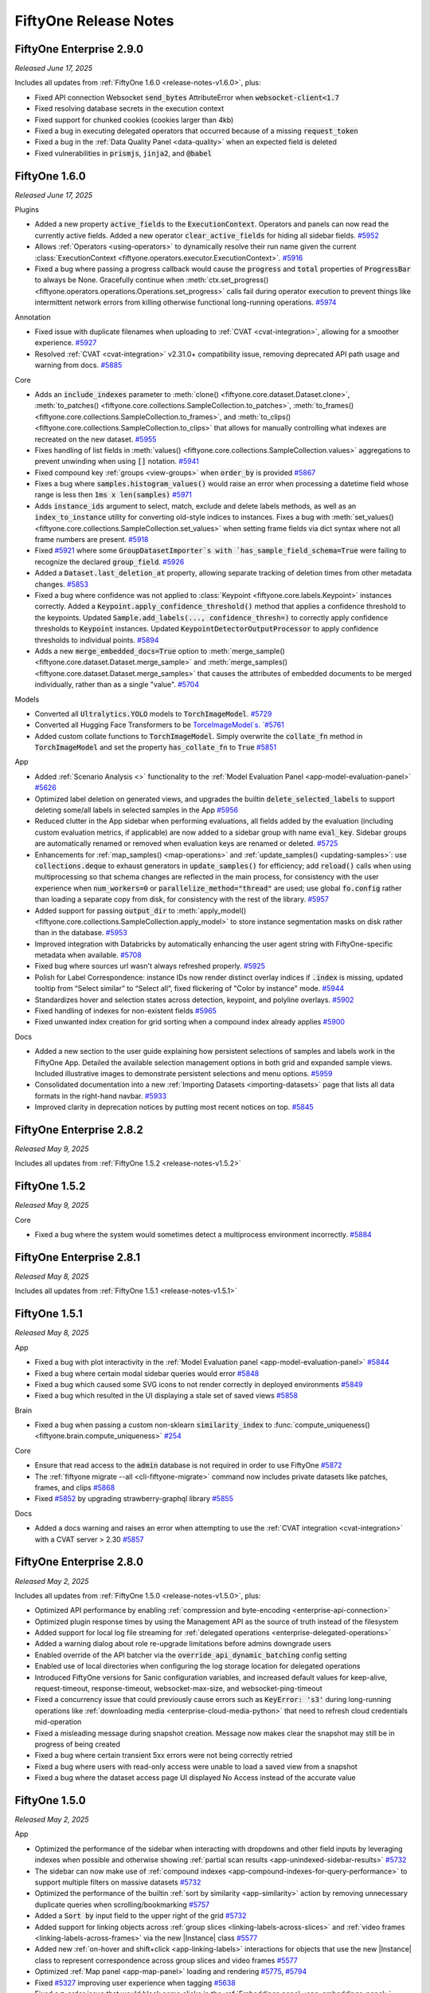 FiftyOne Release Notes
======================

.. default-role:: code

FiftyOne Enterprise 2.9.0
-------------------------
*Released June 17, 2025*

Includes all updates from :ref:`FiftyOne 1.6.0 <release-notes-v1.6.0>`, plus:

- Fixed API connection Websocket `send_bytes` AttributeError when
  `websocket-client<1.7`
- Fixed resolving database secrets in the execution context
- Fixed support for chunked cookies (cookies larger than 4kb)
- Fixed a bug in executing delegated operators that occurred because of a
  missing `request_token`
- Fixed a bug in the :ref:`Data Quality Panel <data-quality>` when an expected
  field is deleted
- Fixed vulnerabilities in `prismjs`, `jinja2`, and `@babel`


.. _release-notes-v1.6.0:

FiftyOne 1.6.0
--------------
*Released June 17, 2025*

Plugins

- Added a new property `active_fields` to the `ExecutionContext`. Operators and
  panels can now read the currently active fields. Added a new operator
  `clear_active_fields` for hiding all sidebar fields.
  `#5952 <https://github.com/voxel51/fiftyone/pull/5952>`_
- Allows :ref:`Operators <using-operators>` to dynamically resolve their run
  name given the current
  :class:`ExecutionContext <fiftyone.operators.executor.ExecutionContext>`.
  `#5916 <https://github.com/voxel51/fiftyone/pull/5916>`_
- Fixed a bug where passing a progress callback would cause the `progress` and
  `total` properties of `ProgressBar` to always be None. Gracefully continue
  when
  :meth:`ctx.set_progress() <fiftyone.operators.operations.Operations.set_progress>`
  calls fail during operator execution to prevent things like intermittent
  network errors from killing otherwise functional long-running operations.
  `#5974 <https://github.com/voxel51/fiftyone/pull/5974>`_

Annotation

- Fixed issue with duplicate filenames when uploading to
  :ref:`CVAT <cvat-integration>`, allowing for a smoother experience.
  `#5927 <https://github.com/voxel51/fiftyone/pull/5927>`_
- Resolved :ref:`CVAT <cvat-integration>` v2.31.0+ compatibility issue,
  removing deprecated API path usage and warning from docs.
  `#5885 <https://github.com/voxel51/fiftyone/pull/5885>`_

Core

- Adds an `include_indexes` parameter to
  :meth:`clone() <fiftyone.core.dataset.Dataset.clone>`,
  :meth:`to_patches() <fiftyone.core.collections.SampleCollection.to_patches>`,
  :meth:`to_frames() <fiftyone.core.collections.SampleCollection.to_frames>`,
  and
  :meth:`to_clips() <fiftyone.core.collections.SampleCollection.to_clips>`
  that allows for manually controlling what indexes are recreated on the new
  dataset. 
  `#5955 <https://github.com/voxel51/fiftyone/pull/5955>`_
- Fixes handling of list fields in
  :meth:`values() <fiftyone.core.collections.SampleCollection.values>`
  aggregations to prevent unwinding when using `[]` notation. 
  `#5941 <https://github.com/voxel51/fiftyone/pull/5941>`_
- Fixed compound key :ref:`groups <view-groups>` when `order_by` is provided
  `#5867 <https://github.com/voxel51/fiftyone/pull/5867>`_
- Fixes a bug where `samples.histogram_values()` would raise an error when
  processing a datetime field whose range is less then `1ms x len(samples)`
  `#5971 <https://github.com/voxel51/fiftyone/pull/5971>`_
- Adds `instance_ids` argument to select, match, exclude and delete labels
  methods, as well as an `index_to_instance` utility for converting old-style
  indices to instances. Fixes a bug with
  :meth:`set_values() <fiftyone.core.collections.SampleCollection.set_values>`
  when setting frame fields via dict syntax where not all frame numbers are
  present.
  `#5918 <https://github.com/voxel51/fiftyone/pull/5918>`_
- Fixed `#5921 <https://github.com/voxel51/fiftyone/pull/5921>`_ where some
  `GroupDatasetImporter`s with `has_sample_field_schema=True` were failing to
  recognize the declared `group_field`.
  `#5926 <https://github.com/voxel51/fiftyone/pull/5926>`_
- Added a `Dataset.last_deletion_at` property, allowing separate tracking
  of deletion times from other metadata changes.
  `#5853 <https://github.com/voxel51/fiftyone/pull/5853>`_
- Fixed a bug where confidence was not applied to
  :class:`Keypoint <fiftyone.core.labels.Keypoint>` instances correctly.
  Added a `Keypoint.apply_confidence_threshold()` method that applies a
  confidence threshold to the keypoints. Updated
  `Sample.add_labels(..., confidence_thresh=)` to correctly apply confidence
  thresholds to `Keypoint` instances. Updated `KeypointDetectorOutputProcessor`
  to apply confidence thresholds to individual points.
  `#5894 <https://github.com/voxel51/fiftyone/pull/5894>`_
- Adds a new `merge_embedded_docs=True` option to
  :meth:`merge_sample() <fiftyone.core.dataset.Dataset.merge_sample>` and
  :meth:`merge_samples() <fiftyone.core.dataset.Dataset.merge_samples>` that
  causes the attributes of embedded documents to be merged individually, rather
  than as a single "value". 
  `#5704 <https://github.com/voxel51/fiftyone/pull/5704>`_

Models

- Converted all `Ultralytics.YOLO` models to `TorchImageModel`.
  `#5729 <https://github.com/voxel51/fiftyone/pull/5729>`_
- Converted all Hugging Face Transformers to be `TorceImageModel`s.
  `#5761 <https://github.com/voxel51/fiftyone/pull/5761>`_
- Added custom collate functions to `TorchImageModel`. Simply overwrite the
  `collate_fn` method in `TorchImageModel` and set the property
  `has_collate_fn` to `True` 
  `#5851 <https://github.com/voxel51/fiftyone/pull/5851>`_

App

- Added :ref:`Scenario Analysis <>` functionality to the
  :ref:`Model Evaluation Panel <app-model-evaluation-panel>` 
  `#5626 <https://github.com/voxel51/fiftyone/pull/5626>`_
- Optimized label deletion on generated views, and upgrades the builtin
  `delete_selected_labels` to support deleting some/all labels in selected
  samples in the App `#5956 <https://github.com/voxel51/fiftyone/pull/5956>`_
- Reduced clutter in the App sidebar when performing evaluations, all fields
  added by the evaluation (including custom evaluation metrics, if applicable)
  are now added to a sidebar group with name `eval_key`. Sidebar groups are
  automatically renamed or removed when evaluation keys are renamed or deleted.
  `#5725 <https://github.com/voxel51/fiftyone/pull/5725>`_
- Enhancements for :ref:`map_samples() <map-operations>` and
  :ref:`update_samples() <updating-samples>`: use `collections.deque` to
  exhaust generators in `update_samples()` for efficiency; add `reload()` calls
  when using multiprocessing so that schema changes are reflected in the main
  process, for consistency with the user experience when `num_workers=0` or
  `parallelize_method="thread"` are used; use global `fo.config` rather than
  loading a separate copy from disk, for consistency with the rest of the
  library. 
  `#5957 <https://github.com/voxel51/fiftyone/pull/5957>`_
- Added support for passing `output_dir` to
  :meth:`apply_model() <fiftyone.core.collections.SampleCollection.apply_model>`
  to store instance segmentation masks on disk rather than in the database.
  `#5953 <https://github.com/voxel51/fiftyone/pull/5953>`_
- Improved integration with Databricks by automatically enhancing the user
  agent string with FiftyOne-specific metadata when available.
  `#5708 <https://github.com/voxel51/fiftyone/pull/5708>`_
- Fixed bug where sources url wasn't always refreshed properly.
  `#5925 <https://github.com/voxel51/fiftyone/pull/5925>`_
- Polish for Label Correspondence: instance IDs now render distinct overlay
  indices if `.index` is missing, updated tooltip from “Select similar” to
  “Select all”, fixed flickering of "Color by instance" mode.
  `#5944 <https://github.com/voxel51/fiftyone/pull/5944>`_
- Standardizes hover and selection states across detection, keypoint, and
  polyline overlays. `#5902 <https://github.com/voxel51/fiftyone/pull/5902>`_
- Fixed handling of indexes for non-existent fields
  `#5965 <https://github.com/voxel51/fiftyone/pull/5965>`_
- Fixed unwanted index creation for grid sorting when a compound index already
  applies `#5900 <https://github.com/voxel51/fiftyone/pull/5900>`_

Docs

- Added a new section to the user guide explaining how persistent selections of
  samples and labels work in the FiftyOne App. Detailed the available selection
  management options in both grid and expanded sample views. Included
  illustrative images to demonstrate persistent selections and menu options.
  `#5959 <https://github.com/voxel51/fiftyone/pull/5959>`_
- Consolidated documentation into a new
  :ref:`Importing Datasets <importing-datasets>` page that lists all data
  formats in the right-hand navbar.  
  `#5933 <https://github.com/voxel51/fiftyone/pull/5933>`_
- Improved clarity in deprecation notices by putting most recent notices on
  top.
  `#5845 <https://github.com/voxel51/fiftyone/pull/5845>`_


FiftyOne Enterprise 2.8.2
-------------------------
*Released May 9, 2025*

Includes all updates from :ref:`FiftyOne 1.5.2 <release-notes-v1.5.2>`

.. _release-notes-v1.5.2:

FiftyOne 1.5.2
--------------
*Released May 9, 2025*

Core

- Fixed a bug where the system would sometimes detect a multiprocess
  environment incorrectly.
  `#5884 <https://github.com/voxel51/fiftyone/pull/5884>`_


FiftyOne Enterprise 2.8.1
-------------------------
*Released May 8, 2025*

Includes all updates from :ref:`FiftyOne 1.5.1 <release-notes-v1.5.1>`

.. _release-notes-v1.5.1:

FiftyOne 1.5.1
--------------
*Released May 8, 2025*

App

- Fixed a bug with plot interactivity in the
  :ref:`Model Evaluation panel <app-model-evaluation-panel>`
  `#5844 <https://github.com/voxel51/fiftyone/pull/5844>`_
- Fixed a bug where certain modal sidebar queries would error
  `#5848 <https://github.com/voxel51/fiftyone/pull/5848>`_
- Fixed a bug which caused some SVG icons to not render correctly in deployed
  environments
  `#5849 <https://github.com/voxel51/fiftyone/pull/5849>`_
- Fixed a bug which resulted in the UI displaying a stale set of saved views
  `#5858 <https://github.com/voxel51/fiftyone/pull/5858>`_

Brain

- Fixed a bug when passing a custom non-sklearn `similarity_index` to
  :func:`compute_uniqueness() <fiftyone.brain.compute_uniqueness>`
  `#254 <https://github.com/voxel51/fiftyone-brain/pull/254>`_

Core

- Ensure that read access to the `admin` database is not required in order to
  use FiftyOne
  `#5872 <https://github.com/voxel51/fiftyone/pull/5872>`_
- The :ref:`fiftyone migrate --all <cli-fiftyone-migrate>` command now includes
  private datasets like patches, frames, and clips
  `#5868 <https://github.com/voxel51/fiftyone/pull/5868>`_
- Fixed `#5852 <https://github.com/voxel51/fiftyone/issues/5852>`_ by upgrading
  strawberry-graphql library 
  `#5855 <https://github.com/voxel51/fiftyone/pull/5855>`_

Docs

- Added a docs warning and raises an error when attempting to use the
  :ref:`CVAT integration <cvat-integration>` with a CVAT server > 2.30
  `#5857 <https://github.com/voxel51/fiftyone/pull/5857>`_

FiftyOne Enterprise 2.8.0
-------------------------
*Released May 2, 2025*

Includes all updates from :ref:`FiftyOne 1.5.0 <release-notes-v1.5.0>`, plus:

- Optimized API performance by enabling
  :ref:`compression and byte-encoding <enterprise-api-connection>`
- Optimized plugin response times by using the Management API as the source of
  truth instead of the filesystem
- Added support for local log file streaming for
  :ref:`delegated operations <enterprise-delegated-operations>`
- Added a warning dialog about role re-upgrade limitations before admins
  downgrade users
- Enabled override of the API batcher via the `override_api_dynamic_batching`
  config setting
- Enabled use of local directories when configuring the log storage location
  for delegated operations
- Introduced FiftyOne versions for Sanic configuration variables, and increased
  default values for keep-alive, request-timeout, response-timeout,
  websocket-max-size, and websocket-ping-timeout
- Fixed a concurrency issue that could previously cause errors such as
  `KeyError: 's3'` during long-running operations like
  :ref:`downloading media <enterprise-cloud-media-python>` that need to refresh
  cloud credentials mid-operation
- Fixed a misleading message during snapshot creation. Message now makes clear
  the snapshot may still be in progress of being created
- Fixed a bug where certain transient 5xx errors were not being correctly
  retried
- Fixed a bug where users with read-only access were unable to load a saved
  view from a snapshot
- Fixed a bug where the dataset access page UI displayed No Access instead of
  the accurate value

.. _release-notes-v1.5.0:

FiftyOne 1.5.0
--------------
*Released May 2, 2025*

App

- Optimized the performance of the sidebar when interacting with dropdowns and
  other field inputs by leveraging indexes when possible and otherwise showing
  :ref:`partial scan results <app-unindexed-sidebar-results>`
  `#5732 <https://github.com/voxel51/fiftyone/pull/5732>`_
- The sidebar can now make use of
  :ref:`compound indexes <app-compound-indexes-for-query-performance>` to
  support multiple filters on massive datasets
  `#5732 <https://github.com/voxel51/fiftyone/pull/5732>`_
- Optimized the performance of the builtin
  :ref:`sort by similarity <app-similarity>` action by removing unnecessary
  duplicate queries when scrolling/bookmarking
  `#5757 <https://github.com/voxel51/fiftyone/pull/5757>`_
- Added a `Sort by` input field to the upper right of the grid
  `#5732 <https://github.com/voxel51/fiftyone/pull/5732>`_
- Added support for linking objects across
  :ref:`group slices <linking-labels-across-slices>` and
  :ref:`video frames <linking-labels-across-frames>` via the new |Instance|
  class
  `#5577 <https://github.com/voxel51/fiftyone/pull/5577>`_
- Added new :ref:`on-hover and shift+click <app-linking-labels>` interactions
  for objects that use the new |Instance| class to represent correspondence
  across group slices and video frames
  `#5577 <https://github.com/voxel51/fiftyone/pull/5577>`_
- Optimized :ref:`Map panel <app-map-panel>` loading and rendering
  `#5775 <https://github.com/voxel51/fiftyone/pull/5775>`_,
  `#5794 <https://github.com/voxel51/fiftyone/pull/5794>`_
- Fixed `#5327 <https://github.com/voxel51/fiftyone/issues/5327>`_
  improving user experience when tagging
  `#5638 <https://github.com/voxel51/fiftyone/pull/5638>`_
- Fixed a z-order issue that would block some clicks in the
  :ref:`Embeddings panel <app-embeddings-panel>`
  `#5627 <https://github.com/voxel51/fiftyone/pull/5627>`_
- Fixed `edit_field_values` operator when values are missing from some samples
  `#5662 <https://github.com/voxel51/fiftyone/pull/5662>`_

Plugins

- Added a new :ref:`execution_cache <panel-execution-cache>` decorator for
  caching intermediate results of dynamic operators and panels
  `#5680 <https://github.com/voxel51/fiftyone/pull/5680>`_
- Added a new `residency` parameter to
  :func:`@execution_cache <fiftyone.operators.cache.execution_cache>`, enabling
  `transient`, `ephemeral`, or `hybrid` caching strategies with optional
  in-memory cache size limits and automatic LRU eviction
  `#5736 <https://github.com/voxel51/fiftyone/pull/5736>`_
- Added 
  :attr:`ctx.prompt_id <fiftyone.operators.executor.ExecutionContext.prompt_id>`
  to the execution context
  `#5678 <https://github.com/voxel51/fiftyone/pull/5678>`_
- Added 
  :attr:`ctx.operator_uri <fiftyone.operators.executor.ExecutionContext.operator_uri>`
  to the execution context
  `#5678 <https://github.com/voxel51/fiftyone/pull/5678>`_
- Added a new `policy` param for creating
  :class:`ExecutionStore <fiftyone.operators.store.ExecutionStore>` items with
  explicit eviction policies
  `#5679 <https://github.com/voxel51/fiftyone/pull/5679>`_

Core

- Introduced :ref:`map_samples() <map-operations>` and
  :ref:`update_samples() <updating-samples>` methods that enable efficient,
  parallelized sample iteration and modification. These methods provide
  significant performance improvements for large datasets and include flexible
  options for batching, parallelization, and progress monitoring
  `#5642 <https://github.com/voxel51/fiftyone/pull/5642>`_
- Added support for creating samples with
  :ref:`arbitrary media types <dataset-media-type>`
  `#5506 <https://github.com/voxel51/fiftyone/pull/5506>`_
- Optimized the content size batcher to account for compressed or encoded
  payloads
  `#5740 <https://github.com/voxel51/fiftyone/pull/5740>`_
- Optimized frame lookups to be as late as possible in aggregation pipelines
  `#5705 <https://github.com/voxel51/fiftyone/pull/5705>`_
- Optimized
  :meth:`values() <fiftyone.core.collections.SampleCollection.values>`
  when retrieving an indexed field value in specific cases
  `#5743 <https://github.com/voxel51/fiftyone/pull/5743>`_
- :attr:`Dataset.last_modified_at <fiftyone.core.dataset.Dataset.last_modified_at>`
  is now automatically updated when samples are deleted
  `#5723 <https://github.com/voxel51/fiftyone/pull/5723>`_
- The `last_modified_at` field of |Sample| objects is now automatically updated
  when frames are deleted
  `#5723 <https://github.com/voxel51/fiftyone/pull/5723>`_
- Optimized
  :meth:`split_labels() <fiftyone.core.collections.SampleCollection.split_labels>`
  and
  :meth:`delete_labels(view=view) <fiftyone.core.dataset.Dataset.delete_labels>`
  by using per-sample update operations rather than requiring full collection
  scans
  `#5730 <https://github.com/voxel51/fiftyone/pull/5730>`_
- Optimized :ref:`save contexts <save-contexts>` to use a more optimal batching
  strategy
  `#5747 <https://github.com/voxel51/fiftyone/pull/5747>`_
- Optimized the performance of :ref:`similarity queries <brain-similarity>` on
  full indexes
  `#209 <https://github.com/voxel51/fiftyone-brain/pull/209>`_
- Added support for similarity queries on filtered views via the
  :ref:`MongoDB backend <mongodb-integration>`
  `#248 <https://github.com/voxel51/fiftyone-brain/pull/248>`_
- Added an optional `generator=True` parameter to methods like
  :meth:`add_samples() <fiftyone.core.dataset.Dataset.add_samples>` that yields
  control to the caller after each batch of samples is added
  `#5666 <https://github.com/voxel51/fiftyone/pull/5666>`_
- Added support for automatically declaring new embedded document fields when
  setting sample fields
  `#5785 <https://github.com/voxel51/fiftyone/pull/5785>`_
- Added support for listing schemas without traversing embedded list
  fields by introducing `subfield` and `unwind` parameters to
  :meth:`get_field_schema() <fiftyone.core.collections.SampleCollection.get_field_schema>`
  `#5663 <https://github.com/voxel51/fiftyone/pull/5663>`_
- Fixed a bug that would cause spurious warnings when calling
  :meth:`rename_evaluation() <fiftyone.core.collections.SampleCollection.rename_evaluation>`
  on an evaluation run with
  :ref:`custom metrics <custom-evaluation-metrics>`
  `#5724 <https://github.com/voxel51/fiftyone/pull/5724>`_
- Fixed `#5335 <https://github.com/voxel51/fiftyone/issues/5335>`_
  which was causing false positives in
  :meth:`evaluate_detections() <fiftyone.core.collections.SampleCollection.evaluate_detections>`
  when `classwise=False`
  `#5697 <https://github.com/voxel51/fiftyone/pull/5697>`_
- Fixed a "BSON too large" error that would previously occur when deleting a
  sufficiently long list of IDs via
  :meth:`delete_labels(ids=ids) <fiftyone.core.dataset.Dataset.delete_labels>`
  `#5730 <https://github.com/voxel51/fiftyone/pull/5730>`_
- Fixed a bug where default dataset name generation could result in a collision
  `#5759 <https://github.com/voxel51/fiftyone/pull/5759>`_
- Fix vulnerabilities in `setuptools` and CVE-2025-22151 in
  `strawberry-graphql`
  `#5719 <https://github.com/voxel51/fiftyone/pull/5719>`_,
  `#5735 <https://github.com/voxel51/fiftyone/pull/5735>`_

Zoo

- Added :ref:`YOLOE <model-zoo-yoloev8s-seg-torch>` instance segmentation
  models to the Model Zoo
  `#5712 <https://github.com/voxel51/fiftyone/pull/5712>`_
- Optimized
  :class:`FiftyOneTorchDataset <fiftyone.utils.torch.FiftyOneTorchDataset>` to
  speed up model inference
  `#5703 <https://github.com/voxel51/fiftyone/pull/5703>`_

Database

- FiftyOne now :ref:`automatically manages <upgrading-fiftyone>` the feature
  compatibility version of FiftyOne-managed MongoDB instances
  `#5639 <https://github.com/voxel51/fiftyone/pull/5639>`_
- Added support for enabling
  :ref:`MongoDB network compression <mongodb-network-compression>`
  `#5693 <https://github.com/voxel51/fiftyone/pull/5693>`_
- Improved performance of :ref:`fiftyone migrate --info <cli-fiftyone-migrate>`
  `#5672 <https://github.com/voxel51/fiftyone/pull/5672>`_
- Raised the minimum MongoDB version from 4.4 to 5.0 in accordance with our
  :ref:`deprecation schedule <deprecation-mongodb-4.4>`. FiftyOne will now
  raise exceptions if the MongoDB version is lower than 5.0 unless
  :ref:`database validation is disabled <using-a-different-mongodb-version>`
  `#5682 <https://github.com/voxel51/fiftyone/pull/5682>`_

FiftyOne Enterprise 2.7.2
-------------------------
*Released April 4, 2025*

Includes all updates from :ref:`FiftyOne 1.4.1 <release-notes-v1.4.1>`

.. _release-notes-v1.4.1:

FiftyOne 1.4.1
--------------
*Released April 4, 2025*

App

- Fixed rendering of samples in the App that are missing a label tags list
  `#5686 <https://github.com/voxel51/fiftyone/pull/5686>`_
- Fixed built-in sort by similarity for patches views
  `#5685 <https://github.com/voxel51/fiftyone/pull/5685>`_
- Enabled sample tagging in the modal when a selection is present regardless of
  sidebar filters `#5684 <https://github.com/voxel51/fiftyone/pull/5684>`_
- Fixed tagging in the modal for video samples
  `#5683 <https://github.com/voxel51/fiftyone/pull/5683>`_
- Fixed label tags filtering in the
  :ref:`Query Performance <app-optimizing-query-performance>` sidebar
  `#5675 <https://github.com/voxel51/fiftyone/pull/5675>`_
- Fixed bug when entering invalid id into sidebar id filter
  `#5655 <https://github.com/voxel51/fiftyone/pull/5655>`_


FiftyOne Enterprise 2.7.1
-------------------------
*Released March 24, 2025*

- Fixed the 
  `CVE-2025-29927 <https://github.com/advisories/GHSA-f82v-jwr5-mffw>`_
  vulnerability related to next.js

FiftyOne Enterprise 2.7.0
-------------------------
*Released March 21, 2025*

Includes all updates from :ref:`FiftyOne 1.4.0 <release-notes-v1.4.0>`, plus:

- Renamed FiftyOne Teams to FiftyOne Enterprise
- Expanded functionality of the :ref:`Runs page <enterprise-runs-page>`,
  including providing Admins a view of
  :ref:`delegated operations <enterprise-delegated-operations>` 
  across all datasets and users, and adding support for viewing and downloading
  logs in a new :ref:`Logs tab <enterprise-run-page-logs>`
- Added support for adding
  :ref:`spatial indexes <brain-optimizing-lassoing-performance>` when creating
  visualizations via the :ref:`Embeddings panel <app-embeddings-panel>` to
  optimize lasso performance
- Added a new builtin ``manage_visualization_indexes`` operator for
  adding/removing
  :ref:`spatial indexes <brain-optimizing-lassoing-performance>` to existing
  visualization results from the App
- Added support for selecting embedded fields in the
  :ref:`Embeddings panel <app-embeddings-panel>` and
  :ref:`Model Evaluation panel <app-model-evaluation-panel>`
- Added a new ``cloud_storage_id`` argument to the
  :ref:`CVAT integration <cvat-integration>` to specify the ID of the cloud
  storage to use for the CVAT tasks that are created
- Added configurable connect and read timeouts for the API client
- Added support for filepath aliases/prefixes when using per-user
  cloud credentials
- Added support for 3D media to per-user cloud credentials
- Optimized the :ref:`Data Quality Panel <data-quality>` when loading
  large datasets
- Optimized streaming API responses
- Improved error messages related to license files and compliance
- Security fixes for vitest, nanoid, dompurify, setuptools, and axios
- Fixed a bug where using the :ref:`Query Performance Panel <query-performance>`
  to create an index could result in an error message
- Fixed a bug that allowed users to accidentally exceed license limits
  when auto-join was enabled
- Fixed a bug where, in certain cases, the system would incorrectly
  retry ``insert_many`` operations

.. _release-notes-v1.4.0:

FiftyOne 1.4.0
--------------
*Released March 21, 2025*

App

- Improved grid performance by only rendering labels when they are actually
  visible and hiding dense label fields like :ref:`heatmaps <heatmaps>` and
  :ref:`semantic segmentations <semantic-segmentation>` by default
  `#5356 <https://github.com/voxel51/fiftyone/pull/5356>`_
- Added support for configuring the
  :ref:`default visibility <app-fields-sidebar>` of fields
  `#5356 <https://github.com/voxel51/fiftyone/pull/5356>`_
- Improved performance and stability of the grid by explicitly
  managing memory usage of the grid cache and allowing users to
  set the memory limit of that cache
  `#5214 <https://github.com/voxel51/fiftyone/pull/5214>`_,
  `#5548 <https://github.com/voxel51/fiftyone/pull/5548>`_
- Improved buffering behavior, particularly for longer videos
  `#5515 <https://github.com/voxel51/fiftyone/pull/5515>`_
- :ref:`Query Performance <app-optimizing-query-performance>` mode now supports
  views that select/exclude slices of group datasets
  `#5428 <https://github.com/voxel51/fiftyone/pull/5428>`_,
  `#5460 <https://github.com/voxel51/fiftyone/pull/5460>`_
- Improved performance of sample field filtering on large video
  samples in the grid
  `#5450 <https://github.com/voxel51/fiftyone/pull/5450>`_
- Optimized sidebar counts when
  :ref:`Query Performance <app-optimizing-query-performance>` is enabled
  `#5538 <https://github.com/voxel51/fiftyone/pull/5538>`_
- Removed an inapplicable sidebar sorting option from the settings menu when
  :ref:`Query Performance <app-optimizing-query-performance>` is enabled
  `#5531 <https://github.com/voxel51/fiftyone/pull/5531>`_
- Fixed hard errors related to invalid ID searches in the sidebar
  `#5415 <https://github.com/voxel51/fiftyone/pull/5415>`_
- Fixed a mask rendering bug related to missing MIME type
  `#5419 <https://github.com/voxel51/fiftyone/pull/5419>`_
- Fixed a bug where :meth:`session.wait() <fiftyone.core.session.Session.wait>`
  would prematurely exit while App windows remained open
  `#5437 <https://github.com/voxel51/fiftyone/pull/5437>`_
- Fixed a bug when animating frame sequences with 0 or 1 frames
  `#5442 <https://github.com/voxel51/fiftyone/pull/5442>`_
- Fixed a bug where color schemes may not correctly reset when switching datasets
  `#5485 <https://github.com/voxel51/fiftyone/pull/5485>`_
- Fixed sample updates after tagging in the modal
  `#5514 <https://github.com/voxel51/fiftyone/pull/5514>`_
- Fixed a data formatting bug in
  :attr:`Session.selected_labels <fiftyone.core.session.Session.selected_labels>`
  `#5533 <https://github.com/voxel51/fiftyone/pull/5533>`_
- Fixed a bug when deleting :ref:`custom workspaces <app-workspaces>`
  `#5590 <https://github.com/voxel51/fiftyone/pull/5590>`_

Embeddings Panel

- Added support for adding
  :ref:`spatial indexes <brain-optimizing-lassoing-performance>` to embeddings
  visualizations to optimize lasso performance when using the
  :ref:`Embeddings panel <app-embeddings-panel>`
  `#5500 <https://github.com/voxel51/fiftyone/pull/5500>`_,
  `#5534 <https://github.com/voxel51/fiftyone/pull/5534>`_,
  `#5539 <https://github.com/voxel51/fiftyone/pull/5539>`_

Model Evaluation Panel

- Users can now rename and delete evaluations from the
  :ref:`Model Evaluation panel <app-model-evaluation-panel>`
  `#5553 <https://github.com/voxel51/fiftyone/pull/5553>`_,
  `#5559 <https://github.com/voxel51/fiftyone/pull/5559>`_
- Evaluation types are now clearly indicated
  `#5509 <https://github.com/voxel51/fiftyone/pull/5509>`_
- Model comparisons are now restricted to evaluation runs of compatible types
  `#5541 <https://github.com/voxel51/fiftyone/pull/5541>`_
- Custom metrics can now be added to existing evaluations via a new
  :meth:`results.add_custom_metrics() <fiftyone.utils.eval.base.BaseEvaluationResults.add_custom_metrics>`
  method
  `#5436 <https://github.com/voxel51/fiftyone/pull/5436>`_
- Fixed a bug when rendering performance charts for semantic segmentations with
  no provided mask targets
  `#5504 <https://github.com/voxel51/fiftyone/pull/5504>`_

Core

- Relaxed SDK <> database compatibility to allow connections when both are
  within the same major version, starting from this release
  `#5581 <https://github.com/voxel51/fiftyone/pull/5581>`_
- Added a
  :meth:`map_values() <fiftyone.core.collections.SampleCollection.map_values>`
  view stage that generalizes
  :meth:`map_labels() <fiftyone.core.collections.SampleCollection.map_labels>`
  to any field or embedded field
- Added a builtin `edit_field_values` operator that allows for bulk editing
  field values from the App
- :meth:`ViewExpression.map_values(mapping) <fiftyone.core.expressions.ViewExpression.map_values>`
  now supports mapping dicts with None keys
  `#5561 <https://github.com/voxel51/fiftyone/pull/5561>`_
- Added a :meth:`to_torch() <fiftyone.core.collections.SampleCollection.to_torch>`
  method for converting FiftyOne datasets into Torch Datasets
  `#5321 <https://github.com/voxel51/fiftyone/pull/5321>`_
- Added a
  :meth:`select_group_slices(..., flat=False) <fiftyone.core.collections.SampleCollection.select_group_slices>`
  syntax for selecting group slices without flattening
  `#5198 <https://github.com/voxel51/fiftyone/pull/5198>`_
- Added an
  :meth:`exclude_group_slices() <fiftyone.core.collections.SampleCollection.exclude_group_slices>`
  method for excluding group slices
  `#5198 <https://github.com/voxel51/fiftyone/pull/5198>`_
- Optimized
  :meth:`compute_metadata() <fiftyone.core.collections.SampleCollection.compute_metadata>`
  for PNGs
  `#5564 <https://github.com/voxel51/fiftyone/pull/5564>`_
- Added a :func:`binarize_instances() <fiftyone.utils.labels.binarize_instances>`
  utility for converting instance segmentation masks in ``[0, 255]`` into
  binary instance masks
  `#5516 <https://github.com/voxel51/fiftyone/pull/5516>`_
- Updated the runs interface to correctly record when runs are performed on
  full datasets
  `#5519 <https://github.com/voxel51/fiftyone/pull/5519>`_
- Added support for list values to
  :meth:`deserialize_value() <fiftyone.core.odm.deserialize_value>`
- Added support for setting nested list attributes directly via
  `Sample.__setitem__`
  `#5582 <https://github.com/voxel51/fiftyone/pull/5582>`_
- Fixed a bug that prevented importing data in
  :ref:`FiftyOneDataset <FiftyOneDataset-import>` format to non-empty datasets
  `#5586 <https://github.com/voxel51/fiftyone/pull/5586>`_
- Fixed recomputing frames on a video dataset
  `#5554 <https://github.com/voxel51/fiftyone/pull/5554>`_
- Fixed installation on Windows from source
  `#5481 <https://github.com/voxel51/fiftyone/pull/5481>`_

Annotation

- Added support for :ref:`3D cuboid annotation <cvat-3d>` on point clouds with
  CVAT
  `#5458 <https://github.com/voxel51/fiftyone/pull/5458>`_
- Added support for annotating rotated bounding boxes with CVAT
  `#5457 <https://github.com/voxel51/fiftyone/pull/5457>`_
- Annotation label schema attributes now support custom attributes
  for annotation backends
  `#5502 <https://github.com/voxel51/fiftyone/pull/5502>`_

Brain

- Added a new :ref:`Pgvector vector search <pgvector-integration>` integration
  `#234 <https://github.com/voxel51/fiftyone-brain/pull/234>`_,
  `#222 <https://github.com/voxel51/fiftyone-brain/pull/222>`_
- Added a new :ref:`Mosaic AI vector search <mosaic-integration>` integration
  `#233 <https://github.com/voxel51/fiftyone-brain/pull/233>`_
- Added optional ``create_index=True`` and ``points_field`` arguments to
  :func:`compute_visualization() <fiftyone.brain.compute_visualization>`
  to allow users to add
  :ref:`spatial indexes <brain-optimizing-lassoing-performance>` when creating
  visualizations to optimize lasso performance in the
  :ref:`Embeddings panel <app-embeddings-panel>`
  `#236 <https://github.com/voxel51/fiftyone-brain/pull/236>`_
- Optimized usage of :ref:`similarity indexes <brain-similarity>` initially
  defined on views by registering the full dataset
  `#238 <https://github.com/voxel51/fiftyone-brain/pull/238>`_
- The :ref:`Redis vector search <redis-integration>` backend now supports
  similarity queries with more than 10 results
  `#240 <https://github.com/voxel51/fiftyone-brain/pull/240>`_

Zoo

- Populated author and license information for all zoo models/datasets
  `#5438 <https://github.com/voxel51/fiftyone/pull/5438>`_
- Adds support for filtering zoo models by license via
  :func:`list_zoo_models(..., license="MIT") <fiftyone.zoo.models.list_zoo_models>`
  `#5438 <https://github.com/voxel51/fiftyone/pull/5438>`_
- Adds support for filtering zoo datasets by license via
  :func:`list_zoo_datasets(..., license="CC-BY-4.0") <fiftyone.zoo.datasets.list_zoo_datasets>`
  `#5438 <https://github.com/voxel51/fiftyone/pull/5438>`_
- Added support for
  :ref:`declaring custom parameters <model-zoo-remote-creation>` when defining
  remote zoo models
  `#5439 <https://github.com/voxel51/fiftyone/pull/5439>`_

CLI

- Added support for glob patterns when listing operators via the CLI
  `#5587 <https://github.com/voxel51/fiftyone/pull/5587>`_

Docs

- Fixed some documentation typos/broken links
  `#5558 <https://github.com/voxel51/fiftyone/pull/5558>`_,
  `#235 <https://github.com/voxel51/fiftyone-brain/pull/235>`_

FiftyOne Enterprise 2.6.2
-------------------------
*Released March 12, 2025*

Includes all updates from :ref:`FiftyOne 1.3.2 <release-notes-v1.3.2>`

.. _release-notes-v1.3.2:

FiftyOne 1.3.2
--------------
*Released March 12, 2025*

SDK

- Fixed a bug
  `#5486 <https://github.com/voxel51/fiftyone/issues/5486>`_
  that caused model evaluation to fail in certain cases
  `#5472 <https://github.com/voxel51/fiftyone/pull/5472>`_

FiftyOne Enterprise 2.6.1
-------------------------
*Released February 28, 2025*

Includes all updates from :ref:`FiftyOne 1.3.1 <release-notes-v1.3.1>`, plus:

- Per-user cloud credentials now support masks and 3D media
- Security fixes for nextjs, cookie, cross-spawn, and lodash
- Bump node version to 22

.. _release-notes-v1.3.1:

FiftyOne 1.3.1
--------------
*Released February 28, 2025*

App

- Optimized modal tagger to support massive datasets
  `#5417 <https://github.com/voxel51/fiftyone/pull/5417>`_
- Fixed a bug with sample updates after tagging in the modal
  `#5514 <https://github.com/voxel51/fiftyone/pull/5514>`_

FiftyOne Enterprise 2.6.0
-------------------------
*Released February 10, 2025*

- Improved backwards compatibility between an older SDK and newer deployment.
- Added a configurable banner which appears at top and bottom of every page,
  often used for compliance reasons.
- Fixed a bug where invite email smtp configuration was not saving correctly.

FiftyOne Enterprise 2.5.1
-------------------------
*Released February 3, 2025*

- Fixed a bug where we displayed a session error before initial user login

FiftyOne Enterprise 2.5.0
-------------------------
*Released January 24, 2025*

Includes all updates from :ref:`FiftyOne 1.3.0 <release-notes-v1.3.0>`, plus:

- Fixed a bug which prevented very large media from being fetched
- Fixed a race condition which prevented downloading initial batches of cloud
  media

.. _release-notes-v1.3.0:

FiftyOne 1.3.0
--------------
*Released January 24, 2025*

App

- Reduced memory requirements for :ref:`heatmap fields <heatmaps>` by 4x!
  `#5340 <https://github.com/voxel51/fiftyone/pull/5340>`_
- Optimized rendering of dense label masks like segmentations and heatmaps
  `#5337 <https://github.com/voxel51/fiftyone/pull/5337>`_
- Added support for rendering 16 bit PNG label masks
  `#5413 <https://github.com/voxel51/fiftyone/pull/5413>`_
- Added support for rendering JPG label masks
  `#5406 <https://github.com/voxel51/fiftyone/pull/5406>`_
- Improved robustness when label mask MIME type is missing
  `#5419 <https://github.com/voxel51/fiftyone/pull/5419>`_
- Added support for
  :ref:`multiple media fields <dataset-app-config-media-fields>` when viewing
  :ref:`dynamic groups <app-dynamic-groups>` of image frames
  `#5394 <https://github.com/voxel51/fiftyone/pull/5394>`_
- Improved stability of the :ref:`tagging menu <app-tagging>` when adding new
  sample/label tags
  `#5378 <https://github.com/voxel51/fiftyone/pull/5378>`_
- Added a `dynamic_groups_target_frame_rate` setting to the
  :ref:`dataset app config <dataset-app-config>` that allows users to configure
  the target frame rate when animating
  :ref:`dynamic groups <app-dynamic-groups>` in the modal
  `#5368 <https://github.com/voxel51/fiftyone/pull/5368>`_
- Fixed a bug that prevented expanding the `label tags` sidebar facet for
  datasets that contain |Classifications| fields
  `#5322 <https://github.com/voxel51/fiftyone/pull/5322>`_
- Improved reliability when running the App in GitHub Codespaces
  `#5349 <https://github.com/voxel51/fiftyone/pull/5349>`_

SDK

- Significantly optimized `len(dataset)` and
  :meth:`dataset.count() <fiftyone.core.dataset.Dataset.count>` by using
  estimated document counts when possible
  `#5398 <https://github.com/voxel51/fiftyone/pull/5398>`_
- Added index usage info to
  :meth:`get_index_information() <fiftyone.core.collections.SampleCollection.get_index_information>`
  `#5320 <https://github.com/voxel51/fiftyone/pull/5320>`_
- Improved error messaging when attempting to add
  :ref:`dynamic attributes <dynamic-attributes>` whose names clash with
  reserved attributes
  `#5357 <https://github.com/voxel51/fiftyone/pull/5357>`_
- :meth:`Polyline.to_detection() <fiftyone.core.labels.Polyline.to_detection>`
  now gracefully handles polylines with no vertices
  `#642 <https://github.com/voxel51/eta/pull/642>`_
- Added a `create_index` parameter to the
  :meth:`geo_near() <fiftyone.core.collections.SampleCollection.geo_near>` and
  :meth:`geo_within() <fiftyone.core.collections.SampleCollection.geo_within>`
  view stages for consistency with
  :meth:`sort_by() <fiftyone.core.collections.SampleCollection.sort_by>` and
  :meth:`group_by() <fiftyone.core.collections.SampleCollection.group_by>`
  `#5325 <https://github.com/voxel51/fiftyone/pull/5325>`_

Annotation

- A dataset's :ref:`mask targets <storing-mask-targets>` are now automatically
  used by default when annotating existing segmentation fields
  `#5318 <https://github.com/voxel51/fiftyone/pull/5318>`_
- The :ref:`CVAT integration <cvat-integration>` now supports annotating
  instance segmentations via the brush tool when connected to
  `CVAT Server >=- 2.5 <https://github.com/cvat-ai/cvat/releases/tag/v2.3.0>`_
  `#5319 <https://github.com/voxel51/fiftyone/pull/5319>`_

Evaluation

- Added support for defining
  :ref:`custom evaluation metrics <custom-evaluation-metrics>` and applying
  them when evaluating models
  `#5279 <https://github.com/voxel51/fiftyone/pull/5279>`_
- Added COCO-style Mean Average Recall (mAR) to
  :meth:`evaluate_detections() <fiftyone.core.collections.SampleCollection.evaluate_detections>`
  `#5274 <https://github.com/voxel51/fiftyone/pull/5274>`_
- Clicking the class performance bars and confusion matrix cells in the
  :ref:`Model Evaluation panel <app-model-evaluation-panel>` will now
  automatically load the corresponding views in the samples panel for
  :ref:`segmentation evaluations <evaluating-segmentations>`
  `#5332 <https://github.com/voxel51/fiftyone/pull/5332>`_
- Added a display options settings cog to the
  :ref:`Model Evaluation panel <app-model-evaluation-panel>` when viewing
  results in table view
  `#5367 <https://github.com/voxel51/fiftyone/pull/5367>`_
- Added an `include_missing=True` option to
  :meth:`plot_confusion_matrix() <fiftyone.utils.eval.base.BaseClassificationResults.plot_confusion_matrix>`
  `#5408 <https://github.com/voxel51/fiftyone/pull/5408>`_
- Fixed a bug where
  :meth:`evaluate_detections() <fiftyone.core.collections.SampleCollection.evaluate_detections>`
  would fail when applied to :ref:`keypoint fields <keypoints>`
  `#5344 <https://github.com/voxel51/fiftyone/pull/5344>`_

Brain

- Added support for cloud URIs to the
  :ref:`LanceDB integration <lancedb-integration>`
  `#228 <https://github.com/voxel51/fiftyone-brain/pull/228>`_
- Removed usage of the deprecated `InsetPosition` class when
  :ref:`visualizing embeddings <embeddings-plots>` via the `matplotlib` backend
  `#5343 <https://github.com/voxel51/fiftyone/pull/5343>`_

Zoo

- Added :ref:`DINOv2 with registers <model-zoo-dinov2-vits14-reg-torch>` to the
  model zoo!
  `#5201 <https://github.com/voxel51/fiftyone/pull/5201>`_
- All Torch models in the :ref:`Model Zoo <model-zoo>` will now automatically
  use GPU resources when available
  `#5026 <https://github.com/voxel51/fiftyone/pull/5026>`_

Plugins

- Upgraded all applicable :mod:`builtin operators <plugins.operators>` to
  support bulk actions on multiple fields at once
  `#5379 <https://github.com/voxel51/fiftyone/pull/5379>`_
- Added
  :meth:`show_sidebar() <fiftyone.operators.operations.Operations.show_sidebar>`,
  :meth:`hide_sidebar() <fiftyone.operators.operations.Operations.hide_sidebar>`,
  and
  :meth:`toggle_sidebar() <fiftyone.operators.operations.Operations.toggle_sidebar>`
  operations to programmatically show/hide/toggle the visibility of the App's
  sidebar
  `#5297 <https://github.com/voxel51/fiftyone/pull/5297>`_
- Automatically coerce empty input fields back to `None` in
  :meth:`str() <fiftyone.operators.types.Object.str>` and
  :meth:`list() <fiftyone.operators.types.Object.list>`
  properties
  `#5375 <https://github.com/voxel51/fiftyone/pull/5375>`_
- Improved default user interface of
  :class:`DropdownView(multiple=True) <fiftyone.operators.types.DropdownView>`
  views to support autocomplete, tag bubbles, and easy deletion via the `ESC`
  keyboard shortcut
  `#5375 <https://github.com/voxel51/fiftyone/pull/5375>`_
- The :func:`download_plugin() <fiftyone.plugins.core.download_plugin>` method
  and
  `@voxel51/plugins/install_plugin <https://github.com/voxel51/fiftyone-plugins/tree/main/plugins/plugins>`_
  operator now support installing plugins from GitHub branches that contain
  slashes and/or nested tree paths
  `#5324 <https://github.com/voxel51/fiftyone/pull/5324>`_

CLI

- Added metadata about builtin plugins to the
  :ref:`fiftyone plugins list <cli-fiftyone-plugins-list>` command
  `#5333 <https://github.com/voxel51/fiftyone/pull/5333>`_

FiftyOne Enterprise 2.4.0
-------------------------
*Released January 10, 2025*

- Added ability to set a user-specific auth header when making media queries.

FiftyOne Enterprise 2.3.0
-------------------------
*Released December 20, 2024*

Includes all updates from :ref:`FiftyOne 1.2.0 <release-notes-v1.2.0>`, plus:

- Added an example :ref:`Databricks connector <data-lens-databricks>` showing
  how to connect FiftyOne Enterprise to your lakehouse via
  :ref:`Data Lens <data-lens>`
- Added a :ref:`Data Lens connector <data-lens-snippet-remap-fields>`
  that demonstrates how to allow users to dynamically configure the field(s)
  that are imported
- :ref:`Data Lens <data-lens>` now supports previewing 3D data imports
- Guest users can now open :ref:`Data Lens <data-lens>`
- When scanning for issues with the :ref:`Data Quality Panel <data-quality>`,
  any fields created are now added to a `DATA QUALITY` sidebar group
- Prevented unnecessary scrollbars from appearing when using the
  :ref:`Data Quality Panel <data-quality>`
- AWS session tokens are now supported when configuring
  :ref:`cloud credentials <enterprise-cloud-credentials>`
- Fixed a bug that could cause `StopIteration` errors when performing
  long-running operations like computing embeddings when using
  :ref:`API connections <enterprise-api-connection>`

.. _release-notes-v1.2.0:

FiftyOne 1.2.0
--------------
*Released December 20, 2024*

App

- Added support for :ref:`instance segmentations <instance-segmentation>` whose
  masks are stored on-disk
  `#5120 <https://github.com/voxel51/fiftyone/pull/5120>`_,
  `#5256 <https://github.com/voxel51/fiftyone/pull/5256>`_
- Optimized overlay rendering for dense label fields like segmentations and
  heatmaps
  `#5156 <https://github.com/voxel51/fiftyone/pull/5156>`_,
  `#5169 <https://github.com/voxel51/fiftyone/pull/5169>`_,
  `#5247 <https://github.com/voxel51/fiftyone/pull/5247>`_
- Improved stability of frame rendering for videos
  `#5199 <https://github.com/voxel51/fiftyone/pull/5199>`_,
  `#5293 <https://github.com/voxel51/fiftyone/pull/5293>`_
- Sidebar groups that contain only list fields are no longer collapsed by
  default
  `#5280 <https://github.com/voxel51/fiftyone/pull/5280>`_
- The :ref:`Model Evaluation panel <app-model-evaluation-panel>` now filters
  both ground truth and prediction fields when you perform interactive filters
  via the TP/FP/FN icons, per-class histograms, and confusion matrices
  `#5268 <https://github.com/voxel51/fiftyone/pull/5268>`_
- When comparing two models in the
  :ref:`Model Evaluation panel <app-model-evaluation-panel>`, interactive
  filters now apply to both evaluation runs
  `#5268 <https://github.com/voxel51/fiftyone/pull/5268>`_
- The :ref:`Model Evaluation panel <app-model-evaluation-panel>` now supports
  evaluations that were performed on subsets (views) of the full dataset
  `#5267 <https://github.com/voxel51/fiftyone/pull/5267>`_
- The :ref:`Model Evaluation panel <app-model-evaluation-panel>` now shows mask
  targets for segmentation evaluations when they are available
  `#5281 <https://github.com/voxel51/fiftyone/pull/5281>`_
- The :ref:`Model Evaluation panel <app-model-evaluation-panel>` now hides
  metrics that aren't applicable to a given evaluation type
  `#5281 <https://github.com/voxel51/fiftyone/pull/5281>`_
- Fixed an issue where backtick can't be typed when editing markdown notes in
  the :ref:`Model Evaluation panel <app-model-evaluation-panel>`
  `#5233 <https://github.com/voxel51/fiftyone/pull/5233>`_
- Fixed a race condition that could cause errors when performing
  :ref:`text similarity searches <brain-similarity-text>`
  `#5273 <https://github.com/voxel51/fiftyone/pull/5273>`_
- Fixed a caching bug that prevented label overlay font sizes from dynamically
  resizing as expected in some cases
  `#5287 <https://github.com/voxel51/fiftyone/pull/5287>`_
- Fixed a bug that excluded selected samples from the counter above the Samples
  panel
  `#5286 <https://github.com/voxel51/fiftyone/pull/5286>`_

SDK

- Optimized :meth:`dataset.first() <fiftyone.core.dataset.Dataset.first>` calls
  `#5305 <https://github.com/voxel51/fiftyone/pull/5305>`_

Brain

- Upgraded the :ref:`MongoDB vector search integration <mongodb-integration>`
  to use the `vectorSearch` type
  `#218 <https://github.com/voxel51/fiftyone-brain/pull/218>`_

Zoo

- Fixed a bug with loading the
  :ref:`rtdetr-l-coco-torch <model-zoo-rtdetr-l-coco-torch>` and
  :ref:`rtdetr-x-coco-torch <model-zoo-rtdetr-x-coco-torch>` zoo models
  `#5220 <https://github.com/voxel51/fiftyone/pull/5220>`_

FiftyOne Enterprise 2.2.0
-------------------------
*Released December 6, 2024*

Includes all updates from :ref:`FiftyOne 1.1.0 <release-notes-v1.1.0>`, plus:

- All Enterprise deployments now have builtin compute capacity for
  executing :ref:`delegated operations <enterprise-delegated-operations>` in the
  background while you work in the App
- Introduced :ref:`Data Lens <data-lens>`, which allows you to explore and
  import samples from external data sources into FiftyOne
- Added a :ref:`Data Quality Panel <data-quality>` that automatically scans
  your data for quality issues and helps you take action to resolve them
- Added a :ref:`Query Performance Panel <query-performance>` that helps you
  create the necessary indexes to optimize queries on large datasets
- Added support for creating embeddings visualizations natively from the
  :ref:`Embeddings panel <app-embeddings-panel>`
- Added support for evaluating models natively from the
  :ref:`Model Evaluation panel <app-model-evaluation-panel>`
- Added support for :ref:`configuring an SMTP server <identity-providers>` for
  sending user invitiations via email when running in
  :ref:`Internal Mode <internal-mode>`

.. _release-notes-v1.1.0:

FiftyOne 1.1.0
--------------
*Released December 6, 2024*

What's New

- Added a :ref:`Model Evaluation panel <app-model-evaluation-panel>` for
  visually and interactively evaluating models in the FiftyOne App
- Introduced :ref:`Query Performance <app-optimizing-query-performance>` in the
  App, which automatically nudges you to create the necessary indexes to
  greatly optimize queries on large datasets
- Added a :ref:`leaky splits method <brain-leaky-splits>` for automatically
  detecting near-duplicate samples in different splits of your datasets
- Added a :ref:`near duplicates method <brain-near-duplicates>` that scans
  your datasets and detects potential duplicate samples

App

- Added zoom-to-crop and set-look-at for selected labels in the
  :ref:`3D visualizer <app-3d-visualizer>`
  `#4931 <https://github.com/voxel51/fiftyone/pull/4931>`_
- Gracefully handle deleted + recreated datasets of the same name
  `#5183 <https://github.com/voxel51/fiftyone/pull/5183>`_
- Added a `referrerPolicy` so the App can run behind reverse proxies
  `#4944 <https://github.com/voxel51/fiftyone/pull/4944>`_
- Fixed a bug that prevented video playback from working for videos with
  unknown frame rate
  `#5155 <https://github.com/voxel51/fiftyone/pull/5155>`_

SDK

- Added :meth:`min() <fiftyone.core.collections.SampleCollection.min>` and
  :meth:`max() <fiftyone.core.collections.SampleCollection.max>` and
  aggregations
  `#5029 <https://github.com/voxel51/fiftyone/pull/5029>`_
- Optimized object detection evaluation with r-trees
  `#4758 <https://github.com/voxel51/fiftyone/pull/4758>`_
- Improved support for creating summary fields and indexes
  `#5091 <https://github.com/voxel51/fiftyone/pull/5091>`_
- Added support for creating compound indexes when using the builtin
  :class:`create_index <plugins.operators.CreateIndex>` operator that
  optimize sidebar queries for group datasets
  `#5174 <https://github.com/voxel51/fiftyone/pull/5174>`_
- The builtin
  :class:`clear_sample_field <plugins.operators.ClearSampleField>`
  and
  :class:`clear_frame_field <plugins.operators.ClearFrameField>`
  operators now support clearing fields of views, in addition to full datasets
  `#5122 <https://github.com/voxel51/fiftyone/pull/5122>`_
- Fixed a bug that prevented users with `pydantic` installed from loading the
  :ref:`quickstart-3d dataset <dataset-zoo-quickstart-3d>` from the zoo
  `#4994 <https://github.com/voxel51/fiftyone/pull/4994>`_
- Added optional `email` parameter to the
  :ref:`CVAT integration <cvat-integration>`
  `#5218 <https://github.com/voxel51/fiftyone/pull/5218>`_

Brain

- Added support for passing existing
  :ref:`similarity indexes <brain-similarity>` to
  :func:`compute_visualization() <fiftyone.brain.compute_visualization>`,
  :func:`compute_uniqueness() <fiftyone.brain.compute_uniqueness>`, and
  :func:`compute_representativeness() <fiftyone.brain.compute_representativeness>`
  `#201 <https://github.com/voxel51/fiftyone-brain/pull/201>`_,
  `#204 <https://github.com/voxel51/fiftyone-brain/pull/204>`_
- Upgraded the :ref:`Pinecone integration <pinecone-integration>` to support
  `pinecone-client>=3.2`
  `#202 <https://github.com/voxel51/fiftyone-brain/pull/202>`_

Plugins

- Added an :ref:`Execution Store <panel-execution-store>` that provides a
  key-value interface for persisting data beyond the lifetime of a panel
  `#4827 <https://github.com/voxel51/fiftyone/pull/4827>`_,
  `#5144 <https://github.com/voxel51/fiftyone/pull/5144>`_
- Added
  :meth:`ctx.spaces <fiftyone.operators.executor.ExecutionContext.spaces>`
  and
  :meth:`set_spaces() <fiftyone.operators.operations.Operations.set_spaces>`
  to the operator execution context
  `#4902 <https://github.com/voxel51/fiftyone/pull/4902>`_
- Added
  :meth:`open_sample() <fiftyone.operators.operations.Operations.open_sample>`
  and
  :meth:`close_sample() <fiftyone.operators.operations.Operations.close_sample>`
  methods for programmatically controlling what sample(s) are displayed in the
  App's sample modal
  `#5168 <https://github.com/voxel51/fiftyone/pull/5168>`_
- Added a `skip_prompt` option to
  :meth:`ctx.prompt <fiftyone.operators.executor.ExecutionContext.prompt>`,
  allowing users to bypass prompts during operation execution
  `#4992 <https://github.com/voxel51/fiftyone/pull/4992>`_
- Introduced a new
  :class:`StatusButtonView <fiftyone.operators.types.StatusButtonView>` type
  for rendering buttons with status indicators
  `#5105 <https://github.com/voxel51/fiftyone/pull/5105>`_
- Added support for giving
  :class:`ImageView <fiftyone.operators.types.ImageView>` components click
  targets
  `#4996 <https://github.com/voxel51/fiftyone/pull/4996>`_
- Added an :ref:`allow_legacy_orchestrators <configuring-fiftyone>` config flag
  to enable running delegated operations
  :ref:`locally <delegated-orchestrator-open-source>`
  `#5176 <https://github.com/voxel51/fiftyone/pull/5176>`_
- Fixed a bug when running delegated operations
  :ref:`programmatically <direct-operator-execution>`
  `#5180 <https://github.com/voxel51/fiftyone/pull/5180>`_
- Fixed a bug when running delegated operations with output schemas on
  MongoDB <v5
  `#5181 <https://github.com/voxel51/fiftyone/pull/5181>`_


FiftyOne Enterprise 2.1.3
-------------------------
*Released November 8, 2024*

Includes all updates from :ref:`FiftyOne 1.0.2 <release-notes-v1.0.2>`.

.. _release-notes-v1.0.2:

FiftyOne 1.0.2
--------------
*Released November 8, 2024*

Zoo

- Added :ref:`SAM 2.1 <model-zoo-segment-anything-2.1-hiera-base-plus-image-torch>`
  to the :ref:`Model Zoo <model-zoo>`
  `#4979 <https://github.com/voxel51/fiftyone/pull/4979>`_
- Added :ref:`YOLO11 <ultralytics-instance-segmentation>` to the
  :ref:`Model Zoo <model-zoo>`
  `#4899 <https://github.com/voxel51/fiftyone/pull/4899>`_
- Added generic model architecture and backbone tags to all relevant models
  :ref:`in the zoo <model-zoo-models>` for easier navigation
  `#4899 <https://github.com/voxel51/fiftyone/pull/4899>`_

Core

- Fixed input shape in the depth estimation transformer
  `#5035 <https://github.com/voxel51/fiftyone/pull/5035>`_
- Added graceful handling of empty datasets when computing embeddings
  `#5043 <https://github.com/voxel51/fiftyone/pull/5043>`_

App

- Added a new :class:`TimelineView <fiftyone.operators.types.TimelineView>` for
  building custom animations
  `#4965 <https://github.com/voxel51/fiftyone/pull/4965>`_
- Fixed overlay z-index and overflow for panels
  `#4956 <https://github.com/voxel51/fiftyone/pull/4956>`_
- Fixed bug where timeline name wasn't being forwarded in seek utils
  `#4975 <https://github.com/voxel51/fiftyone/pull/4975>`_
- Performance improvements in the grid and modal
  `#5009 <https://github.com/voxel51/fiftyone/pull/5009>`_,
  `#5015 <https://github.com/voxel51/fiftyone/pull/5015>`_,
  `#5018 <https://github.com/voxel51/fiftyone/pull/5018>`_,
  `#5019 <https://github.com/voxel51/fiftyone/pull/5019>`_,
  `#5022 <https://github.com/voxel51/fiftyone/pull/5022>`_
- Fixed batch selection with ctrl + click in the grid
  `#5046 <https://github.com/voxel51/fiftyone/pull/5046>`_


FiftyOne Enterprise 2.1.2
-------------------------
*Released October 31, 2024*

- Fixed an issue that prevented `delegation_target` from being properly set when
  running delegated operations with orchestrator registration enabled

FiftyOne Enterprise 2.1.1
-------------------------
*Released October 14, 2024*

Includes all updates from :ref:`FiftyOne 1.0.1 <release-notes-v1.0.1>`, plus:

- Fixed an issue with Auth0 connections for deployments behind proxies
- Bumped dependency requirement `voxel51-eta>=0.13`

.. _release-notes-v1.0.1:

FiftyOne 1.0.1
--------------
*Released October 14, 2024*

App

- Video playback now supports the timeline API
  `#4878 <https://github.com/voxel51/fiftyone/pull/4878>`_
- Added utils to support a `rerun <https://rerun.io>`_ panel
  `#4876 <https://github.com/voxel51/fiftyone/pull/4876>`_
- Fixed a bug that prevented |Classifications| labels from rendering
  `#4891 <https://github.com/voxel51/fiftyone/pull/4891>`_
- Fixed a bug that prevented the `fiftyone quickstart` and
  `fiftyone app launch` commands from launching the App
  `#4888 <https://github.com/voxel51/fiftyone/pull/4888>`_

Core

- COCO exports now use 1-based categories
  `#4884 <https://github.com/voxel51/fiftyone/pull/4884>`_
- Fixed a bug when passing the `classes` argument to load specific classes in
  :ref:`COCO format <COCODetectionDataset-import>`
  `#4884 <https://github.com/voxel51/fiftyone/pull/4884>`_

FiftyOne Enterprise 2.1.0
-------------------------
*Released October 1, 2024*

Includes all updates from :ref:`FiftyOne 1.0.0 <release-notes-v1.0.0>`, plus:

- Super admins can now migrate their deployments to
  :ref:`Internal Mode <internal-mode>` via the
  :ref:`Super Admin UI <super-admin-ui>`
- Added support for sending user invitations in
  :ref:`Internal Mode <internal-mode>`
- Optimized performance of the :ref:`dataset page <enterprise-homepage>`
- Fixed a BSON serialization bug that could cause errors when cloning or
  exporting certain dataset views from the Enterprise UI

.. _release-notes-v1.0.0:

FiftyOne 1.0.0
--------------
*Released October 1, 2024*

What's New

- The `FiftyOne Brain <https://github.com/voxel51/fiftyone-brain>`_ is now
  fully open source. Contributions are welcome!
- Added :ref:`Modal Panels <panel-config>`, bringing the ability to develop and
  use panels in the App's sample modal
  `#4625 <https://github.com/voxel51/fiftyone/pull/4625>`_
- All datasets now have :ref:`automatically populated <default-sample-fields>`
  `created_at` and `last_modified_at` fields on their samples and frames
  `#4597 <https://github.com/voxel51/fiftyone/pull/4597>`_
- Added support for loading
  :ref:`remotely-sourced zoo datasets <dataset-zoo-remote>` whose
  download/preparation instructions are stored in GitHub or public URLs
  `#4752 <https://github.com/voxel51/fiftyone/pull/4752>`_
- Added support for loading
  :ref:`remotely-sourced zoo models <model-zoo-remote>` whose definitions are
  stored in GitHub or public URLs
  `#4786 <https://github.com/voxel51/fiftyone/pull/4786>`_
- Added `Med-SAM2 <https://arxiv.org/abs/2408.00874>`_ to the
  :ref:`model zoo <model-zoo-med-sam-2-video-torch>`!
  `#4733 <https://github.com/voxel51/fiftyone/pull/4733>`_,
  `#4828 <https://github.com/voxel51/fiftyone/pull/4828>`_

App

- Added dozens of :ref:`builtin operators <using-operators>` for performing
  common operations directly from the App
  `#4830 <https://github.com/voxel51/fiftyone/pull/4830>`_
- Label overlays in the grid are now scaled proportionally to grid zoom
  `#4747 <https://github.com/voxel51/fiftyone/pull/4747>`_
- Improved support for visualizing and filtering |DynamicEmbeddedDocument| list
  fields
  `#4833 <https://github.com/voxel51/fiftyone/pull/4833>`_
- Added a new timeline API for synchronizing playback of multiple modal panels
  `#4772 <https://github.com/voxel51/fiftyone/pull/4772>`_
- Improved UI, documentation, and robustness when working with
  :ref:`custom color schemes <app-color-schemes-app>`
  `#4763 <https://github.com/voxel51/fiftyone/pull/4763>`_
- Fixed a bug where the active group slice was not being persisted when
  navigating between groups in the modal
  `#4836 <https://github.com/voxel51/fiftyone/pull/4836>`_
- Fixed a bug when selecting samples in grouped datasets in the modal
  `#4789 <https://github.com/voxel51/fiftyone/pull/4789>`_
- Fixed :ref:`heatmaps <heatmaps>` rendering for values outside of the `range`
  attribute `#4865 <https://github.com/voxel51/fiftyone/pull/4865>`_

Core

- Added support for creating :ref:`summary fields <summary-fields>` to optimize
  queries on large datasets with many objects
  `#4765 <https://github.com/voxel51/fiftyone/pull/4765>`_
- Dataset fields now have automatically populated `created_at` attributes
  `#4730 <https://github.com/voxel51/fiftyone/pull/4730>`_
- Upgraded the
  :meth:`delete_samples() <fiftyone.core.dataset.Dataset.delete_samples>`
  and :meth:`clear_frames() <fiftyone.core.dataset.Dataset.clear_frames>`
  methods to support bulk deletions of 100k+ samples/frames
  `#4787 <https://github.com/voxel51/fiftyone/pull/4787>`_
- The :meth:`default_sidebar_groups() <fiftyone.core.odm.dataset.DatasetAppConfig.default_sidebar_groups>`
  method now correctly handles datetime fields
  `#4815 <https://github.com/voxel51/fiftyone/pull/4815>`_
- Fixed an off-by-one error when converting semantic segmentations to/from
  instance segmentations
  `#4826 <https://github.com/voxel51/fiftyone/pull/4826>`_
- Protect against infinitely growing content size batchers
  `#4806 <https://github.com/voxel51/fiftyone/pull/4806>`_
- Removed the deprecated `remove_sample()` and `remove_samples()` methods from
  the |Dataset| class
  `#4832 <https://github.com/voxel51/fiftyone/pull/4832>`_
- Deprecated :ref:`Python 3.8 support <deprecation-python-3.8>`

Plugins

- Added
  :meth:`ctx.group_slice <fiftyone.operators.executor.ExecutionContext.group_slice>`
  to the operator execution context
  `#4850 <https://github.com/voxel51/fiftyone/pull/4850>`_
- Added
  :meth:`set_group_slice() <fiftyone.operators.operations.Operations.set_group_slice>`
  to the operator execution context
  `#4844 <https://github.com/voxel51/fiftyone/pull/4844>`_
- Improved styling for :class:`GridView <fiftyone.operators.types.GridView>`
  components
  `#4764 <https://github.com/voxel51/fiftyone/pull/4764>`_
- A loading error is now displayed in the actions row when operators with
  :ref:`placements <operator-placement>` fail to load
  `#4714 <https://github.com/voxel51/fiftyone/pull/4714>`_
- Ensure the App loads when plugins fail to load
  `#4769 <https://github.com/voxel51/fiftyone/pull/4769>`_

.. _release-notes-v0.25.2:

FiftyOne 0.25.2
---------------
*Released September 19, 2024*

- Require `pymongo<4.9` to fix database connections
- Require `pydicom<3` for :ref:`DICOM datasets <DICOMDataset-import>`

FiftyOne Enterprise 2.0.1
-------------------------
*Released September 6, 2024*

Includes all updates from :ref:`FiftyOne 0.25.1 <release-notes-v0.25.1>`, plus:

- Optimized the `Manage > Access` page for datasets
- Added support for configuring a deployment to allow Guests to run custom
  plugins
- Fixed a bug where dataset permissions assigned to
  :ref:`groups <enterprise-groups>` were not correctly applied to users that do not
  otherwise have access to the dataset
- Fixed a bug where a deployment's default user role as configured on the
  `Security > Config` page would not be respected
- Fixed a bug that could cause 3D scenes stored in Azure to fail to load
- Fixed a bug that erroneously caused the currently selected samples to be
  cleared when navigating between samples or closing the sample modal

.. _release-notes-v0.25.1:

FiftyOne 0.25.1
---------------
*Released September 6, 2024*

App

- Fixed an issue with sidebar state persistence when opening and closing the
  sample modal
  `#4745 <https://github.com/voxel51/fiftyone/pull/4745>`_
- Fixed a bug with sample selection in the :ref:`Map panel <app-map-panel>`
  when the grid is reset
  `#4739 <https://github.com/voxel51/fiftyone/pull/4739>`_
- Fixed a bug when filtering |Keypoint| fields using the App sidebar
  `#4735 <https://github.com/voxel51/fiftyone/pull/4735>`_
- Fixed a bug when tagging in the sample modal with active sidebar filters
  `#4723 <https://github.com/voxel51/fiftyone/pull/4723>`_
- Disabled ``fiftyone-desktop`` builds until package size can be optimized
  `#4746 <https://github.com/voxel51/fiftyone/pull/4746>`_

SDK

- Added support for loading lists of TXT files in
  :ref:`YOLOv5 format <YOLOv5Dataset-import>`
  `#4742 <https://github.com/voxel51/fiftyone/pull/4742>`_
- Fixed a bug with the ``match_expr`` argument of
  :meth:`group_by() <fiftyone.core.collections.SampleCollection.group_by>`
  `#4754 <https://github.com/voxel51/fiftyone/pull/4754>`_
- Fixed a regression when running inference with
  :ref:`Ultralytics models <ultralytics-integration>` that don't support track
  IDs
  `#4720 <https://github.com/voxel51/fiftyone/pull/4720>`_

Plugins

- Fixed a bug that caused :class:`TabsView <fiftyone.operators.types.TabsView>`
  components to erroneously reset to their default state
  `#4732 <https://github.com/voxel51/fiftyone/pull/4732>`_
- Fixed a bug where calling
  :meth:`set_state() <fiftyone.operators.panel.PanelRef.set_state>` and
  :meth:`set_data() <fiftyone.operators.panel.PanelRef.set_data>` to patch
  state/data would inadvertently clobber other existing values
  `#4753 <https://github.com/voxel51/fiftyone/pull/4753>`_
- Fixed a spurious warning that would appear for delegated operations that
  don't return outputs
  `#4715 <https://github.com/voxel51/fiftyone/pull/4715>`_

FiftyOne Enterprise 2.0.0
-------------------------
*Released August 20, 2024*

Includes all updates from :ref:`FiftyOne 0.25.0 <release-notes-v0.25.0>`, plus:

What's New

- Added a :ref:`Can tag <enterprise-can-tag>` permission to allow users to tag
  samples/labels but not otherwise perform edits
- Added support for authorized user credentials and external account
  credentials when configuring :ref:`GCP credentials <enterprise-google-cloud>`
- All :ref:`plugin execution <enterprise-plugins>` is now user-aware and will
  respect the executing user’s role and dataset permissions
- All deployments now include a LICENSE file that enforces user quotas
- Guests can no longer access operators/panels in custom plugins

App

- Added a caching layer to optimize media serving in the App
- Cloning an entire dataset via the `Clone` button now includes saved views,
  saved workspaces, and runs
- Optimized the performance and UX of the `Settings > Users` page
- The users table on the `Settings > Users` page is now sortable
- Fixed a bug when updating the user role of a pending invitation
- Fixed a bug that prevented the Recent views widget from showing all recently
  loaded views as intended

CAS

- Added an `Audit` page to the :ref:`Super Admin UI <super-admin-ui>` that
  shows current license utilization and RBAC settings
- Super admins can now disable manual group management in the App. This is
  useful, for example, if groups are defined via hooks
- Legacy mode deployments now have access to the relevant pages of the Super
  Admin UI

SDK

- Added a :mod:`user_groups <fiftyone.management.user_groups>` module to the
  Management SDK for programmatically managing user groups
- The `fiftyone delegated` CLI command is now available to Enterprise users
- Upgraded the :ref:`upload_media() <enterprise-cloud-media-python>` function to
  gracefully support fields with missing media paths
- Added an `overwrite` parameter to
  :meth:`add_cloud_credentials() <fiftyone.management.cloud_credentials.add_cloud_credentials>`
  to control whether existing cloud credentials with the same prefix for a
  provider are overwritten

.. _release-notes-v0.25.0:

FiftyOne 0.25.0
---------------
*Released August 20, 2024*

What's New

- Introducing :ref:`Python panels <developing-panels>`, a powerful framework for
  building custom App panels via a simple Python interface that includes a
  wealth of builtin components to convey information, create tutorials, show
  interactive graphs, trigger operations, and more
- Released a
  `Dashboard panel <https://github.com/voxel51/fiftyone-plugins/tree/main/plugins/dashboard>`_
  that allows users to build custom no-code dashboards that display statistics
  of interest about the current dataset (and beyond)
- Added `Segment Anything 2 <https://ai.meta.com/sam2>`_ to the
  :ref:`model zoo <model-zoo-segment-anything-2-hiera-small-video-torch>`!
  `#4671 <https://github.com/voxel51/fiftyone/pull/4671>`_
- Added an :ref:`Elasticsearch integration <elasticsearch-integration>` for
  native text and image searches on FiftyOne datasets!
- Added an :ref:`image representativeness <brain-image-representativeness>`
  method to the Brain that can be used to find the most common/uncommon types
  of images in your datasets

App

- You can now
  :ref:`link directly to a sample or group <loading-a-sample-or-group>`
  in the App by copy + pasting URLs into your browser bar or programmatically
  via your App `session`
  `#4281 <https://github.com/voxel51/fiftyone/pull/4281>`_
- Added a config option to
  :ref:`disable frame filtering <dataset-app-config-disable-frame-filtering>`
  in the App globally or on specific datasets
  `#4604 <https://github.com/voxel51/fiftyone/pull/4604>`_
- Added support for dynamically adjusting 3D label linewidths
  `#4590 <https://github.com/voxel51/fiftyone/pull/4590>`_
- Added a status bar when loading large 3D assets in the modal
  `#4546 <https://github.com/voxel51/fiftyone/pull/4546>`_
- Added support for visualizing :ref:`heatmaps <heatmaps>` in `.jpg` format
  `#4531 <https://github.com/voxel51/fiftyone/pull/4531>`_
- Exposed camera position as a recoil atom
  `#4535 <https://github.com/voxel51/fiftyone/pull/4535>`_
- Added anonymous analytics collection on an opt-in basis
  `#4559 <https://github.com/voxel51/fiftyone/pull/4559>`_
- Fixed a bug when viewing :ref:`dynamic groups <app-dynamic-groups>` of 3D
  scenes in the modal
  `#4527 <https://github.com/voxel51/fiftyone/pull/4527>`_
- Fixed a bug when rendering scenes with relative 3D asset paths on Windows
  `#4579 <https://github.com/voxel51/fiftyone/pull/4579>`_
- Fixed keyboard shortcuts when viewing dynamic groups in the modal
  `#4510 <https://github.com/voxel51/fiftyone/pull/4510>`_

Annotation

- Added support for annotating :ref:`frame views <frame-views>`
  `#4477 <https://github.com/voxel51/fiftyone/pull/4477>`_
- Added support for annotating :ref:`clip views <clip-views>`
  `#4511 <https://github.com/voxel51/fiftyone/pull/4511>`_
- Added support for preserving existing COCO IDs when exporting in
  :ref:`COCO format <COCODetectionDataset-export>`
  `#4530 <https://github.com/voxel51/fiftyone/pull/4530>`_

Core

- Added support for :ref:`save contexts <save-contexts>` to generated
  views (patches, frames, and clips)
  `#4636 <https://github.com/voxel51/fiftyone/pull/4636>`_
- Added support for downloading plugins from branches that contain slashes `/`
  `#4614 <https://github.com/voxel51/fiftyone/pull/4614>`_
- Added support for including index statistics in
  :meth:`Dataset.stats() <fiftyone.core.dataset.Dataset.stats>`
  `#4653 <https://github.com/voxel51/fiftyone/pull/4653>`_
- Added a source install script for Windows
  `#4582 <https://github.com/voxel51/fiftyone/pull/4582>`_
- Ubuntu 24.04 users no longer have to manually install MongoDB
  `#4533 <https://github.com/voxel51/fiftyone/pull/4533>`_
- Removed Python 3.7 support and marked Python 3.8 as
  :ref:`deprecated <deprecation-notices>`
  `#4538 <https://github.com/voxel51/fiftyone/pull/4538>`_
- Fixed a bug that could cause side effects when creating clip views defined
  by expressions
  `#4492 <https://github.com/voxel51/fiftyone/pull/4492>`_
- Fixed a concatenation bug when downloading videos from
  :ref:`CVAT <cvat-integration>`
  `#4674 <https://github.com/voxel51/fiftyone/pull/4674>`_

Plugins

- The actions row now automatically overflows into a `More items` menu as
  necessary when there is insufficient horizontal space
  `#4595 <https://github.com/voxel51/fiftyone/pull/4595>`_
- Added a
  :meth:`set_active_fields() <fiftyone.operators.operations.Operations.set_active_fields>`
  operator for programmatically controlling the selected fields in the sidebar
  `#4482 <https://github.com/voxel51/fiftyone/pull/4482>`_
- Added a
  :meth:`notify() <fiftyone.operators.operations.Operations.notify>`
  operator for programmatically showing notifications in the App
  `#4344 <https://github.com/voxel51/fiftyone/pull/4344>`_
- Added
  :meth:`ctx.extended_selection <fiftyone.operators.executor.ExecutionContext.extended_selection>`
  to retrieve the current extended selection
  `#4413 <https://github.com/voxel51/fiftyone/pull/4413>`_
- Added a
  :meth:`set_extended_selection() <fiftyone.operators.operations.Operations.set_extended_selection>`
  operator for programmatically setting the extended selection
  `#4409 <https://github.com/voxel51/fiftyone/pull/4409>`_
- Added a
  :meth:`track_event() <fiftyone.operators.operations.Operations.track_event>`
  operator for logging plugin events in the App
  `#4489 <https://github.com/voxel51/fiftyone/pull/4489>`_

Zoo

- Added :ref:`YOLOv10 and RT-DETR models <ultralytics-object-detection>`
  to the zoo
  `#4544 <https://github.com/voxel51/fiftyone/pull/4544>`_
- Added :ref:`YOLOv8 classification models <ultralytics-image-classification>`
  to the zoo
  `#4549 <https://github.com/voxel51/fiftyone/pull/4549>`_
- Added support for storing object track IDs if present when running
  :ref:`Ultralytics models <ultralytics-integration>` from the zoo
  `#4569 <https://github.com/voxel51/fiftyone/pull/4569>`_
- Added support for GPU inference when running
  :ref:`Hugging Face Transformers <huggingface-transformers>` models from the
  zoo
  `#4587 <https://github.com/voxel51/fiftyone/pull/4587>`_
- Extended support for group datasets, masks, heatmaps, and thumbnails when
  uploading FiftyOne datasets to :ref:`Hugging Face Hub <huggingface-hub>`
  `#4566 <https://github.com/voxel51/fiftyone/pull/4566>`_
- Allow `ragged_batches` to be configured when using Torch models with custom
  transforms
  `#4509 <https://github.com/voxel51/fiftyone/pull/4509>`_,
  `#4512 <https://github.com/voxel51/fiftyone/pull/4512>`_

FiftyOne Enterprise 1.7.1
-------------------------
*Released June 11, 2024*

Includes all updates from :ref:`FiftyOne 0.24.1 <release-notes-v0.24.1>`, plus:

- Improved stability of loading/navigating to saved views in the App
- Fixed a notification error when deleting users from the Team Settings page
- Improved stability of the Team Groups page after deleting users
- Optimized export of cloud-backed 3D scenes

.. _release-notes-v0.24.1:

FiftyOne 0.24.1
---------------
*Released June 11, 2024*

What's New

- Added :ref:`Ultralytics YOLOv8 models <ultralytics-integration>` trained on
  Open Images v7 to the model zoo!
  `#4398 <https://github.com/voxel51/fiftyone/pull/4398>`_

App

- Fixed a regression from FiftyOne 0.24.0 that would prevent operator outputs
  and error states from displaying in the App
  `#4445 <https://github.com/voxel51/fiftyone/pull/4445>`_

Core

- Optimized metadata computation for 3D scenes
  `#4442 <https://github.com/voxel51/fiftyone/pull/4442>`_
- Fixed a bug that could cause 3D assets to be omitted when exporting 3D scenes
  `#4442 <https://github.com/voxel51/fiftyone/pull/4442>`_

Utils

- The
  :func:`make_patches_dataset() <fiftyone.core.patches.make_patches_dataset>`,
  :func:`make_frames_dataset() <fiftyone.core.video.make_frames_dataset>`,
  and :func:`make_clips_dataset() <fiftyone.core.clips.make_clips_dataset>`
  utilities can now be directly called
  `#4416 <https://github.com/voxel51/fiftyone/pull/4416>`_

Annotation

- Added support loading annotations for large CVAT tasks with many jobs
  `#4392 <https://github.com/voxel51/fiftyone/pull/4392>`_

FiftyOne Enterprise 1.7.0
-------------------------
*Released May 29, 2024*

Includes all updates from :ref:`FiftyOne 0.24.0 <release-notes-v0.24.0>`, plus:

- Added a :ref:`Roles page <enterprise-roles-page>` that summarizes the actions and
  permissions available to each user role
- Added support for customizing the role that a user will have when sending an
  invitation for a new user to access a specific dataset
- Added the ability to configure the expiration time for signed URLs used by
  your FiftyOne Enterprise deployment
- Fixed a regression from FiftyOne Enterprise 1.6 that could cause login errors when
  accepting invites

.. _release-notes-v0.24.0:

FiftyOne 0.24.0
---------------
*Released May 29, 2024*

What's New

- Added support for :ref:`3D meshes and 3D geometries <3d-datasets>`!
  `#3985 <https://github.com/voxel51/fiftyone/pull/3985>`_
- Added a :ref:`quickstart-3d dataset <dataset-zoo-quickstart-3d>` to the zoo!
  `#4406 <https://github.com/voxel51/fiftyone/pull/4406>`_
- Added support for :ref:`saving custom workspaces <app-workspaces>`!
  `#4205 <https://github.com/voxel51/fiftyone/pull/4205>`_,
  `#4211 <https://github.com/voxel51/fiftyone/pull/4211>`_
- You can now scroll/customize the content displayed in the
  :ref:`App tooltip <app-sample-view>`!
  `#4254 <https://github.com/voxel51/fiftyone/pull/4254>`_
- FiftyOne now lazily connects to the database only when needed
  `#4236 <https://github.com/voxel51/fiftyone/pull/4236>`_
- Added :ref:`Grounding DINO <huggingface-transformers-zero-shot-detection>`
  as an option for zero shot object detection
  `#4292 <https://github.com/voxel51/fiftyone/pull/4292>`_
- Added a new :doc:`anomaly detection tutorial </tutorials/anomaly_detection>`
  `#4312 <https://github.com/voxel51/fiftyone/pull/4312>`_

App

- Added a ``media_fallback`` option to the
  :ref:`dataset App config <dataset-app-config-media-fields>`
  `#4280 <https://github.com/voxel51/fiftyone/pull/4280>`_
- :meth:`launch_app() <fiftyone.core.session.launch_app>` now respects the
  current  :meth:`group_slice <fiftyone.core.dataset.Dataset.group_slice>`
  when loading grouped datasets
  `#4423 <https://github.com/voxel51/fiftyone/pull/4423>`_
- Allow sidebar changes during
  :ref:`lightning loading states <app-lightning-mode>`
  `#4319 <https://github.com/voxel51/fiftyone/pull/4319>`_
- Fixed overlay processing for empty label lists
  `#4345 <https://github.com/voxel51/fiftyone/pull/4345>`_
- Fixed ``support`` filtering in the sample modal for |TemporalDetections|
  fields
  `#4346 <https://github.com/voxel51/fiftyone/pull/4346>`_
- Fixed a regression from FiftyOne 0.23.8 when viewing dynamically grouped
  views into group datasets
  `#4299 <https://github.com/voxel51/fiftyone/pull/4299>`_

Core

- Gracefully handle None-valued ``tags`` fields
  `#4351 <https://github.com/voxel51/fiftyone/pull/4351>`_
- More robust path normalization when importing
  :ref:`FiftyOneDataset <FiftyOneDataset-import>` exports from other operating
  systems
  `#4353 <https://github.com/voxel51/fiftyone/pull/4353>`_
- Fixed possible concurrency bugs when updating/deleting runs
  `#4323 <https://github.com/voxel51/fiftyone/pull/4323>`_
- Fixed possible concurrency bugs when updating views, workspaces, and group
  slices `#4350 <https://github.com/voxel51/fiftyone/pull/4350>`_
- Fixed a timezone bug with |DateField| for GMT+ users
  `#4371 <https://github.com/voxel51/fiftyone/pull/4371>`_

Utils

- Added support for non-sequential category IDs when importing/exporting data
  in :ref:`COCO format <COCODetectionDataset-import>`
  `#4354 <https://github.com/voxel51/fiftyone/pull/4354>`_,
  `#4309 <https://github.com/voxel51/fiftyone/pull/4309>`_
- Added a :class:`DeepSort <fiftyone.utils.tracking.deepsort.DeepSort>`
  tracking utility
  `#4372 <https://github.com/voxel51/fiftyone/pull/4372>`_,
  `#4296 <https://github.com/voxel51/fiftyone/pull/4296>`_

Plugins

- Added a :class:`DrawerView <fiftyone.operators.types.DrawerView>` option to
  render your operators as a side drawer in the grid/sample visualizer rather
  than as a modal
  `#4240 <https://github.com/voxel51/fiftyone/pull/4240>`_
- Added a
  :meth:`set_spaces() <fiftyone.operators.operations.Operations.set_spaces>`
  method for setting the current spaces layout from operators
  `#4381 <https://github.com/voxel51/fiftyone/pull/4381>`_
- Added support for numpy dtypes when serializing operator results
  `#4324 <https://github.com/voxel51/fiftyone/pull/4324>`_
- Fixed a bug where recently used operators may not appear first in the
  :ref:`Operator browser <using-operators>`
  `#4287 <https://github.com/voxel51/fiftyone/pull/4287>`_
- Fixed logging syntax in the builtin
  :meth:`set_progress() <fiftyone.operators.operations.Operations.set_progress>`
  operation
  `#4417 <https://github.com/voxel51/fiftyone/pull/4417>`_

Zoo

- Fixed a bug with :ref:`YOLO-NAS inference <super-gradients-integration>`
  `#4429 <https://github.com/voxel51/fiftyone/pull/4429>`_

FiftyOne Enterprise 1.6.1
-------------------------
*Released May 10, 2024*

Bugs

- Fixed an issue with logging into FiftyOne Enterprise in Enterprise Proxy
  environments

FiftyOne Enterprise 1.6.0
-------------------------
*Released April 30, 2024*

What's New

- Added :ref:`Groups <enterprise-groups>` for managing and dataset access for groups
  of users
- Introduced a new :ref:`Pluggable Authentication <pluggable-auth>` system for
  customizing FiftyOne Enterprise authentication
- Removed Auth0 as a hard dependency for Enterprise deployments with the
  introduction of :ref:`Internal Mode <internal-mode>`
- Added support for directly authenticating with
  :ref:`Identity Providers <identity-providers>`
- Added a :ref:`Super Admin UI <super-admin-ui>` for administering FiftyOne
  Enterprise deployments
- Added the ability to search for users on the Users page

FiftyOne Enterprise 1.5.10
--------------------------
*Released April 18, 2024*

- Fixed an issue where video datasets were not loading due to ffmpeg dependency

FiftyOne Enterprise 1.5.9
-------------------------
*Released April 15, 2024*

Includes all updates from :ref:`FiftyOne 0.23.8 <release-notes-v0.23.8>`, plus:

- :ref:`Download contexts <enterprise-cloud-media-python>` now support batching
  based on content size
- All builtin methods that require access to cloud media now use
  :ref:`download contexts <enterprise-cloud-media-python>` to download media in
  batches during execution rather than downloading media in a single batch
  up-front
- The :meth:`export() <fiftyone.core.collections.SampleCollection.export>`
  method no longer caches all cloud media involved in the export
- Optimized the localhost App experience when using
  :ref:`API connections <enterprise-api-connection>`
- Optimized performance of data-intensive API calls when using
  :ref:`API connections <enterprise-api-connection>`

.. _release-notes-v0.23.8:

FiftyOne 0.23.8
---------------
*Released April 15, 2024*

News

- Released a :ref:`Hugging Face Hub integration <huggingface-hub>` for
  programmatically publishing and downloading datasets to/from Hugging Face Hub!
  `#4193 <https://github.com/voxel51/fiftyone/pull/4193>`_

App

- :ref:`Space sizes <app-spaces>` are now persisted when the App is refreshed
  `#4171 <https://github.com/voxel51/fiftyone/pull/4171>`_
- Added support for rendering detections with empty instance masks in the App
  `#4227 <https://github.com/voxel51/fiftyone/pull/4227>`_
- Enhanced label overlay processing to support empty label lists
  `#4215 <https://github.com/voxel51/fiftyone/pull/4215>`_
- Optimized by the App server by removing unnecessary server lock-ups due to
  synchronous IO calls
  `#4180 <https://github.com/voxel51/fiftyone/pull/4180>`_
- Optimized sidebar performance for grouped datasets
  `#4182 <https://github.com/voxel51/fiftyone/pull/4182>`_
- Optimized dataset counting for index page queries
  `#4114 <https://github.com/voxel51/fiftyone/pull/4114>`_
- Fixed a bug where sidebar group name changes in the App were not persisted
  `#4241 <https://github.com/voxel51/fiftyone/pull/4241>`_
- Fixed a bug when applying filters to |Keypoint| fields
  `#4201 <https://github.com/voxel51/fiftyone/pull/4201>`_
- Fixed a bug where in-App tagging actions may not be restricted to the
  currently selected samples
  `#4195 <https://github.com/voxel51/fiftyone/pull/4195>`_
- Fixed a bug when bookmarking sidebar filters for group datasets
  `#4097 <https://github.com/voxel51/fiftyone/pull/4097>`_
- Fixed a bug where the saved view dropdown would cover the view stage popover
  `#4242 <https://github.com/voxel51/fiftyone/pull/4242>`_

Core

- All :ref:`save contexts <save-contexts>` now respect the
  :ref:`default batching strategy <configuring-fiftyone>` and can be configured
  to use content size-based batching
  `#4243 <https://github.com/voxel51/fiftyone/pull/4243>`_
- All SDK methods now use :ref:`save contexts <save-contexts>`
  rather than calling :meth:`sample.save() <fiftyone.core.sample.Sample.save>`
  in a loop
  `#4243 <https://github.com/voxel51/fiftyone/pull/4243>`_
- Added a :func:`read_files() <fiftyone.core.storage.read_files>` utility to
  efficiently read from multiple files in a threadpool
  `#4243 <https://github.com/voxel51/fiftyone/pull/4243>`_
- Optimized segmentation mask conversion
  `#4185 <https://github.com/voxel51/fiftyone/pull/4185>`_,
  `#4188 <https://github.com/voxel51/fiftyone/pull/4188>`_
- Resolved singularity issues in
  :func:`compute_orthographic_projection_images() <fiftyone.utils.utils3d.compute_orthographic_projection_images>`
  `#4206 <https://github.com/voxel51/fiftyone/pull/4206>`_
- Fixed matplotlib style deprecation error
  `#4213 <https://github.com/voxel51/fiftyone/pull/4213>`_

Docs

- Added a :doc:`clustering tutorial </tutorials/clustering>`
  `#4245 <https://github.com/voxel51/fiftyone/pull/4245>`_
- Added a
  :doc:`small object detection tutorial </tutorials/small_object_detection>`
  `#4263 <https://github.com/voxel51/fiftyone/pull/4263>`_
- Refreshed many popular :ref:`tutorials <tutorials>`
  `#4207 <https://github.com/voxel51/fiftyone/pull/4207>`_

Annotation

- Upgraded the :ref:`Labelbox integration <labelbox-integration>` to support
  the Export V2 API
  `#4260 <https://github.com/voxel51/fiftyone/pull/4260>`_

Plugins

- :ref:`Secrets <operator-secrets>` are now available to operators in
  their
  :meth:`resolve_input() <fiftyone.operators.operator.Operator.resolve_input>`,
  :meth:`resolve_output() <fiftyone.operators.operator.Operator.resolve_output>`, and
  :meth:`resolve_execution_options() <fiftyone.operators.operator.Operator.resolve_execution_options>`
  methods
  `#4169 <https://github.com/voxel51/fiftyone/pull/4169>`_
- ``ctx.view`` now reflects when the current view is saved
  `#4200 <https://github.com/voxel51/fiftyone/pull/4200>`_
- Fixed a regression in debounce behavior in operator input forms that could
  potentially result in degraded performance
  `#4199 <https://github.com/voxel51/fiftyone/pull/4199>`_
- Fixed a bug when using the
  :meth:`set_view() <fiftyone.operators.operations.Operations.set_view>`
  method in operators
  `#4198 <https://github.com/voxel51/fiftyone/pull/4198>`_

Zoo

- Added support for loading
  :ref:`YOLOv8 and YOLOv9 segmentation models <ultralytics-instance-segmentation>`
  from the Model Zoo
  `#4220 <https://github.com/voxel51/fiftyone/pull/4220>`_
- Added support for applying
  :ref:`YOLO oriented bounding box models <ultralytics-oriented-bounding-boxes>`
  to FiftyOne datasets
  `#4230 <https://github.com/voxel51/fiftyone/pull/4230>`_,
  `#4238 <https://github.com/voxel51/fiftyone/pull/4238>`_
- Added support for applying
  :ref:`Segment Anything <model-zoo-segment-anything-vitb-torch>` models to the
  frames of video datasets
  `#4229 <https://github.com/voxel51/fiftyone/pull/4229>`_

FiftyOne Enterprise 1.5.8
-------------------------
*Released March 21, 2024*

Includes all updates from :ref:`FiftyOne 0.23.7 <release-notes-v0.23.7>`.

.. _release-notes-v0.23.7:

FiftyOne 0.23.7
---------------
*Released March 21, 2024*

App

- Updated `Have a Team?` link in the App to point to the
  `Book a demo <https://voxel51.com/book-a-demo/?utm_source=FiftyOneApp>`_ page
  `#4127 <https://github.com/voxel51/fiftyone/pull/4127>`_
- Fixed indexed boolean fields in :ref:`lightning mode <app-lightning-mode>`
  `#4139 <https://github.com/voxel51/fiftyone/pull/4139>`_
- Fixed app crash when many None-valued fields exist in the sample modal
  `#4154 <https://github.com/voxel51/fiftyone/pull/4154>`_

Docs

- Added an :ref:`Albumentations integration <albumentations-integration>` for
  performing data augmentation on FiftyOne datasets
  `#4155 <https://github.com/voxel51/fiftyone/pull/4155>`_
- Added :ref:`Places2 dataset <dataset-zoo-places>` to the zoo
  `#4130 <https://github.com/voxel51/fiftyone/pull/4130>`_
- Added a
  :doc:`zero-shot image classification tutorial </tutorials/zero_shot_classification>`
  `#4133 <https://github.com/voxel51/fiftyone/pull/4133>`_
- :ref:`Improved documentation <enterprise-cloud-credentials>` for configuring AWS
  and GCP cloud credentials
  `#4151 <https://github.com/voxel51/fiftyone/pull/4151>`_
- Added :ref:`YOLOv8, YOLOv9, and YOLO-World <ultralytics-integration>` to the
  FiftyOne Model Zoo
  `#4153 <https://github.com/voxel51/fiftyone/pull/4153>`_
- Added `og:image` meta tag to all documentation pages for better page sharing
  on socials
  `#4173 <https://github.com/voxel51/fiftyone/pull/4173>`_
- Updated the :ref:`lightning mode docs <app-lightning-mode>` to clarify that
  wildcard indexes should not generally be used by default
  `#4138 <https://github.com/voxel51/fiftyone/pull/4138>`_

Plugins and Operators

- Added support for
  :ref:`executing operators programmatically <executing-operators-sdk>` in
  notebook contexts
  `#4134 <https://github.com/voxel51/fiftyone/pull/4134>`_
- Improved execution of operators during loading of the App
  `#4136 <https://github.com/voxel51/fiftyone/pull/4136>`_
- Added a new :ref:`on_dataset_open <operator-config>` hook to auto-execute
  operators when datasets are opened in the App
  `#4137 <https://github.com/voxel51/fiftyone/pull/4137>`_
- Improved performance of operator type resolution by only calling
  :meth:`resolve_input() <fiftyone.operators.operator.Operator.resolve_input>`
  on demand
  `#4152 <https://github.com/voxel51/fiftyone/pull/4152>`_
- Added support for loading saved views by name or slug when using the
  :meth:`set_view() <fiftyone.operators.operations.Operations.set_view>`
  operator
  `#4159 <https://github.com/voxel51/fiftyone/pull/4159>`_ and 
  `#4178 <https://github.com/voxel51/fiftyone/pull/4178>`_
- Added ability to :ref:`trigger builtin operators <operator-execution>` during
  operator execution via
  :meth:`ctx.ops <fiftyone.operators.executor.ExecutionContext.ops>`
  `#4164 <https://github.com/voxel51/fiftyone/pull/4164>`_
- Fixed issue where JS operator input was not validated when calling
  `ctx.trigger()` or `executeOperator()` directly
  `#4170 <https://github.com/voxel51/fiftyone/pull/4170>`_
- Show execution error of an operator in a notification when calling
  `ctx.trigger()` or `executeOperator()` directly 
  `#4170 <https://github.com/voxel51/fiftyone/pull/4170>`_ and 
  `#4178 <https://github.com/voxel51/fiftyone/pull/4178>`_

Core

- Improved :ref:`SuperGradients <super-gradients-integration>` inference
  performance
  `#4149 <https://github.com/voxel51/fiftyone/pull/4149>`_
- Passing a :ref:`grouped collection <groups>` to a method that was not
  specifically designed to handle them now raises better validation errors
  `#4150 <https://github.com/voxel51/fiftyone/pull/4150>`_
- :class:`MediaExporter <fiftyone.utils.data.MediaExporter>` no longer
  re-exports media unnecessarily
  `#4143 <https://github.com/voxel51/fiftyone/pull/4143>`_
- Added explicit support for Python 3.11 and 3.12
  `#4157 <https://github.com/voxel51/fiftyone/pull/4157>`_
- Added a :func:`perform_nms() <fiftyone.utils.labels.perform_nms>` utility for
  non-maximum suppression on object detections
  `#4160 <https://github.com/voxel51/fiftyone/pull/4160>`_
- Improved error message when the given dataset name is unavailable
  `#4161 <https://github.com/voxel51/fiftyone/pull/4161>`_
- Removed use of deprecated non-integer arguments in
  :meth:`take() <fiftyone.core.collections.SampleCollection.take>` and
  :meth:`shuffle() <fiftyone.core.collections.SampleCollection.shuffle>`
  `#4052 <https://github.com/voxel51/fiftyone/pull/4052>`_
- Added ability to change ``map_type`` from the default ``roadmap``
  (`carto-positron <https://plotly.com/python/mapbox-layers/>`_) to
  ``satellite`` (`public USGS map imagery <https://basemap.nationalmap.gov/>`_)
  in :func:`location_scatterplot() <fiftyone.core.plots.plotly.location_scatterplot>`
  `#4075 <https://github.com/voxel51/fiftyone/pull/4075>`_
- Cloning a dataset or view now includes any custom MongoDB indexes
  `#4115 <https://github.com/voxel51/fiftyone/pull/4115>`_

FiftyOne Enterprise 1.5.7
-------------------------
*Released March 6, 2024*

Includes all updates from :ref:`FiftyOne 0.23.6 <release-notes-v0.23.6>`, plus:

- Improved performance of
  :meth:`values() <fiftyone.core.collections.SampleCollection.values>` when
  using :ref:`API connections <enterprise-api-connection>`
- Improved stability of long-running operations when using
  :ref:`API connections <enterprise-api-connection>`
- Added support for including prefixes when providing
  :ref:`bucket-specific credentials <enterprise-cloud-storage-page>`

.. _release-notes-v0.23.6:

FiftyOne 0.23.6
---------------
*Released March 6, 2024*

What's New

- Added a
  :doc:`dimensionality reduction tutorial </tutorials/dimension_reduction>`
  `#4033 <https://github.com/voxel51/fiftyone/pull/4033>`_
- Added a :doc:`data augmentation tutorial </tutorials/data_augmentation>`
  `#4109 <https://github.com/voxel51/fiftyone/pull/4109>`_
- Added a formal :ref:`Open CLIP integration page <openclip-integration>`
  `#4049 <https://github.com/voxel51/fiftyone/pull/4049>`_
- Documented support for open-world object detection with
  :ref:`YOLO World <ultralytics-open-vocabulary-object-detection>`
  `#4112 <https://github.com/voxel51/fiftyone/pull/4112>`_
- Added support for importing/exporting contours in
  :ref:`YOLO format <YOLOv5Dataset-import>`
  `#4094 <https://github.com/voxel51/fiftyone/pull/4094>`_
- Added cosine metric as an option for
  :ref:`Milvus similarity indexes <milvus-integration>`
  `#4081 <https://github.com/voxel51/fiftyone/pull/4081>`_
- Added support for local files when using the
  :ref:`Label Studio integration <label-studio-local-storage>`
  `#3969 <https://github.com/voxel51/fiftyone/pull/3969>`_
- Removed App dependency on ``_cls`` for embedded documents
  `#4090 <https://github.com/voxel51/fiftyone/pull/4090>`_

Bugs

- Fixed issue with filter counts on video datasets in the App
  `#4095 <https://github.com/voxel51/fiftyone/pull/4095>`_
- Fixed issue with color scheme initialization in the App
  `#4092 <https://github.com/voxel51/fiftyone/pull/4092>`_
- Fixed issue when changing group slice with filters in the App
  `#4098 <https://github.com/voxel51/fiftyone/pull/4098>`_
- Fixed issue with zero-shot detection batching
  `#4108 <https://github.com/voxel51/fiftyone/pull/4108>`_
- Fixed issue with the operator target view utility when no view or sample
  selection is present
  `#4113 <https://github.com/voxel51/fiftyone/pull/4113>`_

FiftyOne Enterprise 1.5.6
-------------------------
*Released February 14, 2024*

Includes all updates from :ref:`FiftyOne 0.23.5 <release-notes-v0.23.5>`, plus:

- Improved dataset search user experience
- Post login redirects will now send the user to the correct page

.. _release-notes-v0.23.5:

FiftyOne 0.23.5
---------------
*Released February 14, 2024*


What's New

- Added subcounts to search results in the sidebar 
  `#3973 <https://github.com/voxel51/fiftyone/pull/3973>`_
- Added :class:`fiftyone.operators.types.ViewTargetProperty` to make it simpler to add view selection to a :class:`fiftyone.operators.Operator`
  `#4076 <https://github.com/voxel51/fiftyone/pull/4076>`_
- Added support for apply monocular depth estimation transformers from the 
  Hugging Face `transformers` library directly to FiftyOne datasets
  `#4082 <https://github.com/voxel51/fiftyone/pull/4035>`_
  

Bugs

- Fixed an issue where increments were padded improperly 
  `#4035 <https://github.com/voxel51/fiftyone/pull/4035>`_
- Fixed an issue when setting `session.color_scheme`
  `#4060 <https://github.com/voxel51/fiftyone/pull/4060>`_
- Fixed sidebar groups resolution when the dataset app config setting is configured
  `#4064 <https://github.com/voxel51/fiftyone/pull/4064>`_
- Fixed issue when `SelectGroupSlices` view stage is applied with only one slice within video grouped datasets
  `#4066 <https://github.com/voxel51/fiftyone/pull/4066>`_
- Fixed non-default pcd slice rendering in the App
  `#4044 <https://github.com/voxel51/fiftyone/pull/4044>`_
- Dynamic groups configuration options are now only shown when relevant
  `#4068 <https://github.com/voxel51/fiftyone/pull/4068>`_
- Fixed issue with dynamic groups mode pagination
  `#4068 <https://github.com/voxel51/fiftyone/pull/4068>`_
- Enabled tagging in sidebar lightning mode
  `#4048 <https://github.com/voxel51/fiftyone/pull/4048>`_


FiftyOne Enterprise 1.5.5
-------------------------
*Released January 25, 2024*

Includes all updates from :ref:`FiftyOne 0.23.4 <release-notes-v0.23.4>`, plus:

Bugs

- Fixed a proxy URL bug that prevented custom JS panels from launching

.. _release-notes-v0.23.4:

FiftyOne 0.23.4
---------------
*Released January 25, 2024*

Core

- Added support for passing kwargs directly when creating custom runs
  `#4039 <https://github.com/voxel51/fiftyone/pull/4039>`_

Brain

- Added support for registering
  :ref:`custom visualization methods <brain-visualization-api>`
  `#4038 <https://github.com/voxel51/fiftyone/pull/4038>`_

FiftyOne Enterprise 1.5.4
-------------------------
*Released January 19, 2024*

Includes all updates from :ref:`FiftyOne 0.23.3 <release-notes-v0.23.3>`, plus:

General

- Optimized
  :meth:`export() <fiftyone.core.collections.SampleCollection.export>` calls
  involving cloud-backed media
- Deployments with their `FIFTYONE_API_URI` environment variable set will now
  display the API URI to users in the Enterprise App
- Improved debug logs by adding the head and tail of large results
- Updated `motor` dependency to 3.3.0

Bugs

- Fixed a regression when exporting cloud-backed media to
  :ref:`CVAT <cvat-integration>` for annotation
- Fixed an issue where API requests were not being prefixed with the correct
  proxy URL
- Fixed running
  :func:`compute_similarity() <fiftyone.brain.compute_similarity>` over API
  connections with the :ref:`MongoDB backend <mongodb-integration>`

.. _release-notes-v0.23.3:

FiftyOne 0.23.3
---------------
*Released January 19, 2024*

News

- Released a :ref:`Hugging Face integration <huggingface-integration>` for
  running inference with `transformers` models on your FiftyOne datasets!
- Released a :ref:`SuperGradients integration <super-gradients-integration>`
  for running inference with YOLO-NAS architectures!

App

- Primitive values in |DynamicEmbeddedDocument| list fields are now displayed
  as comma-separated values (previously displayed as None) in the sample modal
  `#3963 <https://github.com/voxel51/fiftyone/pull/3963>`_
- Improved field visibility's show metadata toggle
  `#3926 <https://github.com/voxel51/fiftyone/pull/3926>`_
- Fixed issues for unknown operator types and defaults
  `#3851 <https://github.com/voxel51/fiftyone/pull/3851>`_
- Miscellaneous saved view improvements
  `#3974 <https://github.com/voxel51/fiftyone/pull/3974>`_
- Fixed a bug where images in the sample modal errored when frame fields were
  added to video slices in mixed datasets
  `#3966 <https://github.com/voxel51/fiftyone/pull/3966>`_
- Fixed in-App sort by similarity for datasets with a color scheme
  `#3966 <https://github.com/voxel51/fiftyone/pull/3958>`_
- Fixed issues where media and other URLs were constructed incorrectly
  `#3976 <https://github.com/voxel51/fiftyone/pull/3976>`_
- Fixed keyboard navigation for dropdowns throughout the App
  `#3965 <https://github.com/voxel51/fiftyone/pull/3965>`_

Brain

- Added support for passing
  :ref:`Hugging Face <huggingface-integration>`,
  :ref:`Ultralytics <ultralytics-integration>`, and
  :ref:`SuperGradients <super-gradients-integration>` models directly brain
  methods
  `#4004 <https://github.com/voxel51/fiftyone/pull/4004>`_
- Added support to :meth:`register_run() <fiftyone.brain.similarity.Similarity.register_run>`
  for configuring whether run cleanup happens
  `#3978 <https://github.com/voxel51/fiftyone/pull/3978>`_
- Added support for passing model kwargs to
  :func:`compute_similarity() <fiftyone.brain.compute_similarity>` and
  :func:`compute_visualization() <fiftyone.brain.compute_visualization>`
- Fixed issues with similarity searches on views and with pre-computed embeddings
  using the :ref:`MongoDB backend <mongodb-integration>`

Core

- Added dynamic batching to bulk writes like
  :meth:`set_values() <fiftyone.core.collections.SampleCollection.set_values>`
  `#4015 <https://github.com/voxel51/fiftyone/pull/4015>`_
- Added support for customizing progress bar rendering at method level
  `#3979 <https://github.com/voxel51/fiftyone/pull/3979>`_
- Include sample/frame singletons when clearing dataset cache via
  :meth:`clear_cache() <fiftyone.core.dataset.Dataset.clear_cache>`
  `#4016 <https://github.com/voxel51/fiftyone/pull/4016>`_
- Fixed issues with embedded document field schemas
  `#4002 <https://github.com/voxel51/fiftyone/pull/4002>`_

Models

- Added support for directly passing
  :ref:`Ultralytics models <ultralytics-integration>` models to
  :meth:`apply_model() <fiftyone.core.collections.SampleCollection.apply_model>`
- Added GPU support for :ref:`OpenCLIP <model-zoo-open-clip-torch>` models
  `#3986 <https://github.com/voxel51/fiftyone/pull/3986>`_
- Added prompt embedding capabilities to
  :ref:`OpenCLIP <model-zoo-open-clip-torch>` models
  `#3960 <https://github.com/voxel51/fiftyone/pull/3960>`_

Plugins

- Added a builtin `delete_selected_labels` operator
  `#4001 <https://github.com/voxel51/fiftyone/pull/4001>`_
- Updated
  :attr:`ctx.selected_labels <fiftyone.operators.executor.ExecutionContext.selected_labels>`
  format to be consistent with other SDK methods
  `#3998 <https://github.com/voxel51/fiftyone/pull/3998>`_

Tutorials

- Added a
  :doc:`monocular depth estimation </tutorials/monocular_depth_estimation>`
  tutorial
  `#3991 <https://github.com/voxel51/fiftyone/pull/3991>`_

.. _release-notes-enterprise-v1.5.3:

FiftyOne Enterprise 1.5.3
-------------------------
*Released December 21, 2023*

Includes all updates from :ref:`FiftyOne 0.23.2 <release-notes-v0.23.2>`, plus:

General

- Improved performance of
  :meth:`add_samples() <fiftyone.core.dataset.Dataset.add_samples>`,
  :meth:`set_values() <fiftyone.core.collections.SampleCollection.set_values>`,
  :meth:`compute_metadata() <fiftyone.core.collections.SampleCollection.compute_metadata>`,
  and other large batched computations when using
  :ref:`API connections <enterprise-api-connection>`
- Added `label` as a searchable field for delegated operations
- Fixed issue where invalid tokens were not causing redirects
- Re-running a delegated operation now uses dataset ID instead of name
- Trimmed API logging of large batch SDK operations

.. _release-notes-v0.23.2:

FiftyOne 0.23.2
---------------
*Released December 21, 2023*

News

- Added :ref:`OpenCLIP <model-zoo-open-clip-torch>` to the FiftyOne Model Zoo!
  `#3925 <https://github.com/voxel51/fiftyone/pull/3925>`_

App

- Added support for frames-as-videos in nested groups
  `#3935 <https://github.com/voxel51/fiftyone/pull/3935>`_
- Fixed an issue where embeddings legend did not display full names
  `#3927 <https://github.com/voxel51/fiftyone/pull/3927>`_
- Added a toggle to show/hide fields in the sample modal that have undefined
  values
  `#3937 <https://github.com/voxel51/fiftyone/pull/3937>`_
- Fixed an issue with the Lightning threshold reset button
  `#3933 <https://github.com/voxel51/fiftyone/pull/3933>`_
- Fixed an issue where similarity search only worked on the default group slice
  `#3912 <https://github.com/voxel51/fiftyone/pull/3912>`_
- Fixed issue where users could not select scalar fields in the sidebar
  `#3938 <https://github.com/voxel51/fiftyone/pull/3938>`_

Core

- Added configurable batching choices to optimize throughput for operations like
  :meth:`add_samples() <fiftyone.core.dataset.Dataset.add_samples>`
  `#3923 <https://github.com/voxel51/fiftyone/pull/3923>`_
- IoU computations for non-filled polylines now uses keypoint similarity
  `#3930 <https://github.com/voxel51/fiftyone/pull/3930>`_
- Optimized bulk write database operations like
  :meth:`set_values() <fiftyone.core.collections.SampleCollection.set_values>`
  `#3942 <https://github.com/voxel51/fiftyone/pull/3942>`_
- Added configurable batch sizes to bulk write operations
  `#3944 <https://github.com/voxel51/fiftyone/pull/3944>`_
- Added builtin support for Ubuntu 23
  `#3936 <https://github.com/voxel51/fiftyone/pull/3936>`_
- Fixed an issue where exporting patches would have incorrect path names
  `#3921 <https://github.com/voxel51/fiftyone/pull/3921>`_
- Removed loading from mongoengine cache
  `#3922 <https://github.com/voxel51/fiftyone/pull/3922>`_
- Fixed overwriting dataset metadata with empty values during import
  `#3913 <https://github.com/voxel51/fiftyone/pull/3913>`_

Annotation

- Added support for annotating multiple label fields using the Label Studio
  backend
  `#3895 <https://github.com/voxel51/fiftyone/pull/3895>`_

Plugins

- Added support for
  :ref:`delegating function calls <delegating-function-calls>` via the new
  `@voxel51/utils/delegate <https://github.com/voxel51/fiftyone-plugins/pull/98>`_
  operator
  `#3939 <https://github.com/voxel51/fiftyone/pull/3939>`_
- Added the ability to search multiple fields in a delegated operation list
  query
  `#3892 <https://github.com/voxel51/fiftyone/pull/3892>`_
- Delegated operators now reference datasets by ID rather than name for
  robustness to dataset name changes
  `#3920 <https://github.com/voxel51/fiftyone/pull/3920>`_
- Improved validation for the builtin `delete_selected_samples` and
  `clone_selected_samples` operators
  `#3914 <https://github.com/voxel51/fiftyone/pull/3914>`_
- Fixed backwards compatibility issues with `ctx.secrets`
  `#3908 <https://github.com/voxel51/fiftyone/pull/3908>`_
- Fixed issue with JS plugin App configs
  `#3924 <https://github.com/voxel51/fiftyone/pull/3924>`_

.. _release-notes-enterprise-v1.5.2:

FiftyOne Enterprise 1.5.2
-------------------------
*Released December 11, 2023*

Bugs

- Avoid creating non-existent database indexes on API startup
- Avoid errors when archiving snapshots with corrupted run results

.. _release-notes-enterprise-v1.5.1:

FiftyOne Enterprise 1.5.1
-------------------------
*Released December 8, 2023*

Includes all updates from :ref:`FiftyOne 0.23.1 <release-notes-v0.23.1>`

.. _release-notes-v0.23.1:

FiftyOne 0.23.1
---------------
*Released December 8, 2023*

App

- Fixed Python 3.8 installations
  `#3905 <https://github.com/voxel51/fiftyone/pull/3905>`_
- Fixed App error pages
  `#3903 <https://github.com/voxel51/fiftyone/pull/3903>`_
- Fixed `session.dataset = None`
  `#3890 <https://github.com/voxel51/fiftyone/pull/3890>`_

Core

- Fixed inferring doubly-nested dynamic list field types
  `#3900 <https://github.com/voxel51/fiftyone/pull/3900>`_
- Fixed
  :meth:`compute_metadata() <fiftyone.core.collections.SampleCollection.compute_metadata>`
  when `Pillow<7` is installed
  `#3897 <https://github.com/voxel51/fiftyone/pull/3897>`_
- Fixed default group indexes creation when importing a
  :ref:`FiftyOneDataset <FiftyOneDataset-import>`
  `#3894 <https://github.com/voxel51/fiftyone/pull/3894>`_

.. _release-notes-enterprise-v1.5.0:

FiftyOne Enterprise 1.5.0
-------------------------
*Released December 6, 2023*

Includes all updates from :ref:`FiftyOne 0.23.0 <release-notes-v0.23.0>`, plus:

Features

- Added support for archiving older
  :ref:`dataset snapshots <dataset-versioning-snapshot-archival>` to cold
  storage
- Added support for executing operators on
  :ref:`dataset snapshots <dataset_versioning>`
- Added support for uploading
  :ref:`multiple sets of cloud credentials <enterprise-cloud-storage-page>`, some of
  which may only apply to data in certain bucket(s)
- Added support for uploading media :ref:`to Labelbox <labelbox-integration>`
  directly from S3 buckets
- Added support for executing the builtin ``open_dataset`` operator in the
  Enterprise UI
- Added support for executing operators when viewing datasets with no samples,
  for example to add media/labels to the dataset from within the App
- Added support for :ref:`editing the label <enterprise-runs-renaming>` of a
  delegated operation
- Added support for manually marking delegated operations
  :ref:`as failed <enterprise-runs-mark-as-failed>`
- Added support for
  :ref:`monitoring the progress <enterprise-runs-monitoring-progress>`
  of delegated operations
- Improved handling of plugin secrets
- Added the ability to attach authorization tokens to media/asset requests
- Added new filter options to the dataset listing page
- Filters/searches on the dataset listing page are now persisted through URL
  query parameters
- Validate regexes before searching datasets to stop hard crashes
- Enforce exact version of ``auth0`` python package
- Added debug logging on API startup

Bugs

- Fixed an issue with the :ref:`Runs page <enterprise-runs-page>` when viewing
  delegated operations that were scheduled via the SDK
- Users with special access to a dataset are now displayed properly
- Fixed an issue when loading certain datasets with saved
  :ref:`color schemes <app-color-schemes>` in the Enterprise UI
- Fixed an issue on the dataset listing page where the page size menu would
  sometimes stay open after making a selection
- Fixed an issue when downloading plugins via the API that contain bytes data
  or ``.pyc`` files
- Fixed an issue where certain disabled operators were not correctly appearing
  as disabled in the operator browser
- Improved reliability of similarity sort actions

.. _release-notes-v0.23.0:

FiftyOne 0.23.0
---------------
*Released December 6, 2023*

News

- Released a :ref:`Redis integration <redis-integration>` for native text and
  image searches on FiftyOne datasets!
- Released a :ref:`MongoDB integration <mongodb-integration>` for native text
  and image searches on FiftyOne datasets!
- Released a :ref:`V7 integration <v7-integration>` for annotating FiftyOne
  datasets!

App

- Added a new :ref:`Lightning mode <app-lightning-mode>` to the App sidebar
  that provides an optimized filtering experience for large datasets
  `#3807 <https://github.com/voxel51/fiftyone/pull/3807>`_
- Added support for viewing image groups :ref:`as a video <app-dynamic-groups>`
  `#3812 <https://github.com/voxel51/fiftyone/pull/3812>`_
- Added support for configuring custom color schemes for
  :ref:`semantic segmentation <semantic-segmentation>` labels via the
  :ref:`color scheme editor <app-color-schemes>`
  `#3727 <https://github.com/voxel51/fiftyone/pull/3727>`_
- Added support for configuring custom :ref:`Heatmap <heatmaps>` colorscales
  via the :ref:`color scheme editor <app-color-schemes>`
  `#3804 <https://github.com/voxel51/fiftyone/pull/3804>`_
- Improved rendering and customizability of label tags in the
  :ref:`color scheme <app-color-schemes>`
  `#3622 <https://github.com/voxel51/fiftyone/pull/3622>`_
- Added an empty dataset landing page that allows for importing media and/or
  labels to the dataset from the App by running operators
  `#3766 <https://github.com/voxel51/fiftyone/pull/3766>`_
- Added a landing page that appears when no dataset is currently selected that
  allows for creating/opening datasets in the App by running operators
  `#3766 <https://github.com/voxel51/fiftyone/pull/3766>`_
- Added support for executing operators when the sample modal is open
  `#3747 <https://github.com/voxel51/fiftyone/pull/3747>`_
- Added a keyboard shortcut for batch selecting samples in grid and modal
  `#3718 <https://github.com/voxel51/fiftyone/pull/3718>`_
- Made field visibility's selections persistent across page refreshes
  `#3646 <https://github.com/voxel51/fiftyone/pull/3646>`_
- Introduced error alert for view bar errors in view stages
  `#3613 <https://github.com/voxel51/fiftyone/pull/3613>`_
- Ensure that the last used brain key is loaded by default in the similarity
  search menu
  `#3714 <https://github.com/voxel51/fiftyone/pull/3714>`_
- Added support for launching the App with a non-default browser
  `#3789 <https://github.com/voxel51/fiftyone/pull/3789>`_
- Upgraded ``werkzeug`` from 2.0.3 to 3.0.1 in requirements for improved
  compatibility
  `#3723 <https://github.com/voxel51/fiftyone/pull/3723>`_

Core

- Adding support for registering
  :ref:`custom evaluation methods <custom-evaluation-backends>`
  `#3695 <https://github.com/voxel51/fiftyone/pull/3695>`_
- Optimized the
  :meth:`compute_metadata() <fiftyone.core.collections.SampleCollection.compute_metadata>`
  implementation
  `#3801 <https://github.com/voxel51/fiftyone/pull/3801>`_
- Added full support for working with images that use ``EXIF`` tags
  `#3824 <https://github.com/voxel51/fiftyone/pull/3824>`_
- Added support for parsing and exporting visibility attribute for keypoints in
  :ref:`COCO format <COCODetectionDataset-export>`
  `#3808 <https://github.com/voxel51/fiftyone/pull/3808>`_

Plugins

- Added ``ctx.current_sample`` to operator's
  :class:`ExecutionContext <fiftyone.operators.executor.ExecutionContext>` to
  support applying operators to the current sample open in the App modal
  `#3792 <https://github.com/voxel51/fiftyone/pull/3792>`_
- Added support for configuring an operator's available
  :ref:`execution options <operator-execution-options>` in cases where
  immediate and/or delegated execution should be available
  `#3839 <https://github.com/voxel51/fiftyone/pull/3839>`_
- Added support for :ref:`programmatically executing <executing-operators-sdk>`
  generator operators via the SDK
  `#3803 <https://github.com/voxel51/fiftyone/pull/3803>`_
- Added a builtin ``clear_sample_field`` operator for clearing sample fields
  `#3800 <https://github.com/voxel51/fiftyone/pull/3800>`_
- Loosened the
  :class:`OperatorConfig <fiftyone.operators.operator.OperatorConfig>`
  constructor signature for enhanced forward/backward compatibility
  `#3786 <https://github.com/voxel51/fiftyone/pull/3786>`_
- Fixed an issue where operator form defaults were not always applied
  `#3777 <https://github.com/voxel51/fiftyone/pull/3777>`_
- Improved handling of fields in operator forms
  `#3728 <https://github.com/voxel51/fiftyone/pull/3728>`_
- Improved default value control in operator forms
  `#3371 <https://github.com/voxel51/fiftyone/pull/3371>`_

Annotation

- Updated the :ref:`Labelbox integration <labelbox-integration>` to support the
  latest version of the Labelbox API
  `#3781 <https://github.com/voxel51/fiftyone/pull/3781>`_
- Removed the need for prepending sequence numbers to filenames when uploading
  images to the :ref:`CVAT integration <cvat-integration>` with sufficiently
  new versions of the CVAT SDK
  `#3823 <https://github.com/voxel51/fiftyone/pull/3823>`_

Bugs

- Improved the implementation of saved view loading in the App
  `#3788 <https://github.com/voxel51/fiftyone/pull/3788>`_
- Fixed an issue where typing the backtick key would close the operator palette
  `#3790 <https://github.com/voxel51/fiftyone/pull/3790>`_
- Fixed orthographic projection bug for more accurate 3D rendering
  `#3864 <https://github.com/voxel51/fiftyone/pull/3864>`_
- Addressed missing notifications when scheduling certain delegated operations
  from the App
  `#3861 <https://github.com/voxel51/fiftyone/pull/3861>`_
- Resolved issues with generator operators
  `#3861 <https://github.com/voxel51/fiftyone/pull/3861>`_
- Fixed operator form exception when ``onChange`` is missing
  `#3840 <https://github.com/voxel51/fiftyone/pull/3840>`_
- Corrected operator form crash and changed field re-render
  `#3833 <https://github.com/voxel51/fiftyone/pull/3833>`_
- Fixed select/show samples builtin operator for better sample management
  `#3818 <https://github.com/voxel51/fiftyone/pull/3818>`_
- Addressed hidden validation error bug for more accurate error handling
  `#3776 <https://github.com/voxel51/fiftyone/pull/3776>`_
- Fixed issue with custom colors when switching between name and list
  `#3847 <https://github.com/voxel51/fiftyone/pull/3847>`_
- Various improvements and fixes around color management
  `#3649 <https://github.com/voxel51/fiftyone/pull/3649>`_
- Resolved issue where tag labels in multiple samples could only tag labels in
  the last sample
  `#3858 <https://github.com/voxel51/fiftyone/pull/3858>`_
- Prevent operator list from rendering behind the sample modal
  `#3757 <https://github.com/voxel51/fiftyone/pull/3757>`_
- Fixed boolean not displayed in modal view sidebar entry for consistent data
  representation
  `#3713 <https://github.com/voxel51/fiftyone/pull/3713>`_
- Fixed random seed issue when creating
  :class:`Take <fiftyone.core.stages.Take>` view stages in the App
  `#3855 <https://github.com/voxel51/fiftyone/pull/3855>`_
- Fixed dynamically grouped views for non-group parent media types of grouped datasets
  `#3798 <https://github.com/voxel51/fiftyone/pull/3798>`_
- Addressed media fields issues for more reliable media handling
  `#3722 <https://github.com/voxel51/fiftyone/pull/3722>`_
- Fixed an issue with selecting group slices in views that contain a
  :class:`Select <fiftyone.core.stages.Select>` view stage
  `#3852 <https://github.com/voxel51/fiftyone/pull/3852>`_
- Fixed an issue with view reloading for datasets that have saved views
  `#3838 <https://github.com/voxel51/fiftyone/pull/3838>`_
- Fixed rendering of semantic segmentation masks within
  |DynamicEmbeddedDocument| fields
  `#3825 <https://github.com/voxel51/fiftyone/pull/3825>`_
- Resolved an issue with the slice/group statistics selector where no default
  option is selected
  `#3698 <https://github.com/voxel51/fiftyone/pull/3698>`_
- Fixed various issues with builtin operators
  `#3817 <https://github.com/voxel51/fiftyone/pull/3817>`_
- Addressed a potential data duplication issue when merging in-memory samples
  into grouped datasets
  `#3816 <https://github.com/voxel51/fiftyone/pull/3816>`_
- Resolved possible malformed :ref:`FiftyOneDataset <FiftyOneDataset-export>`
  format exports due to concurrent edits
  `#3726 <https://github.com/voxel51/fiftyone/pull/3726>`_
- Fixed the plugin cache check
  `#3676 <https://github.com/voxel51/fiftyone/pull/3676>`_
- Fixed an error when pressing the esc key in the App
  `#3662 <https://github.com/voxel51/fiftyone/pull/3662>`_

.. _release-notes-enterprise-v1.4.5:

FiftyOne Enterprise 1.4.5
-------------------------
*Released November 21, 2023*

General

- Added debug log events to API server startup

.. _release-notes-enterprise-v1.4.4:

FiftyOne Enterprise 1.4.4
-------------------------
*Released November 3, 2023*

Includes all updates from :ref:`FiftyOne 0.22.3 <release-notes-v0.22.3>`, plus:

General

- Optimized iterator operations such as export
- Improved plugin upload reliability
- Further improved dataset listing queries

Bugs

- Fixed clips, frames, and patches views for grouped datasets in the App
- Fixed cloud credential initialization during deployment restarts
- Fixed snapshot diff computation in large datasets with MongoDB < v6.0

.. _release-notes-v0.22.3:

FiftyOne 0.22.3
---------------
*Released November 3, 2023*

Core

- Optimized
  :meth:`sort_by_similarity() <fiftyone.core.collections.SampleCollection.sort_by_similarity>`
  `#3733 <https://github.com/voxel51/fiftyone/pull/3733>`_

App

- Fixed rendering of :class:`BooleanFields <fiftyone.core.fields.BooleanField>`
  in the sample modal
  `#3720 <https://github.com/voxel51/fiftyone/pull/3720>`_
- Optimized the :ref:`Embeddings panel <app-embeddings-panel>`
  `#3733 <https://github.com/voxel51/fiftyone/pull/3733>`_
- Fixed :ref:`media field <app-multiple-media-fields>` changes in the sample modal
  `#3735 <https://github.com/voxel51/fiftyone/pull/3735>`_
- Fixed sidebar reordering edge case
  `#3753 <https://github.com/voxel51/fiftyone/pull/3753>`_
- Fixed the :ref:`Operator browser <using-operators>` in the sample modal
  `#3764 <https://github.com/voxel51/fiftyone/pull/3764>`_
- Fixed :ref:`3D detections <app-3d-orthographic-projections>` in the grid
  `#3761 <https://github.com/voxel51/fiftyone/pull/3761>`_

Brain

- Optimized similarity backends when performing KNN queries against their
  entire indexes
- Fixed performing similarity queries on filtered views in the
  :ref:`LanceDB integration <lancedb-integration>`
- Fixed calling
  :meth:`remove_from_index() <fiftyone.brain.similarity.SimilarityIndex.remove_from_index>`
  on an index that uses the ``embeddings_field`` parameter
- Fixed
  :meth:`compute_embeddings() <fiftyone.core.collections.SampleCollection.compute_embeddings>`
  when ``skip_existing=True`` is provided

Plugins

- Fixed ``on_startup`` :ref:`Operator execution <using-operators>`
  `#3731 <https://github.com/voxel51/fiftyone/pull/3731>`_
- Fixed ``selected_labels`` in :ref:`Operator contexts <using-operators>`
  `#3740 <https://github.com/voxel51/fiftyone/pull/3740>`_
- Improved :ref:`Operator placements <using-operators>`
  `#3742 <https://github.com/voxel51/fiftyone/pull/3742>`_
- Fixed ``async`` generator results in
  :ref:`delegated operations <fiftyone-plugins>`
  `#3754 <https://github.com/voxel51/fiftyone/pull/3754>`_
- Fixed ``ctx.secrets`` in
  :meth:`resolve_input() <fiftyone.operators.operator.Operator.resolve_input>`
  `#3759 <https://github.com/voxel51/fiftyone/pull/3759>`_

CLI

- Added :ref:`fiftyone delegated fail <cli-fiftyone-delegated-fail>` and
  :ref:`fiftyone delegated delete <cli-fiftyone-delegated-delete>` commands
  `#3721 <https://github.com/voxel51/fiftyone/pull/3721>`_

.. _release-notes-enterprise-v1.4.3:

FiftyOne Enterprise 1.4.3
-------------------------
*Released October 20, 2023*

Includes all updates from :ref:`FiftyOne 0.22.2 <release-notes-v0.22.2>`, plus:

General

- Improved dataset listing queries
- Improved error handling when listing datasets
- Fixed issues with offline access and auth errors requiring cookies to be
  cleared manually
- Reduced max export size of datasets to 100MB
- Users will now only *see an operator* if their role meets the required role

.. _release-notes-v0.22.2:

FiftyOne 0.22.2
---------------
*Released October 20, 2023*

Core

- Added a `fiftyone_max_thread_pool_workers` option to the
  :ref:`FiftyOne config <configuring-fiftyone>`
  `#3654 <https://github.com/voxel51/fiftyone/pull/3654>`_
- Added a `fiftyone_max_process_pool_workers` option to the
  :ref:`FiftyOne config <configuring-fiftyone>`
  `#3654 <https://github.com/voxel51/fiftyone/pull/3654>`_
- Added support for directly calling
  :meth:`export() <fiftyone.core.collections.SampleCollection.export>` on
  :ref:`patches views <object-patches-views>` to export image patches
  `#3651 <https://github.com/voxel51/fiftyone/pull/3651>`_
- Fixed an `issue <https://github.com/voxel51/fiftyone/issues/3688>`_ where
  CVAT import fails when ``insert_new`` is ``False``
  `#3691 <https://github.com/voxel51/fiftyone/pull/3691>`_

App

- Fixed dataset recreation across processes
  `#3655 <https://github.com/voxel51/fiftyone/pull/3655>`_
- Fixed the :attr:`Session.url <fiftyone.core.session.session.Session>`
  property in Colab
  `#3645 <https://github.com/voxel51/fiftyone/pull/3645>`_
- Fixed converting to patches in :ref:`grouped datasets <groups>` when sidebar
  filters are present
  `#3666 <https://github.com/voxel51/fiftyone/pull/3666>`_
- Fixed browser cache issues when upgrading
  `#3683 <https://github.com/voxel51/fiftyone/pull/3683>`_

Plugins

- Use a fallback icon when an operator cannot be executed
  `#3661 <https://github.com/voxel51/fiftyone/pull/3661>`_
- :class:`FileView <fiftyone.operators.types.FileView>` now captures content as
  well as filename and type of the
  :class:`UploadedFile <fiftyone.operators.types.UploadedFile>`
  `#3679 <https://github.com/voxel51/fiftyone/pull/3679>`_
- Fixed issue where the ``fiftyone delegated launch`` CLI command would print
  confusing errors
  `#3694 <https://github.com/voxel51/fiftyone/pull/3694>`_
- Added a :func:`list_operators() <fiftyone.operators.list_operators>` utility
  for listing operators
  `#3694 <https://github.com/voxel51/fiftyone/pull/3694>`_
- Added a :func:`operator_exists() <fiftyone.operators.operator_exists>`
  utility for checking if an operator exists
  `#3694 <https://github.com/voxel51/fiftyone/pull/3694>`_
- :class:`Number <fiftyone.operators.types.Number>` properties now support
  ``min`` and ``max`` options in various views and validation
  `#3684 <https://github.com/voxel51/fiftyone/pull/3684>`_
- Improved validation of primitive types in operators
  `#3685 <https://github.com/voxel51/fiftyone/pull/3685>`_
- Fixed issue where non-required property validated as required
  `#3701 <https://github.com/voxel51/fiftyone/pull/3701>`_
- Fixed an issue where plugin cache was not cleared when a plugin was deleted
  `#3700 <https://github.com/voxel51/fiftyone/pull/3700>`_
- :class:`File <fiftyone.operators.types.File>` now uses
  :class:`FileExplorerView <fiftyone.operators.types.FileExplorerView>` by
  default
  `#3656 <https://github.com/voxel51/fiftyone/pull/3656>`_

Zoo

- Fixed issue preventing :ref:`DINOv2 <dinov2-example>` models from being
  loaded
  `#3660 <https://github.com/voxel51/fiftyone/pull/3690>`_

.. _release-notes-enterprise-v1.4.2:

FiftyOne Enterprise 1.4.2
-------------------------
*Released October 6, 2023*

Includes all updates from :ref:`FiftyOne 0.22.1 <release-notes-v0.22.1>`, plus:

General

- Error messages now clearly indicate when attempting to use a duplicate
  key on datasets a user does not have access to
- Fixed issue with setting default access permissions for new datasets
- Deleting a dataset now deletes all dataset-related references
- Default fields now populate properly when creating a new dataset regardless
  of client
- Improved complex/multi collection aggregations in the api client
- Fixed issue where users could not list other users within their own org
- Snapshots now properly include all run results
- Fixed issue where reverting a snapshot behaved incorrectly in some cases
- Fixed Python 3.7 support in the fiftyone-teams SDK

App

- Searching users has been improved
- Resolved issue with recent views not displaying properly

.. _release-notes-v0.22.1:

FiftyOne 0.22.1
---------------
*Released October 6, 2023*

App

- Fixed empty detection instance masks
  `#3559 <https://github.com/voxel51/fiftyone/pull/3559>`_
- Fixed a visual issue with scrollbars
  `#3605 <https://github.com/voxel51/fiftyone/pull/3605>`_
- Fixed a bug with color by index for videos
  `#3606 <https://github.com/voxel51/fiftyone/pull/3606>`_
- Fixed an issue where |Detections| (and other label types) subfields were
  properly handling primitive types
  `#3577 <https://github.com/voxel51/fiftyone/pull/3577>`_
- Fixed an issue launching the App in Databrick notebooks
  `#3609 <https://github.com/voxel51/fiftyone/pull/3609>`_

Core

- Resolved groups aggregation issue resulting in unstable ordering of documents
  `#3641 <https://github.com/voxel51/fiftyone/pull/3614>`_
- Fixed an issue where group indexes were not created against the correct `id`
  property
  `#3627 <https://github.com/voxel51/fiftyone/pull/3627>`_
- Fixed issue with empty segmentation mask conversion in COCO-formatted datasets
  `#3595 <https://github.com/voxel51/fiftyone/pull/3595/commits/ad0607aeabbd5d6dcbcfccc622ee5caf1f71f930>`_

Plugins

- Added a new :mod:`fiftyone.plugins.utils` module that provides common
  utilities for plugin development
  `#3612 <https://github.com/voxel51/fiftyone/pull/3612>`_
- Re-enabled text-only placement support when icon is not available
  `#3593 <https://github.com/voxel51/fiftyone/pull/3593>`_
- Added read-only support for
  :class:`FileExplorerView <fiftyone.operators.types.FileExplorerView>`
  `#3639 <https://github.com/voxel51/fiftyone/pull/3597>`_
- The ``fiftyone delegated launch`` CLI command will now only run one operation
  at a time
  `#3615 <https://github.com/voxel51/fiftyone/pull/3615>`_
- Fixed an issue where custom component props were not supported
  `#3595 <https://github.com/voxel51/fiftyone/pull/3549>`_
- Fixed issue where ``selected_labels`` were missing from the
  :class:`ExecutionContext <fiftyone.operators.executor.ExecutionContext>`
  during
  :meth:`resolve_input() <fiftyone.operators.operator.Operator.resolve_input>`
  and
  :meth:`resolve_output() <fiftyone.operators.operator.Operator.resolve_output>`
  `#3575 <https://github.com/voxel51/fiftyone/pull/3574>`_

.. _release-notes-enterprise-v1.4.1:

FiftyOne Enterprise 1.4.1
-------------------------
*Released September 21, 2023*

Bugs

- Patched a regression that prevented the Enterprise App from working behind proxies

.. _release-notes-enterprise-v1.4.0:

FiftyOne Enterprise 1.4.0
-------------------------
*Released September 20, 2023*

Includes all updates from :ref:`FiftyOne 0.22.0 <release-notes-v0.22.0>`, plus:

News

- Added support for :ref:`dataset versioning <dataset_versioning>`!
- Added support for scheduling
  :ref:`delegated operations <enterprise-delegated-operations>` via the App

App

- Admins can now :ref:`upload secrets <enterprise-secrets>` via the UI which are
  made available to all plugins and delegated operations at runtime
- Optimized page load times when accessing the Team Settings page
- Optimized page load times when opening a dataset for the first time in a new
  web session

.. _release-notes-v0.22.0:

FiftyOne 0.22.0
---------------
*Released September 20, 2023*

News

- Added a native
  :ref:`Ultralytics integration <ultralytics-integration>`!
  `#3451 <https://github.com/voxel51/fiftyone/pull/3451>`_
- Added support for scheduling :ref:`delegated operations <fiftyone-plugins>`
  from within the App!
  `#3312 <https://github.com/voxel51/fiftyone/pull/3312>`_

App

- Updated the :ref:`Histograms panel <app-histograms-panel>` to only render one
  field at a time to improve performance
  `#3419 <https://github.com/voxel51/fiftyone/pull/3419>`_
- Gracefully fallback to `filepath` if a dataset's
  :attr:`app_config <fiftyone.core.dataset.Dataset.app_config>` has a custom
  grid media field that has been excluded from the current view
  `#3498 <https://github.com/voxel51/fiftyone/pull/3498>`_
- Improved rendering of 2D polylines
  `#3476 <https://github.com/voxel51/fiftyone/pull/3476>`_
- Prevented unnecessary page reloads when clearing selections in the
  :ref:`Embeddings panel <app-embeddings-panel>`
  `#3507 <https://github.com/voxel51/fiftyone/pull/3507>`_
- Removed unnecessary page reloads when resetting field visibility filters
  `#3441 <https://github.com/voxel51/fiftyone/pull/3441>`_
- Fixed an off-by-one bug when paging in the sample grid
  `#3416 <https://github.com/voxel51/fiftyone/pull/3416>`_
- Fixed a bug when applying field visibility filters to fields of type
  |DateField| and |DateTimeField|
  `#3418 <https://github.com/voxel51/fiftyone/pull/3418>`_
- Fixed a bug when changing slices for grouped datasets in the sample modal
  when sidebar filters have been applied
  `#3545 <https://github.com/voxel51/fiftyone/pull/3545>`_
- Fixed a bug when visualizing dynamic groupings of grouped datasets with
  sparse (missing) slices
  `#3470 <https://github.com/voxel51/fiftyone/pull/3470>`_
- Fixed a bug that prevented the group media visibility dropdown from opening
  `#3480 <https://github.com/voxel51/fiftyone/pull/3480>`_
- Fixed a bug where attributes of grouped samples were missing in the modal
  `#3436 <https://github.com/voxel51/fiftyone/pull/3436>`_

Core

- Added support for grouping by compound keys using
  :meth:`group_by() <fiftyone.core.collections.SampleCollection.group_by>`
  `#3515 <https://github.com/voxel51/fiftyone/pull/3515>`_
- Added `create_index=False` options to
  :meth:`sort_by() <fiftyone.core.collections.SampleCollection.sort_by>` and
  :meth:`group_by() <fiftyone.core.collections.SampleCollection.group_by>`
  `#3515 <https://github.com/voxel51/fiftyone/pull/3515>`_
- Added a new `tags` filter option to
  :func:`list_datasets() <fiftyone.core.dataset.list_datasets>`
  `#3492 <https://github.com/voxel51/fiftyone/pull/3492>`_
- Added a :mod:`fiftyone.core.storage` module that provides a common interface
  for filesystem I/O
  `#3406 <https://github.com/voxel51/fiftyone/pull/3406>`_
- Added dataset tag and label filters when exporting datasets
  :ref:`via the CLI <cli-fiftyone-datasets-export>`
  `#3412 <https://github.com/voxel51/fiftyone/pull/3412>`_
- Added support for running FiftyOne in podman containers
  `#3483 <https://github.com/voxel51/fiftyone/pull/3483>`_
- Optimized the
  :func:`list_datasets(info=True) <fiftyone.core.dataset.list_datasets>`
  implementation
  `#3528 <https://github.com/voxel51/fiftyone/pull/3528>`_
- Added support for providing frame sizes when constructing
  :ref:`rotated boxes <rotated-bounding-boxes>` and :ref:`cuboids <cuboids>`
  `#3409 <https://github.com/voxel51/fiftyone/pull/3409>`_
- Fixed a bug with automatic non-persistent dataset cleanup when running
  MongoDB v4.4 and later
  `#3486 <https://github.com/voxel51/fiftyone/pull/3486>`_
- Fixed a bug where default indexes for grouped datasets were not created via
  :meth:`clone() <fiftyone.core.dataset.Dataset.clone>` and
  :meth:`merge_samples() <fiftyone.core.dataset.Dataset.merge_samples>`
  `#3515 <https://github.com/voxel51/fiftyone/pull/3515>`_
- Fixed a bug where NaNs were causing orthographic projection computations to
  crash
  `#3427 <https://github.com/voxel51/fiftyone/pull/3427>`_
- Fixed a bug with the :ref:`OpenLABEL importer <OpenLABELImageDataset-import>`
  when given incomplete keypoint skeletons
  `#3429 <https://github.com/voxel51/fiftyone/pull/3429>`_

Plugins

- Added a new
  :class:`FileExplorerView <fiftyone.operators.types.FileExplorerView>` type
  that allows for browsing file systems and selecting files or directories
  `#3459 <https://github.com/voxel51/fiftyone/pull/3459>`_
- Added `ctx.secrets` to plugins
  `#3453 <https://github.com/voxel51/fiftyone/pull/3453>`_
- Added a builtin `set_progress` operator
  `#3516 <https://github.com/voxel51/fiftyone/pull/3516>`_
- Fixed broken wiring of the
  :class:`MarkdownView <fiftyone.operators.types.MarkdownView>`,
  :class:`SwitchView <fiftyone.operators.types.SwitchView>`, and
  :class:`Placement <fiftyone.operators.types.Placement>` components
  `#3537 <https://github.com/voxel51/fiftyone/pull/3537>`_

Zoo

- Graceful handling of empty prompts when using
  :ref:`Segment Anything <model-zoo-segment-anything-vitb-torch>` models
  `#3505 <https://github.com/voxel51/fiftyone/pull/3505>`_
- Fixed bugs where
  :ref:`Segment Anything <model-zoo-segment-anything-vitb-torch>` model weights
  were not loaded and auto-inference would only return one set of masks
  `#3465 <https://github.com/voxel51/fiftyone/pull/3465>`_

.. _release-notes-enterprise-v1.3.6:

FiftyOne Enterprise 1.3.6
-------------------------
*Released August 8, 2023*

Includes all updates from :ref:`FiftyOne 0.21.6 <release-notes-v0.21.6>`.

.. _release-notes-v0.21.6:

FiftyOne 0.21.6
---------------
*Released August 8, 2023*

App

- Fixed the Embeddings panel
  `#3401 <https://github.com/voxel51/fiftyone/pull/3401>`_
- Fixed a bug when using the sidebar to filter views that have selected fields
  `#3405 <https://github.com/voxel51/fiftyone/pull/3405>`_

.. _release-notes-enterprise-v1.3.5:

FiftyOne Enterprise 1.3.5
-------------------------
*Released August 7, 2023*

Includes all updates from :ref:`FiftyOne 0.21.5 <release-notes-v0.21.5>`, plus:

App

- Fixed a bug with :ref:`dataset search <enterprise-homepage>` where suggestions may
  not appear when matches across multiple types collide
- Upgraded the :ref:`Plugin configuration UI <enterprise-plugins>` to better explain
  the available Operator permission configuration options

SDK

- Significant performance optimizations by introducing cursor batching for
  relevant API endpoints

.. _release-notes-v0.21.5:

FiftyOne 0.21.5
---------------
*Released August 7, 2023*

News

- Added `Segment Anything <https://segment-anything.com>`_ to the
  :ref:`Model Zoo <model-zoo>`!
  `#3330 <https://github.com/voxel51/fiftyone/pull/3330>`_
- Added `DINOv2 <https://github.com/facebookresearch/dinov2>`_ to the
  :ref:`Model Zoo <model-zoo>`!
  `#2951 <https://github.com/voxel51/fiftyone/pull/2951>`_
- Added support for loading models from
  :ref:`PyTorch Hub <pytorch-hub-integration>`!
  `#2949 <https://github.com/voxel51/fiftyone/pull/2949>`_

App

- Added support for controlling field visibility in the grid independent of
  filtering `#3248 <https://github.com/voxel51/fiftyone/pull/3248>`_
- Added support for filtering by label tags in individual label fields
  `#3287 <https://github.com/voxel51/fiftyone/pull/3287>`_
- Added support for specifying :ref:`custom colors <app-color-schemes-app>` for
  list fields `#3319 <https://github.com/voxel51/fiftyone/pull/3319>`_
- Added support for opening the :ref:`color panel <app-color-schemes-app>` when
  the sample modal is open
  `#3355 <https://github.com/voxel51/fiftyone/pull/3355>`_
- Added helper text explaining custom color options
  `#3383 <https://github.com/voxel51/fiftyone/pull/3383>`_
- Added support for viewing slices of grouped datasets in the
  :ref:`Embeddings panel <app-embeddings-panel>`
  `#3351 <https://github.com/voxel51/fiftyone/pull/3351>`_
- Added support for coloring embeddings plots by list fields
  `#3326 <https://github.com/voxel51/fiftyone/pull/3326>`_
- Improved overflow when the actions row contains many icons
  `#3296 <https://github.com/voxel51/fiftyone/pull/3296>`_
- Added support for tagging all visible PCD slices
  `#3384 <https://github.com/voxel51/fiftyone/pull/3384>`_
- Improved handling of group datasets whose groups may contain missing samples
  for certain slices
  `#3333 <https://github.com/voxel51/fiftyone/pull/3333>`_
- Fixed various issues when visualizing grouped datasets
  `#3353 <https://github.com/voxel51/fiftyone/pull/3353>`_,
  `#3322 <https://github.com/voxel51/fiftyone/pull/3322>`_,
  `#3318 <https://github.com/voxel51/fiftyone/pull/3318>`_,
  `#3379 <https://github.com/voxel51/fiftyone/pull/3379>`_,
  `#3318 <https://github.com/voxel51/fiftyone/pull/3318>`_
- Added bazel support
  `#3338 <https://github.com/voxel51/fiftyone/pull/3338>`_
- Removed the maximum ``starlette`` version requirement
  `#3297 <https://github.com/voxel51/fiftyone/pull/3297>`_

Plugins

- Added support for accessing the currently selected labels in the App within
  plugin execution contexts
  `#3295 <https://github.com/voxel51/fiftyone/pull/3295>`_
- Added support for configuring custom
  :ref:`Operator icons <using-operators>`
  `#3299 <https://github.com/voxel51/fiftyone/pull/3299>`_
- Improved Operator form validation debounce behavior
  `#3291 <https://github.com/voxel51/fiftyone/pull/3291>`_
- Fixed some bugs that prevented customer visualizer plugins from being
  recognized
  `#3357 <https://github.com/voxel51/fiftyone/pull/3357>`_

Core

- Improved robustness of concurrent schema updates
  `#3308 <https://github.com/voxel51/fiftyone/pull/3308>`_
- Schema changes are now maintained by the
  :meth:`select_group_slices() <fiftyone.core.collections.SampleCollection.select_group_slices>`
  stage
  `#3336 <https://github.com/voxel51/fiftyone/pull/3336>`_
- Added support for exporting keypoints with nan-valued coordinates in
  :ref:`COCO format <COCODetectionDataset-export>`
  `#3316 <https://github.com/voxel51/fiftyone/pull/3316>`_
- Updated :ref:`YOLOv5 exports <YOLOv5Dataset-export>` to use dict-style class
  names
  `#3393 <https://github.com/voxel51/fiftyone/pull/3393>`_
- Fixed a bug when passing an RGB hex string to
  :meth:`to_segmentation() <fiftyone.core.labels.Detection.to_segmentation>`
  `#3293 <https://github.com/voxel51/fiftyone/pull/3293>`_
- Fixed a bug where
  :meth:`has_field() <fiftyone.core.document.Document.has_field>` would not
  recognize dynamic fields
  `#3349 <https://github.com/voxel51/fiftyone/pull/3349>`_
- Fixed a bug when applying
  :meth:`merge_sample() <fiftyone.core.dataset.Dataset.merge_sample>` to
  grouped datasets
  `#3327 <https://github.com/voxel51/fiftyone/pull/3327>`_

Zoo

- Use ``weights`` parameter instead of deprecated ``pretrained`` parameter for
  torchvision models
  `#3348 <https://github.com/voxel51/fiftyone/pull/3348>`_
- Added support for running zoo models with the MPS backend
  `#2843 <https://github.com/voxel51/fiftyone/pull/2843>`_
- Fixed YouTube video downloading for zoo datasets like
  :ref:`ActivityNet <dataset-zoo-activitynet-200>` and
  :ref:`Kinetics <dataset-zoo-kinetics-700-2020>`
  `#3382 <https://github.com/voxel51/fiftyone/pull/3382>`_

Annotation

- Upgraded the :ref:`Labelbox integration <labelbox-integration>` to support
  the latest Labelbox API version
  `#3323 <https://github.com/voxel51/fiftyone/pull/3323>`_
- Fixed text and checkbox attribute usage when using CVAT 2.5
  `#3373 <https://github.com/voxel51/fiftyone/pull/3373>`_

Brain

- Added support for :ref:`gRPC connections <qdrant-setup>` when using the
  Qdrant similarity backend
  `#3296 <https://github.com/voxel51/fiftyone/pull/3296>`_
- Improved support for
  :ref:`creating similarity indexes <brain-similarity-api>` with embeddings
  stored in dataset fields
- Resolved bugs with similarity queries using the sklearn backend
  `#3304 <https://github.com/voxel51/fiftyone/issues/3304>`_,
  `#3305 <https://github.com/voxel51/fiftyone/issues/3305>`_

Docs

- Fixed some documentation typos
  `#3283 <https://github.com/voxel51/fiftyone/issues/3283>`_,
  `#3289 <https://github.com/voxel51/fiftyone/issues/3289>`_,
  `#3290 <https://github.com/voxel51/fiftyone/issues/3290>`_

.. _release-notes-v0.21.4:

FiftyOne 0.21.4
---------------
*Released July 14, 2023*

- Fixed :class:`Session <fiftyone.core.session.Session>` event emission
  `#3301 <https://github.com/voxel51/fiftyone/pull/3301>`_

.. _release-notes-enterprise-v1.3.3:

FiftyOne Enterprise 1.3.3
-------------------------
*Released July 12, 2023*

Includes all updates from :ref:`FiftyOne 0.21.3 <release-notes-v0.21.3>`, plus:

SDK

- Added a `cache=True` option to the
  :ref:`upload_media() <enterprise-cloud-api-reference>` utility that allows for
  automatically adding any uploaded files to your local cache
- Fixed a bug when launching the App locally via API connections

.. _release-notes-v0.21.3:

FiftyOne 0.21.3
---------------
*Released July 12, 2023*

News

- Released a :ref:`Milvus integration <milvus-integration>` for native text and
  image searches on FiftyOne datasets!
- Released a :ref:`LanceDB integration <lancedb-integration>` for native text
  and image searches on FiftyOne datasets!

App

- Added support for embedded keypoint fields in
  :meth:`filter_keypoints() <fiftyone.core.collections.SampleCollection.filter_keypoints>`
  `#3279 <https://github.com/voxel51/fiftyone/pull/3279>`_
- Fixed keypoint filtering
  `#3270 <https://github.com/voxel51/fiftyone/pull/3280>`_
- Fixed a bug that caused non-matching samples to remain in the grid when
  applying multiple sidebar filters
  `#3270 <https://github.com/voxel51/fiftyone/pull/3270>`_
- Fixed a bug when filtering by IDs in the sidebar
  `#3270 <https://github.com/voxel51/fiftyone/pull/3270>`_
- Fixed label tags grid bubbles for filterless views
  `#3257 <https://github.com/voxel51/fiftyone/pull/3267>`_

Core

- Added a :meth:`merge_sample() <fiftyone.core.dataset.Dataset.merge_sample>`
  method for merging individual samples into existing datasets
  `#3274 <https://github.com/voxel51/fiftyone/pull/3274>`_
- Fixed a bug when passing dict-valued `points` to
  :func:`compute_visualization() <fiftyone.brain.compute_visualization>`
  `#3268 <https://github.com/voxel51/fiftyone/pull/3268>`_
- Fixed a bug when filtering keypoints stored in embedded documents
  `#3279 <https://github.com/voxel51/fiftyone/pull/3279>`_

.. _release-notes-enterprise-v1.3.2:

FiftyOne Enterprise 1.3.2
-------------------------
*Released July 5, 2023*

Includes all updates from :ref:`FiftyOne 0.21.2 <release-notes-v0.21.2>`.

.. _release-notes-v0.21.2:

FiftyOne 0.21.2
---------------
*Released July 3, 2023*

App

- Fixes grid pagination results after applying sidebar filters
  `#3249 <https://github.com/voxel51/fiftyone/pull/3249>`_
- Fixes redundant sidebar groups for custom schemas
  `#3250 <https://github.com/voxel51/fiftyone/pull/3250>`_

.. _release-notes-enterprise-v1.3.1:

FiftyOne Enterprise 1.3.1
-------------------------
*Released June 30, 2023*

Includes all features from :ref:`FiftyOne 0.21.1 <release-notes-v0.21.1>`,
plus:

General

- App containers no longer need to be restarted in order for Azure/MinIO
  credentials uploaded via the Enterprise UI to be properly recognized
- Fixed an intermittent bug when computing metadata for remote filepaths
- Reverted a change from Enterprise 1.3.0 so that the SDK again supports the
  declared minimum version requirement of `pymongo==3.12`

SDK

- Updated the order of precedence for SDK connections so that
  :ref:`API connections <enterprise-api-connection>` take precedence over
  :ref:`direct database connections <configuring-mongodb-connection>`
- Fixed a bug when connecting to Enterprise deployments with non-standard database
  names via API connections
- Fixed a bug when saving run results using API connections
- Fixed a bug when deleting datasets using API connections

Management SDK

- Added support for
  :ref:`deleting user invitations <enterprise-sdk-user-management>` by email in
  addition to invitation ID
- Added support for
  :ref:`configuring permissions <enterprise-sdk-dataset-permissions>` for invited
  users that have not yet logged in

.. _release-notes-v0.21.1:

FiftyOne 0.21.1
---------------
*Released June 30, 2023*

App

- Sidebar filters can now
  :ref:`leverage indexes <app-optimizing-query-performance>` for improved
  performance! `#3137 <https://github.com/voxel51/fiftyone/pull/3137>`_
- Optimized the App grid's loading performance, especially for datasets with
  large samples `#3137 <https://github.com/voxel51/fiftyone/pull/3137>`_
- Improved the usability of the
  :ref:`field visibility modal <app-field-visibility>`
  `#3154 <https://github.com/voxel51/fiftyone/pull/3154>`_
- Added support for visualizing Label fields stored within dynamic embedded
  documents `#3141 <https://github.com/voxel51/fiftyone/pull/3141>`_
- Added support for coloring embeddings plots by list fields
  `#3230 <https://github.com/voxel51/fiftyone/pull/3230>`_
- Added a `proxy_url` setting to the
  :ref:`App config <configuring-fiftyone-app>` that allows for overriding the
  server URL `#3222 <https://github.com/voxel51/fiftyone/pull/3222>`_
- Added support for configuring :ref:`custom colors <app-color-schemes>` for
  sample tags `#3171 <https://github.com/voxel51/fiftyone/pull/3171>`_
- Fixed a bug that caused the point cloud selector from disappearing
  `#3200 <https://github.com/voxel51/fiftyone/pull/3200>`_
- Fixed various minor bugs when viewing
  :ref:`dynamic groups <app-dynamic-groups>` in the App
  `#3172 <https://github.com/voxel51/fiftyone/pull/3172>`_

Core

- Methods like
  :meth:`tag_labels() <fiftyone.core.collections.SampleCollection.tag_labels>`,
  :meth:`select_labels() <fiftyone.core.collections.SampleCollection.select_labels>`,
  :meth:`export() <fiftyone.core.collections.SampleCollection.export>`, and
  :meth:`draw_labels() <fiftyone.core.collections.SampleCollection.draw_labels>`
  now automatically detect and properly handle label fields stored within
  embedded documents
  `#3152 <https://github.com/voxel51/fiftyone/pull/3152>`_
- All |Document| objects now support ``doc["nested.field"]`` key access
  `#3152 <https://github.com/voxel51/fiftyone/pull/3152>`_
- Dynamic field detection now automatically detects dynamic attributes of list
  fields with inhomogeneous values
  `#3152 <https://github.com/voxel51/fiftyone/pull/3152>`_
- Fixed a bug that would cause dynamic field schema methods to erroneously
  declare subfields of |Polyline| points
  `#3152 <https://github.com/voxel51/fiftyone/pull/3152>`_
- Fixed a bug when applying
  :meth:`merge_samples() <fiftyone.core.dataset.Dataset.merge_samples>` to
  video dataset views
  `#3159 <https://github.com/voxel51/fiftyone/pull/3159>`_

Plugins

- Added support for rendering markdown-style tables using the Operator table
  view type `#3162 <https://github.com/voxel51/fiftyone/pull/3162>`_
- Added support for multiselect to the Operator string type
  `#3192 <https://github.com/voxel51/fiftyone/pull/3192>`_
- Added `--all` flags to plugin CLI methods
  `#3177 <https://github.com/voxel51/fiftyone/pull/3177>`_
- Placements and on-startup hooks are now omitted for disabled Operators
  `#3175 <https://github.com/voxel51/fiftyone/pull/3175>`_
- Fixed a bug with `read_only=True` mode for certain Operator view types
  `#3225 <https://github.com/voxel51/fiftyone/pull/3225>`_

Annotation

- Added support for CVAT's `frame_start`, `frame_stop`, and `frame_step`
  options when creating annotation tasks
  `#3181 <https://github.com/voxel51/fiftyone/pull/3181>`_

.. _release-notes-enterprise-v1.3.0:

FiftyOne Enterprise 1.3.0
-------------------------
*Released May 31, 2023*

Includes all features from :ref:`FiftyOne 0.21.0 <release-notes-v0.21.0>`,
plus:

General

- Added a :ref:`Management SDK <enterprise-management-sdk>` subpackage for
  programmatically configuring user roles, dataset permissions, plugins, and
  more
- Added support for authenticated :ref:`API connections <enterprise-api-connection>`
  when using the Python SDK that respect user roles, dataset permissions, etc
- Logins now automatically redirect back to the page you were trying to access
- Improved non-persistent dataset cleanup behavior
- Fixed a bug that could cause the media cache to erroneously garbage collect
  large files while they are downloading
- Fixed a bug when cloning views into new datasets via the Enterprise UI

Admin

- Added support for :ref:`uploading and managing plugins <enterprise-plugins>` via
  the Enterprise UI
- Added support for cross account IAM roles when configuring cloud storage
  credentials
- Fixed a bug that prevented Azure/MinIO credentials uploaded via the Enterprise UI
  from being properly recognized by the App

.. _release-notes-v0.21.0:

FiftyOne 0.21.0
---------------
*Released May 31, 2023*

App

- Added support for viewing and executing operators in the App!
  `#2679 <https://github.com/voxel51/fiftyone/pull/2679>`_
- Added support for creating :ref:`dynamic groups <app-dynamic-groups>` in the
  App `#2934 <https://github.com/voxel51/fiftyone/pull/2934>`_
- Added support for overlaying multiple point cloud slices in Looker3D
  `#2912 <https://github.com/voxel51/fiftyone/pull/2912>`_
- Added support for customizing the App :ref:`color scheme <app-color-schemes>`
  via a new color scheme modal
  `#2824 <https://github.com/voxel51/fiftyone/pull/2824>`_
- Added support for configuring :ref:`field visibility <app-field-visibility>`
  in the App's sidebar
  `#2924 <https://github.com/voxel51/fiftyone/pull/2924>`_,
  `#3024 <https://github.com/voxel51/fiftyone/pull/3024>`_
- Added support for visualizing |Label| fields stored within top-level embedded
  document fields `#2885 <https://github.com/voxel51/fiftyone/pull/2885>`_
- Optimized App loading for datasets with large sample documents
  `#3139 <https://github.com/voxel51/fiftyone/pull/3139>`_
- Optimized App routes that involve synchronous computations
  `#3066 <https://github.com/voxel51/fiftyone/pull/3066>`_
- Fixed a URL filepath bug that could cause orthographic projections to fail to
  render `#3122 <https://github.com/voxel51/fiftyone/pull/3122>`_
- Fixed a layout bug when working with long brain keys in the Embeddings panel
  `#3026 <https://github.com/voxel51/fiftyone/pull/3026>`_
- Added a welcome message that displays when the App is launched for the first
  time with a new FiftyOne version
  `#3092 <https://github.com/voxel51/fiftyone/pull/3092>`_

Core

- Added support for creating :ref:`dynamic grouped views <view-groups>`
  `#2475 <https://github.com/voxel51/fiftyone/pull/2475>`_
- Added support for storing
  :ref:`default color schemes <dataset-app-config-color-scheme>` for datasets
  `#2824 <https://github.com/voxel51/fiftyone/pull/2824>`_
- Added support for selecting/excluding fields via dynamically defined filters
  via
  :meth:`select_fields() <fiftyone.core.collections.SampleCollection.select_fields>`
  and
  :meth:`exclude_fields() <fiftyone.core.collections.SampleCollection.exclude_fields>`
  `#2898 <https://github.com/voxel51/fiftyone/pull/2898>`_
- Added support for :ref:`evaluating keypoints <evaluating-detections>`
  `#2776 <https://github.com/voxel51/fiftyone/pull/2776>`_,
  `#2928 <https://github.com/voxel51/fiftyone/pull/2928>`_
- Added support for computing DICE score when evaluating segmentations
  `#2777 <https://github.com/voxel51/fiftyone/pull/2777>`_,
  `#2901 <https://github.com/voxel51/fiftyone/pull/2901>`_
- Added a new
  :meth:`list_schema() <fiftyone.core.collections.SampleCollection.list_schema>`
  aggregation for inferring the contents of nested list fields
  `#2882 <https://github.com/voxel51/fiftyone/pull/2882>`_
- Added support for declaring dynamic nested list fields
  `#2882 <https://github.com/voxel51/fiftyone/pull/2882>`_
- Handling missing label fields when deleting labels
  `#2918 <https://github.com/voxel51/fiftyone/pull/2918>`_
- Only match .txt files when reading YOLO labels
  `#3127 <https://github.com/voxel51/fiftyone/pull/3127>`_
- Improved behavior of
  :func:`transform_images() <fiftyone.utils.image.transform_images>` and
  :func:`transform_videos() <fiftyone.utils.video.transform_videos>` utilities
  when processing media in-place
  `#2931 <https://github.com/voxel51/fiftyone/pull/2931>`_
- Added utils and helpful warnings that advise how to patch broken saved views
  and runs `#2970 <https://github.com/voxel51/fiftyone/pull/2970>`_,
  `#2971 <https://github.com/voxel51/fiftyone/pull/2971>`_
- Replaced `pkg_resources` with `importlib.metadata`
  `#2930 <https://github.com/voxel51/fiftyone/pull/2930>`_

Plugins

- Added :ref:`Operators <using-operators>` to the plugin framework
  `#2679 <https://github.com/voxel51/fiftyone/pull/2679>`_
- Added CLI methods for :ref:`plugins <cli-fiftyone-plugins>` and
  :ref:`operators <cli-fiftyone-operators>`
  `#3025 <https://github.com/voxel51/fiftyone/pull/3025>`_,
  `#3038 <https://github.com/voxel51/fiftyone/pull/3038>`_

Annotation

- Added support for CVAT 2.4
  `#2959 <https://github.com/voxel51/fiftyone/pull/2959>`_
- Added support for importing/exporting instances when using the Label Studio
  integration `#2706 <https://github.com/voxel51/fiftyone/pull/2706>`_,
  `#2917 <https://github.com/voxel51/fiftyone/pull/2917>`_
- Added support for importing multiclass classifications from Scale
  `#3117 <https://github.com/voxel51/fiftyone/pull/3117>`_
- Updated Scale integration to assume that imported line annotations are not
  closed shapes `#3123 <https://github.com/voxel51/fiftyone/pull/3123>`_
- Fixed broken Scale docs links and unlabeled annotation task support
  `#2916 <https://github.com/voxel51/fiftyone/pull/2916>`_

Zoo

- Added the :ref:`Sama-COCO dataset <dataset-zoo-sama-coco>` to the zoo!
  `#2904 <https://github.com/voxel51/fiftyone/pull/2904>`_

Tutorials

- Updated detection mistakes tutorial to avoid unnecessarily resetting the App
  `#3034 <https://github.com/voxel51/fiftyone/pull/3034>`_

.. _release-notes-enterprise-v1.2.1:

FiftyOne Enterprise 1.2.1
-------------------------
*Released April 5, 2023*

Includes all features from :ref:`FiftyOne 0.20.1 <release-notes-v0.20.1>`,
plus:

General

- When your session expires, you are now automatically logged out rather than
  being presented with a cryptic server error
- Improved the accuracy of size estimates when exporting filepaths and/or tags
  from the Enterprise UI

Admin

- Added support for uploading Azure storage credentials for your deployment via
  the `Settings > Cloud storage` page

SDK

- Added support for working with media in Azure cloud storage. Refer to
  :ref:`this section <enterprise-azure>` to see how to provide your storage
  credentials

Deployment

- Added support for deploying into Microsoft Azure environments
- Fixed a bug that prevented the dataset page from loading for deployments
  running MongoDB 4.4

.. _release-notes-v0.20.1:

FiftyOne 0.20.1
---------------
*Released April 5, 2023*

App

- Added support for storing datetimes as field metadata and viewing them in the
  App's field tooltip
  `#2861 <https://github.com/voxel51/fiftyone/pull/2861>`_
- Fixed a bug when pulling color-by data for sample embeddings plots when
  viewing patches in the sample grid
  `#2846 <https://github.com/voxel51/fiftyone/pull/2846>`_
- Fixed a bug that prevented the sample grid from refreshing when composing
  multiple sidebar filters
  `#2849 <https://github.com/voxel51/fiftyone/pull/2849>`_
- Fixed a bug that prevented field-specific mask targets from being recognized
  when rendering segmentations in the App
  `#2879 <https://github.com/voxel51/fiftyone/pull/2879>`_
- Fixed a bug when rendering heatmaps stored as images on disk
  `#2872 <https://github.com/voxel51/fiftyone/pull/2872>`_,
  `#2880 <https://github.com/voxel51/fiftyone/pull/2880>`_

Core

- Added support for dynamically inferring fields on embedded lists and
  documents
  `#2863 <https://github.com/voxel51/fiftyone/pull/2863>`_,
  `#2882 <https://github.com/voxel51/fiftyone/pull/2882>`_
- Added support for listing datasets matching a glob pattern
  `#2868 <https://github.com/voxel51/fiftyone/pull/2868>`_
- Improved the robustness of
  :meth:`merge_samples() <fiftyone.core.dataset.Dataset.merge_samples>` when
  cleaning up after a failed merge
  `#2844 <https://github.com/voxel51/fiftyone/pull/2844>`_
- Using new libraries for ndjson and archive extraction
  `#2864 <https://github.com/voxel51/fiftyone/pull/2864>`_
- Fixed a bug that prevented
  :ref:`text similarity searches <brain-similarity-text>` from succeeding when
  GPU is available
  `#2853 <https://github.com/voxel51/fiftyone/pull/2853>`_
- Fixed a bug where
  :meth:`stats() <fiftyone.core.collections.SampleCollection.stats>` would
  report the wrong size for dataset views that select/exclude fields on MongoDB
  5.2 or later
  `#2840 <https://github.com/voxel51/fiftyone/pull/2840>`_
- Fixed a bug with dynamic schema expansion of list fields
  `#2855 <https://github.com/voxel51/fiftyone/pull/2855>`_
- Fixed a bug when merging video samples into a grouped dataset that did not
  previously contain videos
  `#2851 <https://github.com/voxel51/fiftyone/pull/2851>`_
- Fixed a validation bug when importing COCO datasets whose description is not
  a string `#2848 <https://github.com/voxel51/fiftyone/pull/2848>`_

Documentation

- Updated the source URLs for the :ref:`Caltech-101 <dataset-zoo-caltech101>`
  and :ref:`Caltech-256 <dataset-zoo-caltech256>` datasets
  `#2841 <https://github.com/voxel51/fiftyone/pull/2841>`_
- Fixed a typo in the :ref:`Caltech-256 <dataset-zoo-caltech256>` dataset
  documentation `#2842 <https://github.com/voxel51/fiftyone/pull/2842>`_

.. _release-notes-enterprise-v1.2:

FiftyOne Enterprise 1.2
-----------------------
*Released March 22, 2023*

Includes all features from :ref:`FiftyOne 0.20.0 <release-notes-v0.20.0>`,
plus:

Admin settings

- Admins who use SSO to authorize new users to auto-join their FiftyOne Enterprise
  deployment can now configure the :ref:`default role <enterprise-roles>` for those
  users
- Admins can now configure the
  :ref:`default access level <enterprise-default-access>` that Members receive on
  newly created datasets Dataset page

Dataset page

- Added support for viewing :ref:`Segmentation <semantic-segmentation>` and
  :ref:`Heatmap <heatmaps>` data stored as images in the cloud in the App
- Added support for exporting one or more fields of a dataset in CSV format
  through the Enterprise UI
- Stack traces for unhandled errors are now presented directly in the App so
  that users can self-diagnose issues

Deployment

- Added support for sharded databases

.. _release-notes-v0.20.0:

FiftyOne 0.20.0
---------------
*Released March 22, 2023*

News

- Added support for querying by
  :ref:`arbitrary text prompts <brain-similarity-text>` in the App!
  `#2633 <https://github.com/voxel51/fiftyone/pull/2633>`_
- Released a :ref:`Qdrant integration <qdrant-integration>` for native text and
  image searches on FiftyOne datasets!
- Released a :ref:`Pinecone integration <pinecone-integration>` for native text
  and image searches on FiftyOne datasets!

App

- Switched the default :ref:`sidebar mode <app-sidebar-mode>` to ``fast``
  `#2714 <https://github.com/voxel51/fiftyone/pull/2714>`_
- Refactored sample/label tags in the App so that they are treated the same as
  any other list field `#2557 <https://github.com/voxel51/fiftyone/pull/2557>`_
- Added support for visualizing
  :ref:`orthographic projection images <orthographic-projection-images>` for
  point cloud datasets/slices
  `#2660 <https://github.com/voxel51/fiftyone/pull/2660>`_
- Added a filter/selection indicator to the title of all Panels that can be
  clicked to clear the Panel's current state
  `#2652 <https://github.com/voxel51/fiftyone/pull/2652>`_
- Any selection state associated with a Panel is now automatically cleared when
  the Panel is closed
  `#2652 <https://github.com/voxel51/fiftyone/pull/2652>`_
- Added a button to the saved view selector for clearing the current view
  `#2661 <https://github.com/voxel51/fiftyone/pull/2661>`_
- Added support for maximizing/hiding individual panels of the grouped modal
  `#2688 <https://github.com/voxel51/fiftyone/pull/2688>`_
- Added support for switching between multiple point cloud slices
  `#2675 <https://github.com/voxel51/fiftyone/pull/2675>`_
- Added keyboard shortcuts for opening Panels directly in split mode
  `#2663 <https://github.com/voxel51/fiftyone/pull/2663>`_
- Upgraded Looker3D controls
  `#2753 <https://github.com/voxel51/fiftyone/pull/2753>`_
- Upgraded the modal's JSON viewer
  `#2677 <https://github.com/voxel51/fiftyone/pull/2677>`_
- Selected labels are not reset after applying a
  :ref:`similarity search <app-similarity>`
  `#2820 <https://github.com/voxel51/fiftyone/pull/2820>`_
- Stack traces for unhandled errors are now presented directly in the App so
  that users can self-diagnose issues
  `#2795 <https://github.com/voxel51/fiftyone/pull/2795>`_,
  `#2797 <https://github.com/voxel51/fiftyone/pull/2797>`_
- Improved error handling when loading invalid/missing brain results in the
  :ref:`Embeddings panel <app-embeddings-panel>`
  `#2651 <https://github.com/voxel51/fiftyone/pull/2651>`_,
  `#2790 <https://github.com/voxel51/fiftyone/pull/2790>`_
- More intuitive behavior when combining Embedding panel selections and sidebar
  filters `#2741 <https://github.com/voxel51/fiftyone/pull/2741>`_
- Ensure that URL is updated when loading saved views via a Python session
  `#2740 <https://github.com/voxel51/fiftyone/pull/2740>`_
- Switched to wildcard-based string matching in the sidebar
  `#2736 <https://github.com/voxel51/fiftyone/pull/2736>`_
- Plugins can now load components and utilities from runtime instead of
  compiling their own `#2680 <https://github.com/voxel51/fiftyone/pull/2680>`_
- Stability improvements when loading and handling errors in plugins
  `#2758 <https://github.com/voxel51/fiftyone/pull/2758>`_
- Informative error messages are now displayed when visualization results fail
  to load in the Embeddings panel
  `#2751 <https://github.com/voxel51/fiftyone/pull/2751>`_
- Resolved some edge cases when loading views with different schemas via Python
  sessions `#2730 <https://github.com/voxel51/fiftyone/pull/2730>`_
- Fixed a bug that would cause saving views to intermittently fail
  `#2667 <https://github.com/voxel51/fiftyone/pull/2667>`_
- Fixed a bug when using saved views with Python <3.9 in the App
  `#2676 <https://github.com/voxel51/fiftyone/pull/2676>`_,
  `#2728 <https://github.com/voxel51/fiftyone/pull/2728>`_
- Fixed a bug that could cause App crashes when loading
  :class:`SelectGroupSlices <fiftyone.core.stages.SelectGroupSlices>` stages in
  the view bar
  `#2669 <https://github.com/voxel51/fiftyone/pull/2669>`_,
  `#2743 <https://github.com/voxel51/fiftyone/pull/2743>`_
- Fixed a bug that could cause App crashes when filtering keypoints
  `#2774 <https://github.com/voxel51/fiftyone/pull/2774>`_,
  `#2779 <https://github.com/voxel51/fiftyone/pull/2779>`_
- Fixed a bug when lassoing patch embeddings with the Map panel open
  `#2754 <https://github.com/voxel51/fiftyone/pull/2754>`_
- Fixed inconsistencies with selection, tagging, active slices, and sidebar
  stats in the modal for grouped datasets
  `#2785 <https://github.com/voxel51/fiftyone/pull/2785>`_,
  `#2782 <https://github.com/voxel51/fiftyone/pull/2782>`_,
  `#2769 <https://github.com/voxel51/fiftyone/pull/2769>`_,
  `#2759 <https://github.com/voxel51/fiftyone/pull/2759>`_,
  `#2749 <https://github.com/voxel51/fiftyone/pull/2749>`_,
  `#2731 <https://github.com/voxel51/fiftyone/pull/2731>`_
- Fixed a bug when pressing enter twice in a label tag popover
  `#2757 <https://github.com/voxel51/fiftyone/pull/2757>`_
- Fixed a bug where keyboard listeners in the modal would interfere with other
  input interactions
  `#2786 <https://github.com/voxel51/fiftyone/pull/2786>`_
- Fixed a bug where some users would see erroneous scrollbars
  `#2794 <https://github.com/voxel51/fiftyone/pull/2794>`_
- Fixed bugs when tagging labels in the grouped modal
  `#2820 <https://github.com/voxel51/fiftyone/pull/2820>`_
- Fixed a bug when retrieving values for filter dropdowns in the grouped modal
  `#2817 <https://github.com/voxel51/fiftyone/pull/2817>`_
- Fixed a bug that would raise an App error after deleting certain saved views
  `#2801 <https://github.com/voxel51/fiftyone/pull/2801>`_
- Fixed the formatting of the ``support`` field in the modal sidebar for clip
  views
  `#2800 <https://github.com/voxel51/fiftyone/pull/2800>`_
- Fixed a bug with URL rendering in the sidebar
  `#2735 <https://github.com/voxel51/fiftyone/pull/2735>`_
- Fixed a bug when streaming filtered frame labels
  `#2682 <https://github.com/voxel51/fiftyone/pull/2682>`_,
  `#2733 <https://github.com/voxel51/fiftyone/pull/2733>`_
- Fixed a bug when adding new tags to a selected sample or label
  `#2703 <https://github.com/voxel51/fiftyone/pull/2703>`_
- Fixed a bug when matching by tags that contain spaces
  `#2658 <https://github.com/voxel51/fiftyone/pull/2658>`_

Core

- Added support for querying by vectors and text prompts
  `#2569 <https://github.com/voxel51/fiftyone/pull/2569>`_
- Upgraded the :ref:`similarity index interface <brain-similarity>`, including
  :ref:`Qdrant <qdrant-integration>` and :ref:`Pinecone <pinecone-integration>`
  support, and the ability to add/remove embeddings to an existing index
  `#2792 <https://github.com/voxel51/fiftyone/pull/2792>`_
- Added support for storing and visualizing cuboids and rotated bounding boxes
  in the App `#2296 <https://github.com/voxel51/fiftyone/pull/2296>`_
- Added support for :ref:`evaluating <evaluating-detections>` 3D object
  detections `#2486 <https://github.com/voxel51/fiftyone/pull/2486>`_
- Added a
  :meth:`to_trajectories() <fiftyone.core.collections.SampleCollection.to_trajectories>`
  view stage `#1300 <https://github.com/voxel51/fiftyone/pull/1300>`_
- Added support for generating
  :ref:`orthographic projection images <orthographic-projection-images>` for
  point cloud datasets/slices
  `#2656 <https://github.com/voxel51/fiftyone/pull/2656>`_
- Added validation to :meth:`set_values() <fiftyone.core.collections.SampleCollection.set_values>`
  `#2770 <https://github.com/voxel51/fiftyone/pull/2770>`_
- Frame collections are now lazily created only when necessary
  `#2727 <https://github.com/voxel51/fiftyone/pull/2727>`_
- Upgraded the document save implementation to only use upsert operations when
  explicitly required
  `#2727 <https://github.com/voxel51/fiftyone/pull/2727>`_
- Added ``_dataset_id`` to all sample/frame documents in datasets
  `#2711 <https://github.com/voxel51/fiftyone/pull/2711>`_
- Added a :meth:`save() <fiftyone.core.runs.RunResults.save>` and
  :meth:`save_config() <fiftyone.core.runs.RunResults.save_config>` methods to
  :class:`RunResults <fiftyone.core.runs.RunResults>`
  `#2696 <https://github.com/voxel51/fiftyone/pull/2696>`_,
  `#2772 <https://github.com/voxel51/fiftyone/pull/2772>`_
- Added support for renaming existing runs via new
  :meth:`rename_annotation_run() <fiftyone.core.collections.SampleCollection.rename_annotation_run>`,
  :meth:`rename_brain_run() <fiftyone.core.collections.SampleCollection.rename_brain_run>`, and
  :meth:`rename_evaluation() <fiftyone.core.collections.SampleCollection.rename_evaluation>`
  methods `#2696 <https://github.com/voxel51/fiftyone/pull/2696>`_
- Added support for filtering by run type and config parameters when using
  :meth:`list_annotation_runs() <fiftyone.core.collections.SampleCollection.list_annotation_runs>`,
  :meth:`list_brain_runs() <fiftyone.core.collections.SampleCollection.list_brain_runs>`, and
  :meth:`list_evaluations() <fiftyone.core.collections.SampleCollection.list_evaluations>`
  `#2696 <https://github.com/voxel51/fiftyone/pull/2696>`_,
  `#2772 <https://github.com/voxel51/fiftyone/pull/2772>`_
- Added an :meth:`add_group_slice() <fiftyone.core.dataset.Dataset.add_group_slice>`
  method to declare new slices on grouped datasets
  `#2727 <https://github.com/voxel51/fiftyone/pull/2727>`_
- Added support for controlling whether saved views and runs are
  imported/exported in :ref:`FiftyOneDataset format <FiftyOneDataset-import>`
  `#2806 <https://github.com/voxel51/fiftyone/pull/2806>`_
- Added support for negative integer mask targets
  `#2686 <https://github.com/voxel51/fiftyone/pull/2686>`_
- Downward migrations for future-but-compatible versions of FiftyOne are now
  skipped rather than raising an error
  `#2683 <https://github.com/voxel51/fiftyone/pull/2683>`_
- Fixed a bug when cloning datasets with run results
  `#2772 <https://github.com/voxel51/fiftyone/pull/2772>`_
- Fixed a bug with the `dynamic=True` syntax for declaring dynamic fields on
  list documents
  `#2767 <https://github.com/voxel51/fiftyone/pull/2767>`_
- Fixed a bug in deferred saves where filtered list updates were not being
  applied `#2727 <https://github.com/voxel51/fiftyone/pull/2727>`_

Annotation

- Added support for passing CVAT organization to annotation jobs
  `#2716 <https://github.com/voxel51/fiftyone/pull/2716>`_

Docs

- Added :ref:`documentation <point-cloud-datasets>` for working with point
  cloud-only datasets
  `#2724 <https://github.com/voxel51/fiftyone/pull/2724>`_
- Added :ref:`documentation <custom-embedded-documents>` for on-the-fly custom
  embedded document creation
  `#2687 <https://github.com/voxel51/fiftyone/pull/2687>`_
- Fixed broken torchvision dataset links in the docs
  `#2771 <https://github.com/voxel51/fiftyone/pull/2771>`_

Zoo

- Added a ``tensorflow-macos`` option when loading TF models from the
  :ref:`Model Zoo <model-zoo>`
  `#2685 <https://github.com/voxel51/fiftyone/pull/2685>`_

Tutorials

- Added a :doc:`Point-E tutorial </tutorials/pointe>` showcasing the 3D
  Visualizer's capabilities in the context of building a 3D self-driving
  dataset `#2818 <https://github.com/voxel51/fiftyone/pull/2818>`_
- Added a :doc:`YOLOv8 tutorial </tutorials/yolov8>`
  `#2755 <https://github.com/voxel51/fiftyone/pull/2755>`_
- Updated the media in the :doc:`Open Images tutorial </tutorials/open_images>`
  `#2665 <https://github.com/voxel51/fiftyone/pull/2665>`_

.. _release-notes-enterprise-v1.1.1:

FiftyOne Enterprise 1.1.1
-------------------------
*Released February 14, 2023*

Includes all features from :ref:`FiftyOne 0.19.1 <release-notes-v0.19.1>`,
plus:

Plugins

- Resolved a bug that prevented Enterprise deployments from recognizing installed
  plugins

.. _release-notes-v0.19.1:

FiftyOne 0.19.1
---------------
*Released February 14, 2023*

App

- Fixed a bug when launching the App in Python 3.8 or earlier
  `#2647 <https://github.com/voxel51/fiftyone/pull/2647>`_
- Fixed a bug that prevented launching the App in Databricks notebooks
  `#2647 <https://github.com/voxel51/fiftyone/pull/2647>`_

Core

- Fixed a bug in certain environments that prevented progress bars from
  rendering correctly
  `#2647 <https://github.com/voxel51/fiftyone/pull/2647>`_

.. _release-notes-enterprise-v1.1:

FiftyOne Enterprise 1.1
-----------------------
*Released February 9, 2023*

Includes all features from :ref:`FiftyOne 0.19.0 <release-notes-v0.19.0>`,
plus:

User roles

- Renamed the existing Guest role to
  `Collaborator <https://docs.voxel51.com/enterprise/roles_and_permissions.html#collaborator>`_
- Added a new
  `Guest <https://docs.voxel51.com/enterprise/roles_and_permissions.html#guest>`_
  role. Note that Guest is a view-only role and does not contribute to your
  license count. You can add unlimited Guest users to your deployment!

Homepage

- Added a Recent views widget to the homepage that shows the most recent saved
  views that you have viewed in the Enterprise UI

Dataset page

- Added support for cloning the current view (including any filters,
  selections, etc) into a new dataset from the UI
- Added support for exporting the current view to local disk or a cloud bucket
  in various formats (filepaths only, filepaths and tags, media only, labels
  only, media and labels)

Deployment

- Added support for deploying Enterprise into environments with proxy networks

.. _release-notes-v0.19.0:

FiftyOne 0.19.0
---------------
*Released February 9, 2023*

News

- :ref:`FiftyOne Enterprise <fiftyone-enterprise>` documentation is now publicly
  available! `#2388 <https://github.com/voxel51/fiftyone/pull/2388>`_

App

- Added the :ref:`Spaces framework <app-spaces>`
  `#2524 <https://github.com/voxel51/fiftyone/pull/2524>`_
- Added native support for
  :ref:`visualizing embeddings <app-embeddings-panel>`
  `#2524 <https://github.com/voxel51/fiftyone/pull/2524>`_
- Refactored the map tab into a dedicated :ref:`map panel <app-map-panel>`
  `#2524 <https://github.com/voxel51/fiftyone/pull/2524>`_
- Refactored the histograms tab into a dedicated
  :ref:`histograms panel <app-histograms-panel>`
  `#2524 <https://github.com/voxel51/fiftyone/pull/2524>`_
- Added support for :ref:`loading and saving views <app-saving-views>`
  `#2461 <https://github.com/voxel51/fiftyone/pull/2461>`_
- Added support for visualizing |Segmentation| and |Heatmap| masks stored on
  disk `#2358 <https://github.com/voxel51/fiftyone/pull/2358>`_
- Added support for visualizing RGB segmentations
  `#2483 <https://github.com/voxel51/fiftyone/pull/2483>`_
- Added retries for all network requests to improve stability
  `#2406 <https://github.com/voxel51/fiftyone/pull/2406>`_
- Optimized the tagging menu
  `#2368 <https://github.com/voxel51/fiftyone/pull/2368>`_
- Optimized sample tagging on video datasets
  `#2440 <https://github.com/voxel51/fiftyone/pull/2440>`_
- Don't refresh the background grid when applying tags in the modal
  `#2594 <https://github.com/voxel51/fiftyone/pull/2594>`_
- Only show supported keys in the evaluations dropdown
  `#2427 <https://github.com/voxel51/fiftyone/pull/2427>`_
- Fixed handling of None values when filtering numeric/list fields
  `#2422 <https://github.com/voxel51/fiftyone/pull/2422>`_,
  `#2412 <https://github.com/voxel51/fiftyone/pull/2412>`_,
  `#2403 <https://github.com/voxel51/fiftyone/pull/2403>`_
- Never show expanded filter list for ID fields
  `#2408 <https://github.com/voxel51/fiftyone/pull/2408>`_
- Ensure that the bookmark icon displays when extended selections exist
  `#2366 <https://github.com/voxel51/fiftyone/pull/2366>`_
- Automatically clear sample selection after
  :ref:`sorting by similarity <app-similarity>`
  `#2595 <https://github.com/voxel51/fiftyone/pull/2595>`_
- Use consistent loading dots throughout the App
  `#2321 <https://github.com/voxel51/fiftyone/pull/2321>`_
- Fixed a bug when filtering by custom embedded list fields
  `#2407 <https://github.com/voxel51/fiftyone/pull/2407>`_
- Fixed bugs when screenshotting the App in notebook contexts
  `#2398 <https://github.com/voxel51/fiftyone/pull/2398>`_
- Fixed bugs when launching the App in Databricks notebooks
  `#2397 <https://github.com/voxel51/fiftyone/pull/2397>`_
- Show metadata for frame-level fields in the fields tooltip
  `#2386 <https://github.com/voxel51/fiftyone/pull/2386>`_
- Fixed bugs when configuring plugin settings and modal media fields
  `#2383 <https://github.com/voxel51/fiftyone/pull/2383>`_
- Fixed bugs with multiple media fields when loading views that exclude fields
  `#2378 <https://github.com/voxel51/fiftyone/pull/2378>`_,
  `#2303 <https://github.com/voxel51/fiftyone/pull/2303>`_

Core

- Added support for programmatically
  :ref:`configuring space layouts <app-spaces-python>`
  `#2524 <https://github.com/voxel51/fiftyone/pull/2524>`_
- Added support for :ref:`loading and saving views <saving-views>`
  `#2461 <https://github.com/voxel51/fiftyone/pull/2461>`_
- Added support for storing |Segmentation| and |Heatmap| masks on disk
  `#2301 <https://github.com/voxel51/fiftyone/pull/2301>`_
- Added support for RGB segmentations in
  :meth:`evaluate_segmentations() <fiftyone.core.collections.SampleCollection.evaluate_segmentations>`
  `#2483 <https://github.com/voxel51/fiftyone/pull/2483>`_
- Added a new
  :func:`transform_segmentations() <fiftyone.utils.labels.transform_segmentations>`
  utility `#2483 <https://github.com/voxel51/fiftyone/pull/2483>`_
- Added support for declaring dynamic fields on generated views via
  :meth:`set_values() <fiftyone.core.collections.SampleCollection.set_values>`
  `#2513 <https://github.com/voxel51/fiftyone/pull/2513>`_
- Added support for :ref:`importing <CSVDataset-import>` and
  :ref:`exporting <CSVDataset-export>` datasets in CSV format
  `#2616 <https://github.com/voxel51/fiftyone/pull/2616>`_,
  `#2450 <https://github.com/voxel51/fiftyone/pull/2450>`_
- Added support for :ref:`importing <MediaDirectory-import>` and
  :ref:`exporting <MediaDirectory-export>` directories of arbitrary media files
  `#2605 <https://github.com/voxel51/fiftyone/pull/2605>`_
- Added a dedicated
  :meth:`clear_cache() <fiftyone.core.dataset.Dataset.clear_cache>` method for
  clearing a dataset's run cache
  `#2471 <https://github.com/voxel51/fiftyone/pull/2471>`_
- Updated all plotting methods, eg
  :meth:`scatterplot() <fiftyone.core.plots.base.scatterplot>` to always rely
  on sample/label IDs when pulling data for plots
  `#2614 <https://github.com/voxel51/fiftyone/pull/2614>`_
- Updated
  :meth:`compute_patch_embeddings() <fiftyone.core.collections.SampleCollection.compute_patch_embeddings>`
  to store patch embeddings directly on |Label| objects when the
  ``embeddings_field`` argument is provided
  `#2626 <https://github.com/voxel51/fiftyone/pull/2626>`_
- Added support for passing frame-level fields directly to
  :meth:`export() <fiftyone.core.collections.SampleCollection.export>`
  `#2418 <https://github.com/voxel51/fiftyone/pull/2418>`_
- Added an optional `dynamic=True` flag to
  :meth:`set_values() <fiftyone.core.collections.SampleCollection.set_values>`
  `#2372 <https://github.com/voxel51/fiftyone/pull/2372>`_
- Added support for declaring custom |Label| attributes via
  :meth:`set_values() <fiftyone.core.collections.SampleCollection.set_values>`
  `#2372 <https://github.com/voxel51/fiftyone/pull/2372>`_
- Adds a new
  :meth:`set_label_values() <fiftyone.core.collections.SampleCollection.set_label_values>`
  utility for setting attributes on |Label| instances by their IDs
  `#2372 <https://github.com/voxel51/fiftyone/pull/2372>`_
- Always update dataset's `last_loaded_at` property when they are loaded
  `#2375 <https://github.com/voxel51/fiftyone/pull/2375>`_
- Migrated runs to a separate database collection, for efficiency
  `#2189 <https://github.com/voxel51/fiftyone/pull/2189>`_
- Added an :func:`exact_frame_count() <fiftyone.utils.video.exact_frame_count>`
  utility for computing exact video frame counts
  `#2373 <https://github.com/voxel51/fiftyone/pull/2373>`_
- Updated the :ref:`3D visualizer <3d-detections>` to use true centroid (not
  bottom-center) coordinates for 3D detections
  `#2474 <https://github.com/voxel51/fiftyone/pull/2474>`_
- Added support for loading specific group slice(s) when using
  :meth:`iter_groups() <fiftyone.core.collections.SampleCollection.iter_groups>`
  and
  :meth:`get_group() <fiftyone.core.collections.SampleCollection.get_group>`
  `#2528 <https://github.com/voxel51/fiftyone/pull/2528>`_
- Added an
  :meth:`exclude_groups() <fiftyone.core.collections.SampleCollection.exclude_groups>`
  view stage `#2451 <https://github.com/voxel51/fiftyone/pull/2451>`_
- Added support for importing annotations directly on grouped datasets
  `#2349 <https://github.com/voxel51/fiftyone/pull/2349>`_
- Added a :func:`group_collections() <fiftyone.utils.groups.group_collections>`
  utility for merging multiple collections into a grouped dataset
  `#2332 <https://github.com/voxel51/fiftyone/pull/2332>`_
- Added support for converting an existing dataset into a grouped dataset via
  :meth:`set_values() <fiftyone.core.collections.SampleCollection.set_values>`
  `#2332 <https://github.com/voxel51/fiftyone/pull/2332>`_
- Added support for deleting grouped fields when the dataset contains only one
  media type `#2332 <https://github.com/voxel51/fiftyone/pull/2332>`_
- Updated :meth:`Dataset.stats() <fiftyone.core.dataset.Dataset.stats>` to
  include media from all slices of grouped datasets
  `#2635 <https://github.com/voxel51/fiftyone/pull/2635>`_
- Fixed a bug when calling
  :meth:`to_frames() <fiftyone.core.collections.SampleCollection.to_frames>` on
  a view that filters the frames of the input dataset
  `#2361 <https://github.com/voxel51/fiftyone/pull/2361>`_
- Fixed some bugs when passing multiple aggregations with the same field name
  and type to
  :meth:`aggregate() <fiftyone.core.collections.SampleCollection.aggregate>`
  `#2617 <https://github.com/voxel51/fiftyone/pull/2617>`_
- Fixed a bug when manually unwinding list fields in aggregations
  `#2608 <https://github.com/voxel51/fiftyone/pull/2608>`_
- Fixed a bug when loading datasets with CVAT attributes stored in
  :ref:`VOC format <VOCDetectionDataset-import>`
  `#2359 <https://github.com/voxel51/fiftyone/pull/2359>`_
- Fixed a bug in default sidebar group expansion
  `#2441 <https://github.com/voxel51/fiftyone/pull/2441>`_

Annotation

- Added support for CVAT 2.4
  `#2597 <https://github.com/voxel51/fiftyone/pull/2597>`_
- Added support for providing custom task names for CVAT tasks
  `#2353 <https://github.com/voxel51/fiftyone/pull/2353>`_
- Fixed a bug when checking if CVAT projects exist
  `#2491 <https://github.com/voxel51/fiftyone/pull/2491>`_
- Fixed a bug when checking if CVAT tasks exist
  `#2070 <https://github.com/voxel51/fiftyone/pull/2070>`_

Zoo

- Added :ref:`Open Images V7 <dataset-zoo-open-images-v7>` to the zoo
  `#2446 <https://github.com/voxel51/fiftyone/pull/2446>`_
- Updated the :ref:`KITTI multiview <dataset-zoo-kitti-multiview>` and
  :ref:`quickstart-groups <dataset-zoo-quickstart-groups>` datasets to not use
  legacy 3D visualizer settings
  `#2474 <https://github.com/voxel51/fiftyone/pull/2474>`_
- Added support for filtering datasets when using
  :func:`list_zoo_datasets() <fiftyone.zoo.datasets.list_zoo_datasets>`
  `#2448 <https://github.com/voxel51/fiftyone/pull/2448>`_

Docs

- Added detailed :ref:`plugin documentation <fiftyone-plugins>`
  `#2442 <https://github.com/voxel51/fiftyone/pull/2442>`_
- Added :ref:`documentation <label-conversions>` for converting between common
  label formats `#2498 <https://github.com/voxel51/fiftyone/pull/2498>`_
- Added a :doc:`pandas vs FiftyOne </tutorials/pandas_comparison>` tutorial
  `#2310 <https://github.com/voxel51/fiftyone/pull/2310>`_
- Added a :ref:`pandas vs FiftyOne <pandas-cheat-sheet>` cheat sheet
  `#2329 <https://github.com/voxel51/fiftyone/pull/2329>`_
- Added a :ref:`FiftyOne terminology <terminology-cheat-sheet>` cheat sheet
  `#2484 <https://github.com/voxel51/fiftyone/pull/2484>`_
- Added a :ref:`view stage <views-cheat-sheet>` cheat sheet
  `#2452 <https://github.com/voxel51/fiftyone/pull/2452>`_
- Added a :ref:`filtering <filtering-cheat-sheet>` cheat sheet
  `#2447 <https://github.com/voxel51/fiftyone/pull/2447>`_

.. _release-notes-enterprise-v1.0:

FiftyOne Enterprise 1.0
-----------------------
*Released November 8, 2022*

Includes all features from :ref:`FiftyOne 0.18.0 <release-notes-v0.18.0>`,
plus:

News

- FiftyOne Enterprise is now generally available,
  :ref:`read more here <fiftyone-enterprise>`!

.. _release-notes-v0.18.0:

FiftyOne 0.18.0
---------------
*Released November 8, 2022*

App

- Significantly optimized the performance of the sidebar by lazily computing
  statistics only for currently visible fields
  `#2191 <https://github.com/voxel51/fiftyone/pull/2191>`_
- Added new :ref:`sidebar modes <app-sidebar-mode>` with updated default
  behavior that further optimizes the performance of the App for large datasets
  `#2191 <https://github.com/voxel51/fiftyone/pull/2191>`_
- Added support for configuring the :ref:`sidebar mode <app-sidebar-mode>`
  dynamically in the App and programmatically on a per-dataset basis
  `#2191 <https://github.com/voxel51/fiftyone/pull/2191>`_
- Added support for programmatically configuring
  :ref:`sidebar groups <app-sidebar-groups>` and default expansion states on a
  per-dataset basis `#2190 <https://github.com/voxel51/fiftyone/pull/2190>`_
- Added support for viewing field-level descriptions via a new
  :ref:`field tooltip <app-fields-sidebar>`
  `#2216 <https://github.com/voxel51/fiftyone/pull/2216>`_
- Added support for filtering by and viewing stats for custom embedded document
  attributes `#1825 <https://github.com/voxel51/fiftyone/pull/1825>`_
- Added a new light mode option!
  `#2156 <https://github.com/voxel51/fiftyone/pull/2156>`_
- Improved responsiveness of the sidebar when toggling fields on and off
  `#2247 <https://github.com/voxel51/fiftyone/pull/2247>`_
- Improved responsiveness and state management of the view bar
  `#2230 <https://github.com/voxel51/fiftyone/pull/2230>`_
- Restored the ability to shift-select multiple samples in the grid view
  `#2110 <https://github.com/voxel51/fiftyone/issues/2110>`_
- Fixed an issue that could cause unselected label fields to be inadvertently
  tagged when using the label tagging UI
  `#2121 <https://github.com/voxel51/fiftyone/issues/2121>`_
- Fixed an issue that would prevent label tags applied on patch views in the
  tagging UI from persisting to the underlying dataset
  `#2113 <https://github.com/voxel51/fiftyone/issues/2113>`_
- Fixed an issue that could arise when loading a group dataset with sparse
  alternate media fields
  `#2164 <https://github.com/voxel51/fiftyone/issues/2164>`_
- Fixed some issues with datetime rendering and timezone handling
  `#2111 <https://github.com/voxel51/fiftyone/issues/2111>`_,
  `#2112 <https://github.com/voxel51/fiftyone/issues/2112>`_

Core

- Added support for declaring
  :ref:`custom dynamic attributes <dynamic-attributes>` on datasets!
  `#1825 <https://github.com/voxel51/fiftyone/pull/1825>`_
- Added support for storing
  :ref:`field-level metadata <storing-field-metadata>` on datasets
  `#2216 <https://github.com/voxel51/fiftyone/pull/2216>`_
- Added native support for installing on Apple Silicon with MongoDB 6
  `#2165 <https://github.com/voxel51/fiftyone/pull/2165>`_
- Dataset creation using default naming is now multiprocess-safe
  `#2097 <https://github.com/voxel51/fiftyone/pull/2097>`_
- Optimized the implementation of tagging samples and labels
  `#2203 <https://github.com/voxel51/fiftyone/pull/2203>`_,
  `#2208 <https://github.com/voxel51/fiftyone/pull/2208>`_
- Optimized the implementation of
  :meth:`select() <fiftyone.core.collections.SampleCollection.select>`,
  :meth:`select_by() <fiftyone.core.collections.SampleCollection.select_by>`,
  and
  :meth:`select_groups() <fiftyone.core.collections.SampleCollection.select_groups>`
  when performing ordered selections
  `#2227 <https://github.com/voxel51/fiftyone/pull/2227>`_
- Updated the logic of
  :meth:`exists() <fiftyone.core.collections.SampleCollection.exists>` to be
  more intuitive for frame fields
  `#2209 <https://github.com/voxel51/fiftyone/pull/2209>`_
- Upgraded server and MongoDB requirements to `pymongo>=3.11`, `motor>=2.3` and
  newer pinned versions of `mongoengine`, `starlette`, and `strawberry-graphql`
  `#2215 <https://github.com/voxel51/fiftyone/pull/2215>`_
- Added support for modifying the filepaths of a frame view
  `#2193 <https://github.com/voxel51/fiftyone/pull/2193>`_
- Improved the implementation of
  :meth:`merge_samples() <fiftyone.core.dataset.Dataset.merge_samples>` and
  related methods to safely cleanup in case of failed merges
  `#2135 <https://github.com/voxel51/fiftyone/pull/2135>`_
- Fixed some bugs that could occur when creating frame views into grouped
  collections `#2144 <https://github.com/voxel51/fiftyone/pull/2144>`_
- Fixed a bug when using
  :meth:`select_by() <fiftyone.core.collections.SampleCollection.select_by>`
  with `ObjectId` fields
  `#2140 <https://github.com/voxel51/fiftyone/pull/2140>`_
- Added an option to import annotation IDs when loading data stored in
  :ref:`COCO format <COCODetectionDataset-import>`
  `#2122 <https://github.com/voxel51/fiftyone/pull/2122>`_
- Added support for including the export directory in the `dataset.yaml` file
  generated by :ref:`YOLOv5 exports <YOLOv5Dataset-export>`
  `#2114 <https://github.com/voxel51/fiftyone/pull/2114>`_

Annotation

- Updated the default CVAT endpoint to https://app.cvat.ai
  `#2228 <https://github.com/voxel51/fiftyone/pull/2228>`_
- Fixed a bug that would cause annotation runs involving unlabeled samples to
  crash when using the Label Studio backend
  `#2145 <https://github.com/voxel51/fiftyone/pull/2145>`_

Zoo

- Added support for using CUDA devices when running the
  :ref:`CLIP model <model-zoo-clip-vit-base32-torch>` from the zoo
  `#2201 <https://github.com/voxel51/fiftyone/pull/2201>`_

.. _release-notes-v0.17.2:

FiftyOne 0.17.2
---------------
*Released September 20, 2022*

App

- Fixed a backward compatibility bug when connecting to older database versions
  `#2103 <https://github.com/voxel51/fiftyone/pull/2103>`_

.. _release-notes-v0.17.1:

FiftyOne 0.17.1
---------------
*Released September 20, 2022*

Core

- Removed `TypedDict` usage introduced in v0.17.0 that is not supported in
  Python 3.7 `#2100 <https://github.com/voxel51/fiftyone/pull/2100>`_

.. _release-notes-v0.17.0:

FiftyOne 0.17.0
---------------
*Released September 19, 2022*

App

- Added support for :ref:`visualizing grouped datasets <groups-app>` in the
  App `#1765 <https://github.com/voxel51/fiftyone/pull/1765>`_
- Added support for :ref:`visualizing point cloud samples <app-3d-visualizer>`
  in the modal `#1765 <https://github.com/voxel51/fiftyone/pull/1765>`_
- Added support for visualizing and interacting with |GeoLocation| data in a
  new :ref:`Map panel <app-map-panel>`
  `#1976 <https://github.com/voxel51/fiftyone/pull/1976>`_
- Added initial support for :ref:`custom App plugins <fiftyone-plugins>`
  `#1765 <https://github.com/voxel51/fiftyone/pull/1765>`_
- Added support for configuring
  :ref:`multiple media fields <app-multiple-media-fields>`
  `#1765 <https://github.com/voxel51/fiftyone/pull/1765>`_
- Fixed Google Colab screenshotting and cell updates
  `#2069 <https://github.com/voxel51/fiftyone/pull/2069>`_

Core

- Added support for :ref:`grouped datasets <groups>`, e.g., multiple camera
  view scenes `#1765 <https://github.com/voxel51/fiftyone/pull/1765>`_
- Added support for point cloud samples in grouped datasets
  `#1765 <https://github.com/voxel51/fiftyone/pull/1765>`_
- Added an :attr:`app_config <fiftyone.core.dataset.Dataset.app_config>`
  property to datasets for :ref:`configuring App behavior <dataset-app-config>`
  on a per-dataset basis
  `#1765 <https://github.com/voxel51/fiftyone/pull/1765>`_
- Added an optional `rel_dir` parameter to
  :meth:`export() <fiftyone.core.collections.SampleCollection.export>`
  and
  :meth:`draw_labels() <fiftyone.core.collections.SampleCollection.draw_labels>`
  `#2060 <https://github.com/voxel51/fiftyone/pull/2060>`_
- Added an optional `abs_paths=True` option to
  :meth:`export() <fiftyone.core.collections.SampleCollection.export>`
  `#2060 <https://github.com/voxel51/fiftyone/pull/2060>`_
- Added an optional ``use_dirs=True`` parameter to
  :meth:`export() <fiftyone.core.collections.SampleCollection.export>`
  that causes metadata to be exported in per-sample/frame JSON files
  `#2028 <https://github.com/voxel51/fiftyone/pull/2028>`_
- Updated the :ref:`COCO importer <COCODetectionDataset-import>` to load all
  available label types by default
  `#1869 <https://github.com/voxel51/fiftyone/pull/1869>`_
- Fixed a bug when passing `ordered=True` to
  :meth:`select_by() <fiftyone.core.collections.SampleCollection.select_by>`
  `#2059 <https://github.com/voxel51/fiftyone/pull/2059>`_
- Fixed an error that would occur when storing
  :ref:`custom embedded documents <custom-embedded-documents>` on dynamic
  label attributes `#2051 <https://github.com/voxel51/fiftyone/pull/2051>`_
- Fixed a
  :meth:`match_frames() <fiftyone.core.collections.SampleCollection.match_frames>`
  bug that caused all frames to be included, even if the view filters the
  frames `#2029 <https://github.com/voxel51/fiftyone/pull/2029>`_

Docs

- Added a :doc:`tutorial </tutorials/detectron2>` showing how to integrate
  FiftyOne into a Detectron2 model training pipeline
  `#2054 <https://github.com/voxel51/fiftyone/pull/2054>`_

Annotation

- Fixed a bug that occurred when checking if tasks exist on CVAT v2 servers
  `#2070 <https://github.com/voxel51/fiftyone/pull/2070>`_
- Fixed an error that occurred when deserializing Label Studio annotation
  results `#2074 <https://github.com/voxel51/fiftyone/pull/2074>`_

Zoo

- Added :ref:`clip-vit-base32-torch <model-zoo-clip-vit-base32-torch>` to the
  model zoo! `#2072 <https://github.com/voxel51/fiftyone/pull/2072>`_
- Added the :ref:`Quickstart Groups dataset <dataset-zoo-quickstart-groups>`
  to the dataset zoo! `#1765 <https://github.com/voxel51/fiftyone/pull/1765>`_
- Added the :ref:`KITTI Multiview dataset <dataset-zoo-kitti-multiview>` to the
  dataset zoo! `#1765 <https://github.com/voxel51/fiftyone/pull/1765>`_

.. _release-notes-v0.16.6:

FiftyOne 0.16.6
---------------
*Released August 25, 2022*

App

- Fixed a bug that caused the App to break when sample tags contained `.`
  `#1924 <https://github.com/voxel51/fiftyone/pull/1924>`_
- Fixed search results alignment
  `#1930 <https://github.com/voxel51/fiftyone/pull/1930>`_
- Fixed App refreshes after view changes had occurred from the view bar
  `#1931 <https://github.com/voxel51/fiftyone/pull/1931>`_
- Fixed mask targets rendering in the tooltip
  `#1943 <https://github.com/voxel51/fiftyone/pull/1943>`_
  `#1949 <https://github.com/voxel51/fiftyone/pull/1949>`_
- Fixed classification confusion matrix connections
  `#1967 <https://github.com/voxel51/fiftyone/pull/1967>`_

Core

- Added :ref:`save contexts <save-contexts>`, which enable efficient batch
  edits of datasets and views
  `#1727 <https://github.com/voxel51/fiftyone/pull/1727>`_
- Added Plotly v5 support
  `#1981 <https://github.com/voxel51/fiftyone/pull/1981>`_
- Added a :ref:`quantiles aggregation <aggregations-quantiles>`
  `#1937 <https://github.com/voxel51/fiftyone/pull/1937>`_
- Added support for writing transformed images/videos to new locations in the
  :func:`transform_images() <fiftyone.utils.image.transform_images>` and
  :func:`transform_videos() <fiftyone.utils.video.transform_videos>` functions
  `#2007 <https://github.com/voxel51/fiftyone/pull/2007>`_
- Added support for configuring the
  :ref:`package-wide logging level <configuring-fiftyone>`
  `#2009 <https://github.com/voxel51/fiftyone/pull/2009>`_
- Added more full-featured support for serializing and deserializing datasets,
  views, and samples via `to_dict()` and `from_dict()`
  `#1922 <https://github.com/voxel51/fiftyone/pull/1922>`_
- Added support for dynamic attributes when performing coerced exports
  `#1993 <https://github.com/voxel51/fiftyone/pull/1993>`_
- Introduced the notion of client compatibility versions
  `#2017 <https://github.com/voxel51/fiftyone/pull/2017>`_
- Extended :meth:`stats() <fiftyone.core.collections.SampleCollection>` to all
  sample collections `#1940 <https://github.com/voxel51/fiftyone/pull/1940>`_
- Added support for serializing aggregations
  `#1911 <https://github.com/voxel51/fiftyone/pull/1911>`_
- Added :func:`weighted_sample() <fiftyone.utils.random.weighted_sample>`
  and :func:`balanced_sample() <fiftyone.utils.random.balanced_sample>`
  utility methods `#1925 <https://github.com/voxel51/fiftyone/pull/1925>`_
- Added an optional ``new_ids=True`` option to
  :meth:`Dataset.add_collection() <fiftyone.core.dataset.Dataset.add_collection>`
  that generates new sample/frame IDs when adding the samples
  `#1927 <https://github.com/voxel51/fiftyone/pull/1927>`_
- Added support for the `path` variable in `dataset.yaml` of
  :ref:`YOLOv5 datasets <YOLOv5Dataset-import>`
  `#1903 <https://github.com/voxel51/fiftyone/issues/1903>`_
- Fixed a bug that prevented using
  :meth:`set_values() <fiftyone.core.collections.SampleCollection.set_values>`
  to set frame-level label fields
  `#1922 <https://github.com/voxel51/fiftyone/pull/1922>`_
- Fixed automatic declaration of frame fields when computing embeddings on a
  frame view `#1922 <https://github.com/voxel51/fiftyone/pull/1922>`_
- Fixed a regression that caused label ID fields to be returned as
  `ObjectID` `#1922 <https://github.com/voxel51/fiftyone/pull/1922>`_
- Fixed a bug that allowed default frame fields to be excluded
  `#1922 <https://github.com/voxel51/fiftyone/pull/1922>`_
- :class:`ClipsView <fiftyone.core.clips.ClipsView>` instances will now report
  their `metadata` type as |VideoMetadata|
  `#1922 <https://github.com/voxel51/fiftyone/pull/1922>`_
- Fixed
  :meth:`load_evaluation_view() <fiftyone.core.dataset.Dataset.load_evaluation_view>`
  when ``select_fields`` is ``True``
  `#1922 <https://github.com/voxel51/fiftyone/pull/1922>`_
- Fixed boolean field parsing when declaring fields
  `#1922 <https://github.com/voxel51/fiftyone/pull/1922>`_
- Fixed a bug that caused nested embedded documents to corrupt datasets
  `#1922 <https://github.com/voxel51/fiftyone/pull/1922>`_
- Fixed a bug that prevented assignment of array-valued dynamic attributes
  to labels `#1922 <https://github.com/voxel51/fiftyone/pull/1922>`_

Annotation

- Added a new :ref:`Label Studio integration! <label-studio-integration>`
  `#1848 <https://github.com/voxel51/fiftyone/pull/1848>`_
- Optimized loading CVAT annotations and performing operations on
  :class:`CVATAnnotationResults <fiftyone.utils.cvat.CVATAnnotationResults>`
  `#1944 <https://github.com/voxel51/fiftyone/pull/1944>`_
- Upgraded the :class:`AnnotationAPI <fiftyone.utils.annotations.AnnotationAPI>`
  interface `#1997 <https://github.com/voxel51/fiftyone/pull/1997>`_
- Fixed loading group IDs in CVAT video tasks
  `#1917 <https://github.com/voxel51/fiftyone/pull/1917>`_
- Fixed uploading to a CVAT project when no label schema is provided
  `#1926 <https://github.com/voxel51/fiftyone/pull/1926>`_

.. _release-notes-v0.16.5:

FiftyOne 0.16.5
---------------
*Released June 24, 2022*

App

- Fixed dataset selection searches
  `#1907 <https://github.com/voxel51/fiftyone/pull/1907>`_
- Fixed dataset results for long dataset names
  `#1907 <https://github.com/voxel51/fiftyone/pull/1907>`_

.. _release-notes-v0.16.4:

FiftyOne 0.16.4
---------------
*Released June 21, 2022*

App

- Fixed frame fields omission in the sidebar
  `#1899 <https://github.com/voxel51/fiftyone/pull/1899>`_

.. _release-notes-v0.16.3:

FiftyOne 0.16.3
---------------
*Released June 20, 2022*

App

- Added hotkey to hide overlays while pressed
  `#1779 <https://github.com/voxel51/fiftyone/pull/1779>`_
- Changed expanded view ESC sequence to reset zoom before frame scrubbing
  `#1810 <https://github.com/voxel51/fiftyone/pull/1810>`_
- Fixed the expanded view tooltip when a keypoint has ``nan`` point(s)
  `#1828 <https://github.com/voxel51/fiftyone/pull/1828>`_
- Fixed initial loading of keypoint skeletons
  `#1828 <https://github.com/voxel51/fiftyone/pull/1828>`_
- Fixed |Classifications| rendering in the grid
  `#1828 <https://github.com/voxel51/fiftyone/pull/1828>`_
- Fixed App loads for environments with old (``<=v0.14.0``) datasets that have
  yet to be migrated `#1829 <https://github.com/voxel51/fiftyone/pull/1829>`_
- Fixed spurious loading states from tagging in the expanded view
  `#1834 <https://github.com/voxel51/fiftyone/pull/1834>`_
- Fixed a bug that caused frame classifications to be incorrectly rendered in
  the grid `#1877 <https://github.com/voxel51/fiftyone/pull/1877>`_
- Fixed active (checked) field persistence in the grid when changing views
  `#1878 <https://github.com/voxel51/fiftyone/pull/1878>`_
- Fixed views and actions that contain ``BSON``
  `#1879 <https://github.com/voxel51/fiftyone/pull/1879>`_
- Fixed ``JSON`` rendering in the expanded view for nested data
  `#1880 <https://github.com/voxel51/fiftyone/pull/1880>`_
- Fixed selection and expansion for bad media files
  `#1882 <https://github.com/voxel51/fiftyone/pull/1882>`_
- Fixed ``Other`` plot tab ``date`` and ``datetime`` fields with ``None``
  values `#1817 <https://github.com/voxel51/fiftyone/pull/1817>`_
- Increased results from 10 to 200 for search selectors
  `#1875 <https://github.com/voxel51/fiftyone/pull/1875>`_
- Fixed App issues related to dataset deletion and dataset schema changes
  `#1875 <https://github.com/voxel51/fiftyone/pull/1875>`_

Core

- Added ``skeleton`` and ``skeleton_key`` to the OpenLABEL
  :ref:`image <OpenLABELImageDataset-import>` and
  :ref:`video <OpenLABELVideoDataset-import>` importers
  `#1812 <https://github.com/voxel51/fiftyone/pull/1812>`_
- Fixed a database field issue in
  :meth:`clone_frame_field() <fiftyone.core.dataset.Dataset.clone_frame_field>`
  and
  :meth:`clone_sample_field() <fiftyone.core.dataset.Dataset.clone_sample_field>`,
  `#1824 <https://github.com/voxel51/fiftyone/pull/1824>`_
- Fixed using zoo models with the newest version of Torchvision
  `#1838 <https://github.com/voxel51/fiftyone/pull/1838>`_
- Added
  :func:`classifications_to_detections() <fiftyone.utils.labels.classifications_to_detections>`
  for converting classifications to detections
  `#1842 <https://github.com/voxel51/fiftyone/pull/1842>`_
- Set forking as the default for macOS multiprocessing
  `#1844 <https://github.com/voxel51/fiftyone/pull/1844>`_
- Added :attr:`dataset.tags <fiftyone.core.dataset.Dataset.tags>`
  for organizing datasets
  `#1845 <https://github.com/voxel51/fiftyone/pull/1845>`_
- Added functionality to explicitly define classes for evaluation methods
  `#1858 <https://github.com/voxel51/fiftyone/pull/1858>`_
- Fixed ``tfrecord`` shard enumeration, i.e. zero indexing
  `#1859 <https://github.com/voxel51/fiftyone/pull/1859>`_
- Added support for label field dicts when importing labeled datasets
  `#1864 <https://github.com/voxel51/fiftyone/pull/1864>`_
- Removed non-XML or non-TXT files from CVAT, KITTI, CVATVideo
  `#1884 <https://github.com/voxel51/fiftyone/pull/1884>`_

Annotation

- Updated CVAT task and project processing
  `#1839 <https://github.com/voxel51/fiftyone/pull/1839>`_
- Added the ability to upload and download group ids from CVAT
  `#1876 <https://github.com/voxel51/fiftyone/pull/1876>`_

.. _release-notes-v0.16.2:

FiftyOne 0.16.2
---------------
*Released June 2, 2022*

App

- Added explicit error handling when ``FFmpeg`` is installed so it is made
  clear to the user that it must be installed to use video datasets in the App
  `#1801 <https://github.com/voxel51/fiftyone/pull/1801>`_
- Fixed range requests for media files, e.g. mp4s, on the server
  `#1786 <https://github.com/voxel51/fiftyone/pull/1786>`_
- Fixed tag rendering in the grid
  `#1808 <https://github.com/voxel51/fiftyone/pull/1808>`_
- Fixed tagging selected labels in the expanded view
  `#1808 <https://github.com/voxel51/fiftyone/pull/1808>`_
- Fixed ``session.view = None``
  `#1808 <https://github.com/voxel51/fiftyone/pull/1808>`_
- Fixed issues with patches views
  `#1808 <https://github.com/voxel51/fiftyone/pull/1808>`_

Core

- Fixed errors related to session-attached plots
  `#1808 <https://github.com/voxel51/fiftyone/pull/1808>`_

.. _release-notes-v0.16.1:

FiftyOne 0.16.1
---------------
*Released May 26, 2022*

App

- Fixed a bug that caused label rendering to be delayed until statistics
  were loaded `#1776 <https://github.com/voxel51/fiftyone/pull/1776>`_
- Fixed the ``v0.16.0`` migration that prevents label lists, e.g. |Detections|
  from showing their label filters when expanded in the sidebar
  `#1785 <https://github.com/voxel51/fiftyone/pull/1785>`_
- Fixed expanded samples in clips views which appeared to be empty
  `#1790 <https://github.com/voxel51/fiftyone/pull/1790>`_
- Fixed "Sort by similarity" with a `dist_field`
  `#1790 <https://github.com/voxel51/fiftyone/pull/1790>`_
- Fixed "Color by" for simple values (classifications, tags, etc.)
  `#1790 <https://github.com/voxel51/fiftyone/pull/1790>`_
- Fixed changing datasets when sort by similarity is set
  `#1790 <https://github.com/voxel51/fiftyone/pull/1790>`_
- Fixed mask and map coloring
  `#1790 <https://github.com/voxel51/fiftyone/pull/1790>`_
- Fixed fortran array handling for masks and maps
  `#1790 <https://github.com/voxel51/fiftyone/pull/1790>`_

Core

- Fixed a formatting issue when raising an exception because unsupported
  plotting backend was requested
  `#1794 <https://github.com/voxel51/fiftyone/pull/1794>`_

.. _release-notes-v0.16.0:

FiftyOne 0.16.0
---------------
*Released May 24, 2022*

App

- Added routing, e.g. `/datasets/:dataset-name`
  `#1713 <https://github.com/voxel51/fiftyone/pull/1713>`_
- Redesigned the sidebar to support custom grouping and sorting of fields and
  tags `#1713 <https://github.com/voxel51/fiftyone/pull/1713>`_
- Added graceful handling of deleted datasets in the App
  `#1713 <https://github.com/voxel51/fiftyone/pull/1713>`_
- Fixed epoch rendering
  `#1713 <https://github.com/voxel51/fiftyone/pull/1713>`_
- Fixed empty heatmap rendering
  `#1713 <https://github.com/voxel51/fiftyone/pull/1713>`_
- Added stack traces to the new error page
  `#1713 <https://github.com/voxel51/fiftyone/pull/1713>`_
- Fixed ``ESC`` when viewing single frame clips
  `#1713 <https://github.com/voxel51/fiftyone/pull/1713>`_
- Fixed handling of unsupported videos
  `#1713 <https://github.com/voxel51/fiftyone/pull/1713>`_
- Added support for opening the expanded view while sample(s) are selected
  `#1713 <https://github.com/voxel51/fiftyone/pull/1713>`_
- Fixed keypoint skeleton rendering for named skeletons of frame fields
  `#1713 <https://github.com/voxel51/fiftyone/pull/1713>`_

Core

- Fixed edge cases in
  :meth:`clone_frame_field() <fiftyone.core.dataset.Dataset.clone_frame_field>`,
  :meth:`merge_samples() <fiftyone.core.dataset.Dataset.merge_samples>`,
  and
  :meth:`rename_frame_field() <fiftyone.core.dataset.Dataset.rename_frame_field>`
  `#1749 <https://github.com/voxel51/fiftyone/pull/1749>`_
- Fixed a bug that would cause non-persistent datasets to be prematurely
  deleted `#1747 <https://github.com/voxel51/fiftyone/pull/1747>`_
- Fixed loading relative paths in :ref:`YOLOv5 <YOLOv5Dataset-import>` format
  `#1721 <https://github.com/voxel51/fiftyone/pull/1721>`_
- Fixed image lists for the `image_path` parameter when importing
  :ref:`GeoTIFF datasets <GeoTIFFDataset-import>`
  `#1728 <https://github.com/voxel51/fiftyone/pull/1728>`_
- Added a :func:`find_duplicates() <fiftyone.utils.iou.find_duplicates>`
  utility to automatically find duplicate objects based on IoU
  `#1714 <https://github.com/voxel51/fiftyone/pull/1714>`_

.. _release-notes-v0.15.1:

FiftyOne 0.15.1
---------------
*Released April 26, 2022*

App

- Added support for rendering keypoint skeletons
  `#1601 <https://github.com/voxel51/fiftyone/pull/1601>`_
- Added support for rendering per-point confidences and other custom per-point
  attributes on |Keypoint| objects
  `#1601 <https://github.com/voxel51/fiftyone/pull/1601>`_
- Added support for rendering Fortan-ordered arrays
  `#1660 <https://github.com/voxel51/fiftyone/pull/1660>`_

Core

- Added support for
  :ref:`storing keypoint skeletons <storing-keypoint-skeletons>` on datasets
  `#1601 <https://github.com/voxel51/fiftyone/pull/1601>`_
- Added a
  :meth:`filter_keypoints() <fiftyone.core.collections.SampleCollection.filter_keypoints>`
  stage that applies per-`point` filters to |Keypoint| objects
  `#1601 <https://github.com/voxel51/fiftyone/pull/1601>`_
- Added support for rendering keypoints skeletons and missing keypoints to
  :meth:`draw_labels() <fiftyone.core.collections.SampleCollection.draw_labels>`
  `#1601 <https://github.com/voxel51/fiftyone/pull/1601>`_
- Added support for per-point confidences and other custom per-point attributes
  on |Keypoint| objects. See :ref:`this section <keypoints>` for details
  `#1601 <https://github.com/voxel51/fiftyone/pull/1601>`_
- Added a :meth:`concat() <fiftyone.core.collections.SampleCollection.concat>`
  view stage that allows for concatenating one collection onto another
  `#1662 <https://github.com/voxel51/fiftyone/pull/1662>`_
- Non-persistent datasets are now automatically deleted when using a custom
  `database_uri` `#1697 <https://github.com/voxel51/fiftyone/pull/1697>`_
- Added a `database_admin` config setting that can control whether database
  migrations are allowed. See :ref:`this page <database-migrations>` for
  details `#1692 <https://github.com/voxel51/fiftyone/pull/1692>`_
- Added a `database_name` config setting that allows for customizing the
  MongoDB database name `#1692 <https://github.com/voxel51/fiftyone/pull/1692>`_
- |Classification| attributes are now exported as tag attributes when exporting
  in :ref:`CVATImageDataset format <CVATImageDataset-export>`
  `#1686 <https://github.com/voxel51/fiftyone/pull/1686>`_
- The `iscrowd` attribute is now always populated when exporting in
  :ref:`COCO format <COCODetectionDataset-export>`
  `#1664 <https://github.com/voxel51/fiftyone/pull/1664>`_
- Fixed a `KeyError` bug when loading dataset with relative paths on Windows
  `#1675 <https://github.com/voxel51/fiftyone/pull/1675>`_

Brain

- Added `fiftyone-brain` wheels for Python 3.10
- Added support for installing `fiftyone-brain` on Apple Silicon

Annotation

- Fixed a `CSRF Failed` error when connecting to some CVAT servers
  `#1668 <https://github.com/voxel51/fiftyone/pull/1668>`_

Integrations

- Updated the :ref:`Lightning Flash integration <lightning-flash>` to support
  Flash versions 0.7.0 or later
  `#1671 <https://github.com/voxel51/fiftyone/pull/1671>`_

Zoo

- Added the :ref:`Families in the Wild dataset <dataset-zoo-fiw>` to the
  FiftyOne Dataset Zoo!
  `#1663 <https://github.com/voxel51/fiftyone/pull/1663>`_

.. _release-notes-v0.15.0:

FiftyOne 0.15.0
---------------
*Released March 23, 2022*

App

- Fixed :class:`Regression <fiftyone.core.labels.Regression>` rendering in the
  visualizer `#1604 <https://github.com/voxel51/fiftyone/pull/1604>`_

Core

- Added a :meth:`Dataset.delete_frames() <fiftyone.core.dataset.Dataset.delete_frames>`
  method that allows for deleting frames by ID
  `#1650 <https://github.com/voxel51/fiftyone/pull/1650>`_
- Added a :meth:`keep_fields() <fiftyone.core.view.DatasetView.keep_fields>`
  method to |DatasetView| and its subclasses
  `#1616 <https://github.com/voxel51/fiftyone/pull/1616>`_
- Added a :func:`lines() <fiftyone.core.plots.base.lines>` method that allows
  for plotting lines whose scatter points can be interactively selected via the
  typical `interactive plotting workflows <https://voxel51.com/docs/fiftyone/user_guide/plots.html>`_
  `#1614 <https://github.com/voxel51/fiftyone/pull/1614>`_
- Added an optional `force_rgb=True` syntax when importing/exporting/creating
  TF records using all relevant methods in :mod:`fiftyone.utils.tf`
  `#1612 <https://github.com/voxel51/fiftyone/pull/1612>`_
- Added support for passing additional kwargs to the `fiftyone convert` CLI
  command
  `#1612 <https://github.com/voxel51/fiftyone/pull/1612>`_
- Added support for annotating video-level labels when using
  :func:`draw_labeled_videos() <fiftyone.utils.annotations.draw_labeled_videos>`
  `#1619 <https://github.com/voxel51/fiftyone/pull/1619>`_
- Added the ability to slice using a |ViewField|
  `#1630 <https://github.com/voxel51/fiftyone/pull/1630>`_
- Fixed bug in :func:`from_images_dir() <fiftyone.utils.tf.from_images_dir>`
  where attempting to load 4-channel images errored even if `force_rgb=True`
  `#1632 <https://github.com/voxel51/fiftyone/pull/1632>`_
- Fixed a bug that prevented frames from being attached to video collections
  when aggregating expressions that involve both |Sample|-level and
  |Frame|-level fields
  `#1644 <https://github.com/voxel51/fiftyone/pull/1644>`_
- Added support for importing :ref:`image <OpenLABELImageDataset-import>` and
  :ref:`video <OpenLABELVideoDataset-import>` datasets in
  `OpenLABEL format <https://www.asam.net/index.php?eID=dumpFile&t=f&f=3876&token=413e8c85031ae64cc35cf42d0768627514868b2f#_introduction>`_
  `#1609 <https://github.com/voxel51/fiftyone/pull/1609>`_

Annotation

- Added support for CVATv2 servers when using the CVAT backend
  `#1638 <https://github.com/voxel51/fiftyone/pull/1638>`_
- Added an `issue_tracker` argument to
  :meth:`annotate() <fiftyone.core.collections.SampleCollection.annotate>`
  when using the CVAT backend
  `#1625 <https://github.com/voxel51/fiftyone/pull/1625>`_
- Added a `dest_field` argument to
  :func:`load_annotations() <fiftyone.utils.annotations.load_annotations>`
  which allows you to specify the name of the field to which to load annotations
  `#1642 <https://github.com/voxel51/fiftyone/pull/1642>`_
- Added a property to annotation backends that decides whether to allow
  annotation of video-level labels
  `#1655 <https://github.com/voxel51/fiftyone/pull/1655>`_
- Fixed a bug where views that dynamically modify label strings would result in
  labels not being uploaded to the annotation backend
  `#1647 <https://github.com/voxel51/fiftyone/pull/1647>`_

Docs

- Added :ref:`documentation <custom-embedded-documents>` for defining custom
  |EmbeddedDocument| and |DynamicEmbeddedDocument| classes
  `#1617 <https://github.com/voxel51/fiftyone/pull/1617>`_
- Added :ref:`documentation <view-slicing>` about boolean view indexing to the
  user guide `#1617 <https://github.com/voxel51/fiftyone/pull/1617>`_
- Added a :doc:`recipe </recipes/creating_views>` for creating views and view
  expressions `#1641 <https://github.com/voxel51/fiftyone/pull/1641>`_

.. _release-notes-v0.14.4:

FiftyOne 0.14.4
---------------
*Released February 7, 2022*

News

- With support from the `ActivityNet team <http://activity-net.org/download.html>`_,
  FiftyOne is now a recommended tool for downloading, visualizing, and
  evaluating on the Activitynet dataset! Check out
  :ref:`this guide <activitynet>` for more details

App

- Fixed encoding of sample media URLs so image and video filepaths with special
  characters are supported
- Fixed an error that would occur when rendering empty |Keypoint| instances

Core

- Added an official
  `Dockerfile <https://github.com/voxel51/fiftyone/blob/develop/Dockerfile>`_
- Changed the default implementation of
  :meth:`to_frames() <fiftyone.core.collections.SampleCollection.to_frames>` to
  assume that the user has already sampled the frames offline and stored their
  locations in a `filepath` field of each |Frame| in their video dataset. See
  :ref:`this section <frame-views>` for more details
- Updated :meth:`DatasetView.save() <fiftyone.core.view.DatasetView.save>` to
  save changes to (only) the samples in the view to the underlying dataset
- Added a new :meth:`DatasetView.keep() <fiftyone.core.view.DatasetView.keep>`
  method that deletes any samples that are not in the view from the underlying
  dataset
- Added
  :meth:`InteractivePlot.save() <fiftyone.core.plots.base.InteractivePlot.save>`
  and
  :meth:`ViewPlot.save() <fiftyone.core.plots.base.ViewPlot>` methods that can
  be used to save plots as static images
- Added support for populating query distances on a dataset when using
  :meth:`sort_by_similarity() <fiftyone.core.collections.SampleCollection.sort_by_similarity>`
  to query by similarity
- Added a
  :func:`instances_to_polylines() <fiftyone.utils.labels.instances_to_polylines>`
  utility that converts instance segmentations to |Polylines| format
- Added support for frame labels to all conversion methods in the
  :mod:`fiftyone.utils.labels` module
- Updated the implementation of
  :meth:`Detection.to_polyline() <fiftyone.core.labels.Detection.to_polyline>`
  so that all attributes are included rather than just ETA-supported ones
- Added support for including empty labels labels via an `include_missing`
  keyword argument in
  :func:`add_yolo_labels() <fiftyone.utils.yolo.add_yolo_labels>`
- Added a
  :func:`download_youtube_videos() <fiftyone.utils.youtube.download_youtube_videos>`
  utility for efficiently and robustly downloading videos or specific segments
  from YouTube
- Added a `skip_failures` flag to
  :func:`transform_images() <fiftyone.utils.image.transform_images>` and
  :func:`transform_videos() <fiftyone.utils.video.transform_videos>`
- Added `shuffle` and `seed` parameters to
  :class:`FiftyOneImageLabelsDatasetImporter <fiftyone.utils.data.importers.FiftyOneImageLabelsDatasetImporter>`
  and
  :class:`FiftyOneVideoLabelsDatasetImporter <fiftyone.utils.data.importers.FiftyOneVideoLabelsDatasetImporter>`
- Added an `include_all_data` parameter to
  :class:`YOLOv5DatasetImporter <fiftyone.utils.yolo.YOLOv5DatasetImporter>`
- Resolved a bug that would previously cause an error when writing aggregations
  on video datasets that involve applying expressions directly to `"frames"`

Annotation

- Added support for :ref:`importing <CVATImageDataset-import>` and
  :ref:`exporting <CVATImageDataset-export>` sample-level tags in CVAT format
- Fixed a bug that prevented existing label fields such as |Detections| that
  can contain multiple annotation types (boxes or instances) from being
  specified in calls to
  :meth:`annotate() <fiftyone.core.collections.SampleCollection.annotate>`
- CVAT login credentials are no longer included in exception messages

Zoo

- Added :ref:`ActivityNet 100 <dataset-zoo-activitynet-100>` to the dataset
  zoo!
- Added :ref:`ActivityNet 200 <dataset-zoo-activitynet-200>` to the dataset
  zoo!
- Added :ref:`Kinetics 400 <dataset-zoo-kinetics-400>` to the dataset zoo!
- Added :ref:`Kinetics 600 <dataset-zoo-kinetics-600>` to the dataset zoo!
- Added :ref:`Kinetics 700 <dataset-zoo-kinetics-700>` to the dataset zoo!
- Added :ref:`Kinetics 700-2020 <dataset-zoo-kinetics-700-2020>` to the dataset
  zoo!

.. _release-notes-v0.14.3:

FiftyOne 0.14.3
---------------
*Released January 13, 2022*

Core

- Added hollow support for 32-bit systems (a
  :ref:`database_uri <configuring-mongodb-connection>` must be used in such
  cases)
- Added support for indexing into datasets using boolean arrays or view
  expressions via new `dataset[bool_array]` and `dataset[bool_expr]` syntaxes
- Added support for registering custom |EmbeddedDocument| classes that can be
  used to populate fields and embedded fields of datasets
- Added support for importing and exporting `confidence` in YOLO formats
- Added support for directly passing a `filename -> filepath` mapping dict to
  the `data_path` parameter to
  :ref:`dataset importers <importing-datasets>`
- Added graceful casting of `int`-like and `float`-like values like
  `np.float(1.0)` to their respective Python primitives for storage in the
  database
- Changed the default to `num_workers=0` when using methods like
  :meth:`apply_model() <fiftyone.core.collections.SampleCollection.apply_model>`
  to apply Torch models on Windows, which avoids multiprocessing issues
- Fixed a bug when calling
  :meth:`evaluate_detections() <fiftyone.core.collections.SampleCollection.evaluate_detections>`
  with both the `classes` and `compute_mAP=True` arguments provided
- Fixed a bug that could arise when importing segmentation data from a COCO
  JSON that contains objects with `[]` segmentation data
- Fixed a bug in expressions containing near-epoch dates
- Added support for setting frame-level fields by passing frame number dicts to
  :meth:`set_values() <fiftyone.core.collections.SampleCollection.set_values>`
- Fixes a bug that prevented
  :meth:`set_values() <fiftyone.core.collections.SampleCollection.set_values>`
  from working as expected when `key_field="id"` argument is used
- Fixed a bug that occurred when computing patch embeddings defined by
  :ref:`polylines <polylines>`
- Added decision thresholds to the tooltips of PR/ROC curves plotted via the following methods:
    - :meth:`BinaryClassificationResults.plot_pr_curve() <fiftyone.utils.eval.classification.BinaryClassificationResults.plot_pr_curve>`
    - :meth:`BinaryClassificationResults.plot_roc_curve() <fiftyone.utils.eval.classification.BinaryClassificationResults.plot_roc_curve>`
    - :meth:`COCODetectionResults.plot_pr_curves() <fiftyone.utils.eval.coco.COCODetectionResults.plot_pr_curves>`
    - :meth:`OpenImagesDetectionResults.plot_pr_curves() <fiftyone.utils.eval.openimages.OpenImagesDetectionResults.plot_pr_curves>`

Brain

- Graceful handling of missing/uncomputable embeddings in
  :func:`compute_uniqueness() <fiftyone.brain.compute_uniqueness>`
- Graceful handling of edge cases like `fraction <= 0` in
  :meth:`find_duplicates() <fiftyone.brain.similarity.DuplicatesMixin.find_duplicates>`,
- Removed a spurious warning message that was previously logged when computing
  patch embeddings for a collection containing samples with no patches

Annotation

- Added a new :ref:`Labelbox integration <labelbox-integration>`!
- Added an :func:`import_annotations() <fiftyone.utils.cvat.import_annotations>`
  method for importing existing CVAT projects or task(s) into FiftyOne
- Added support for :ref:`configuring the size of CVAT tasks <cvat-large-runs>`
  via a new `task_size` parameter
- Added graceful handling of deleted tasks when importing annotations from CVAT
  via
  :meth:`load_annotations() <fiftyone.core.dataset.Dataset.load_annotations>`
- Added an `unexpected` parameter that provides
  :ref:`a variety of options <cvat-unexpected-annotations>` for handling
  unexpected annotations returned by the CVAT API
- Added support for passing request headers to the CVAT API
- Fixed a bug that occurred when importing single frame track segments from CVAT

Zoo

- Fixed a regression in `fiftyone==0.14.1` that prevented
  :ref:`zoo datasets <dataset-zoo>` that use the Torch backend from being
  downloaded
- Added the following TF2 models to the Model Zoo!
    - :ref:`centernet-hg104-1024-coco-tf2 <model-zoo-centernet-hg104-1024-coco-tf2>`
    - :ref:`centernet-resnet101-v1-fpn-512-coco-tf2 <model-zoo-centernet-resnet101-v1-fpn-512-coco-tf2>`
    - :ref:`centernet-resnet50-v2-512-coco-tf2 <model-zoo-centernet-resnet50-v2-512-coco-tf2>`
    - :ref:`centernet-mobilenet-v2-fpn-512-coco-tf2 <model-zoo-centernet-mobilenet-v2-fpn-512-coco-tf2>`
    - :ref:`efficientdet-d0-512-coco-tf2 <model-zoo-efficientdet-d0-512-coco-tf2>`
    - :ref:`efficientdet-d1-640-coco-tf2 <model-zoo-efficientdet-d1-640-coco-tf2>`
    - :ref:`efficientdet-d2-768-coco-tf2 <model-zoo-efficientdet-d2-768-coco-tf2>`
    - :ref:`efficientdet-d3-896-coco-tf2 <model-zoo-efficientdet-d3-896-coco-tf2>`
    - :ref:`efficientdet-d4-1024-coco-tf2 <model-zoo-efficientdet-d4-1024-coco-tf2>`
    - :ref:`efficientdet-d5-1280-coco-tf2 <model-zoo-efficientdet-d5-1280-coco-tf2>`
    - :ref:`efficientdet-d6-1280-coco-tf2 <model-zoo-efficientdet-d6-1280-coco-tf2>`
    - :ref:`efficientdet-d7-1536-coco-tf2 <model-zoo-efficientdet-d7-1536-coco-tf2>`
    - :ref:`ssd-mobilenet-v2-320-coco17 <model-zoo-ssd-mobilenet-v2-320-coco17>`
    - :ref:`ssd-mobilenet-v1-fpn-640-coco17 <model-zoo-ssd-mobilenet-v1-fpn-640-coco17>`

.. _release-notes-v0.14.2:

FiftyOne 0.14.2
---------------
*Released November 24, 2021*

App

- Improved mask loading times for |Segmentation|, |Heatmap|, and |Detection|
  labels with instance masks

Core

- Optimized image metadata calculation to read only the bare minimum byte
  content of each image
- Improved handling of relative paths and user paths in config settings and
  environment variables
- Optimized database I/O and improved the helpfulness of warnings/errors that
  are generated when applying models via
  :meth:`apply_model() <fiftyone.core.collections.SampleCollection.apply_model>`,
  :meth:`compute_embeddings() <fiftyone.core.collections.SampleCollection.compute_embeddings>`,
  and
  :meth:`compute_patch_embeddings() <fiftyone.core.collections.SampleCollection.compute_patch_embeddings>`
- Resolved a `memory leak <https://github.com/voxel51/fiftyone/issues/1442>`_
  that could occur when computing predictions/embeddings for very large
  datasets with Torch models

Brain

- Added the `points` keyword argument to
  :func:`compute_visualization() <fiftyone.brain.compute_visualization>` for
  providing your own manually computed low-dimensional representation for use
  with interactive embeddings plots
- Graceful handling of missing/uncomputable embeddings in
  :func:`compute_visualization() <fiftyone.brain.compute_visualization>` and
  :func:`compute_similarity() <fiftyone.brain.compute_similarity>`
- Added checks that occur at the start of all methods to ensure that any
  required dependencies are installed prior to performing any expensive
  computations

Annotation

- Changed CVAT uploads to retain original filenames
- A helpful error is now raised when the `"frames."` prefix is omitted from
  label fields when requesting spatial annotations on video datasets

Zoo

- Patched an issue that prevented downloading the
  :ref:`VOC-2007 <dataset-zoo-voc-2007>` and
  :ref:`VOC-2012 <dataset-zoo-voc-2012>` datasets from the zoo

.. _release-notes-v0.14.1:

FiftyOne 0.14.1
---------------
*Released November 15, 2021*

App

- Optimized grid loading for collections that do not have metadata computed
- Fixed filtering by label for Colab notebooks
- Fixed a bug where the App would crash if an image or video MIME type could not
  be inferred from the filepath, e.g. without an extension
- Fixed first pixel coloring for segmentations
- Added graceful handling of nonfinites (`-inf`, `inf`, and `nan`)

Core

- Fixed :meth:`clone() <fiftyone.core.view.DatasetView>` for views with a
  parent dataset that has brain runs
- Fixed sampling frames when using
  :meth:`to_frames() <fiftyone.core.collections.SampleCollection.to_frames>`
- Fixed importing of :class:`FiftyOneDataset <fiftyone.types.FiftyOneDataset>`
  with run results
- Added a :class:`Regression <fiftyone.core.labels.Regression>` label type
- Added a :func:`random_split() <fiftyone.utils.random.random_split>` method
- Added support for negating
  :meth:`match_labels() <fiftyone.core.collections.SampleCollection.match_labels()>`
  queries
- Added a :class:`MaxResize <fiftyone.utils.torch.MaxResize>` transform
- Added `image_max_size` and `image_max_dim` parameters to
  :class:`TorchImageModelConfig <fiftyone.utils.torch.TorchImageModelConfig>`
- Added support for non-sequential updates in
  :meth:`set_values() <fiftyone.core.collections.SampleCollection.set_values>`
- Added a
  :meth:`compute_max_ious() <fiftyone.utils.eval.detection.compute_max_ious>`
  utility
- Added support for labels-only exports when working with
  :class:`YOLOv4Dataset <fiftyone.types.YOLOv4Dataset>` and
  :class:`YOLOv5Dataset <fiftyone.types.YOLOv5Dataset>` formats
- Added :mod:`fiftyone.utils.beam` for parallel import, merge, and export
  operations with `Apache Beam <https://beam.apache.org>`_
- Added an  :func:`add_yolo_labels() <fiftyone.utils.yolo.add_yolo_labels>`
  utility that provides support for adding YOLO-formatted model predictions to
  an existing dataset
- Added support for importing/exporting multilabel classifications when using
  :ref:`FiftyOneImageClassificationDataset format <FiftyOneImageClassificationDataset-import>`
- Fixed the `force_reencode` flag for
  :func:`reencode_videos() <fiftyone.utils.video.reencode_videos>`
- Converted COCO and Open Images dataset downloads to use multithreading
  rather than multiprocessing
- Updated evaluation confusion matrices to always include rows and columns for
  missing/other

Annotation

- Added support for annotating multiple label fields in one CVAT task
- Added an `allow_index_edits` parameter to
  :meth:`annotate() <fiftyone.core.collections.SampleCollection.annotate>`
  for disallowing video track index changes
- Improved label ID tracking in CVAT by leveraging CVAT's server IDs in
  addition to `label_id` attributes
- Fixed a bug when annotating videos in CVAT with `None` label fields
- Fixed a bug when annotating new fields in CVAT
- Fixed a bug when annotating non-continuous tracks in CVAT
- Fixed a bug when annotating a track in CVAT that is present on the last frame
  of a video
- Fixed a bug when annotating with `allow_additions=False`

Docs

- Added a section on :ref:`adding model predictions <adding-model-predictions>`
  to existing datasets to the user guide
- Added explicit examples of labels-only
  :ref:`imports <importing-datasets>` and
  :ref:`exports <exporting-datasets>` for all relevant datasets to the docs
- Documented how class lists are computed when exporting in formats like YOLO
  and COCO that require explicit class lists
- Documented the supported label types for all exporters

.. _release-notes-v0.14.0:

FiftyOne 0.14.0
---------------
*Released October 15, 2021*

App

- Added support for visualizing :ref:`heatmaps <heatmaps>` using either
  transparency or a customizable colorscale
- Added a label opacity slider in both the sample grid and the expanded sample
  view
- Added support for visualizing :ref:`clips views <app-video-clips>`
- Added support for rendering and filtering |DateField| and |DateTimeField|
  data
- Improved error handling in the grid and when streaming frames
- Fixed a bug that caused incorrect label rendering for sparse frame labels
  in the video visualizer
- Added a `default_app_address` setting to the FiftyOne config for restricting
  sessions to a hostname. See :ref:`this page <restricting-app-address>` for
  more details

Core

- Added a :ref:`Heatmap label type <heatmaps>`
- Added support for adding
  :ref:`date and datetime fields <dates-and-datetimes>` to FiftyOne datasets
- Added the
  :meth:`to_clips() <fiftyone.core.collections.SampleCollection.to_clips>`
  method for creating clips views into video datasets
- Added clip views sections to the :ref:`App user guide page <app-video-clips>`
  and :ref:`dataset views user guide page <clip-views>`
- Added support for :ref:`exporting video clips <export-label-coercion>` in
  labeled video formats
- Added a `trajectories=True` flag to
  :meth:`filter_labels() <fiftyone.core.collections.SampleCollection.filter_labels>`
  that allows for matching entire object trajectories for which a given filter
  matches the object in at least one frame of the video
- Added set operations
  :meth:`is_subset() <fiftyone.core.expressions.ViewExpression.is_subset>`,
  :meth:`set_equals() <fiftyone.core.expressions.ViewExpression.set_equals>`,
  :meth:`unique() <fiftyone.core.expressions.ViewExpression.unique>`,
  :meth:`union() <fiftyone.core.expressions.ViewExpression.union>`,
  :meth:`intersection() <fiftyone.core.expressions.ViewExpression.intersection>`,
  :meth:`difference() <fiftyone.core.expressions.ViewExpression.difference>`, and
  :meth:`contains(all=True) <fiftyone.core.expressions.ViewExpression.contains>`
  to the view expression API
- Added date operations
  :meth:`to_date() <fiftyone.core.expressions.ViewExpression.to_date>`,
  :meth:`millisecond() <fiftyone.core.expressions.ViewExpression.millisecond>`,
  :meth:`second() <fiftyone.core.expressions.ViewExpression.second>`,
  :meth:`minute() <fiftyone.core.expressions.ViewExpression.minute>`,
  :meth:`hour() <fiftyone.core.expressions.ViewExpression.hour>`,
  :meth:`day_of_week() <fiftyone.core.expressions.ViewExpression.day_of_week>`,
  :meth:`day_of_month() <fiftyone.core.expressions.ViewExpression.day_of_month>`,
  :meth:`day_of_year() <fiftyone.core.expressions.ViewExpression.day_of_year>`,
  :meth:`month() <fiftyone.core.expressions.ViewExpression.month>`, and
  :meth:`year() <fiftyone.core.expressions.ViewExpression.year>`
  to the view expression API
- Missing ground truth/predictions are now included by default when viewing
  :ref:`confusion matrices <confusion-matrix-plots>` for detection tasks

Annotation

- Added support for specifying per-class attributes when
  :ref:`defining a label schema <annotation-label-schema>` for an annotation
  task
- Added support for specifying whether labels can be added, deleted or moved
  and whether certain label attributes are read-only when
  :ref:`configuring an annotation task <annotation-restricting-edits>`
- Added support for respecting keyframe information when adding or editing
  :ref:`video annotations <annotation-labeling-videos>`
- Fixed a 0-based versus 1-based frame numbering bug when
  :ref:`importing <CVATVideoDataset-import>` and
  :ref:`exporting <CVATVideoDataset-export>` labels in CVAT video format
- Added support for adding/editing bounding box shapes (not tracks) if desired
  when annotating video frames using the :ref:`CVAT backend <cvat-integration>`
- Fixed a bug that prevented importing of video annotations from the CVAT
  backend that involved the splitting or merging of object tracks
- Added a `project_name` parameter that allows for
  :ref:`creating annotation tasks <cvat-requesting-annotations>` within a new
  project when using the CVAT backend
- Added support for specifying a list of task assignees when creating video
  annotation tasks (which generate one task per video) using the CVAT backend
- Fixed a bug when adding/editing boolean attributes in an annotation task
  using the CVAT backend
- Added a new `occluded` attribute type option that links an attribute to the
  builtin occlusion icon when
  :ref:`annotating label attributes <cvat-label-attributes>` using the CVAT
  backend

.. _release-notes-v0.13.3:

FiftyOne 0.13.3
---------------
*Released September 22, 2021*

App

- Improved the efficiency of loading label graphs for fields with many distinct
  values
- Fixed some audio-related bugs when viewing video samples with audio channels
- Fixed a bug that prevented boolean App filters from working properly

Core

- Added support for importing/exporting segmentation masks with greater than
  256 classes when working with the
  :ref:`ImageSegmentationDirectory <ImageSegmentationDirectory-export>` format
- Added support for importing GeoTIFF images via a new
  :ref:`GeoTIFFDataset <GeoTIFFDataset-import>` format
- Added new
  :meth:`split_labels() <fiftyone.core.collections.SampleCollection.split_labels>`
  and :meth:`merge_labels() <fiftyone.core.collections.SampleCollection.merge_labels>`
  methods that provide convenient syntaxes for moving labels between new and
  existing label fields of a dataset
- Added :meth:`ensure_frames() <fiftyone.core.dataset.Dataset.ensure_frames>`
  and :meth:`clear_frames() <fiftyone.core.dataset.Dataset.clear_frames>`
  methods that can be used to conveniently initialize and clear the frames of
  video datasets, respectively
- Added support for using a MongoDB dataset whose version is
  :ref:`not explicitly supported <configuring-mongodb-connection>`
- Removed the `opencv-python-headless` maximum version requirement
- Fixed a race condition that could prevent callbacks on
  :ref:`interactive plots <interactive-plots>` from working properly on
  sufficiently large datasets

Annotation

- Added support for annotating semantic segmentations and instance
  segmentations using the :ref:`CVAT backend <cvat-requesting-annotations>`
- Added support for annotating polylines using the CVAT backend
- Added support for immutable attributes when annotating object tracks for
  video datasets using the CVAT backend
- Exposed the `use_cache`, `use_zip_chunks`, and `chunk_size` parameters when
  uploading annotations via the CVAT backend
- Fixed a bug that prevented multiple imports of the same annotation run from
  working as expected when a label is deleted but then later re-added
- Fixed a bug that prevented annotations for new label fields of video datasets
  from being imported properly
- Fixed a bug that would cause unsuppoted shapes such as polygons with less
  than 3 vertices to be deleted when editing existing labels with the CVAT
  backend

.. _release-notes-v0.13.2:

FiftyOne 0.13.2
---------------
*Released September 3, 2021*

App

- Improved aggregation queries resulting in ~10x faster statistics load times
  and time-to-interaction in the Fields Sidebar!
- Optimized in-App tagging actions
- Fixed count inconsistencies for large sets of
  :class:`StringField <fiftyone.core.fields.StringField>` results in the
  Fields Sidebar

Core

- Added support for providing compound sort criteria when using the
  :meth:`sort_by() <fiftyone.core.collections.SampleCollection.sort_by>` stage
- Added support for configuring the wait time when using
  :meth:`Session.wait() <fiftyone.core.session.Session.wait>` to block
  execution until the App is closed, including support for serving forever
- Fixed errors experienced by Windows users when running FiftyOne APIs that
  involved multiprocessing
- Resolved errors that could occur when importing CVAT XML files with
  empty-valued attributes in their schema and/or individual labels
- Added support for importing CVAT-style attributes when loading labels in
  COCO and VOC formats

.. _release-notes-v0.13.1:

FiftyOne 0.13.1
---------------
*Released August 25, 2021*

App

- Fixed `id` rendering in the grid when the `id` checkbox is active

Annotation

- Fixed a bug that could cause mismatches between media and their pre-existing
  labels when uploading data to CVAT for annotation whose source media lives in
  multiple directories

.. _release-notes-v0.13.0:

FiftyOne 0.13.0
---------------
*Released August 24, 2021*

App

- Added support for visualizing and filtering list fields
- Added support for visualizing segmentation masks of any integer type (uint8,
  uint16, etc.)
- Improved handling of falsey field values in the fields sidebar and image
  vizualizer
- Improved the JSON display format available from the expanded sample modal
- Resolved an issue that caused some users to see duplicate App screenshots
  when calling :meth:`Session.freeze() <fiftyone.core.session.Session.freeze>`
  in Jupyter notebooks
- Fixed a bug that prevented users from being able to click left/right arrows
  to navigate between samples in the expanded sample modal when working in
  Jupyter notebooks
- Fixed a bug where pressing the `ESC` key had no effect in the expanded sample
  modal when working with datasets with no label fields
- Fixed a bug that prevented the desktop App from launching when using source
  builds

Brain

- Added new
  :meth:`find_unique() <fiftyone.brain.similarity.DuplicatesMixin.find_unique>`,
  :meth:`unique_view() <fiftyone.brain.similarity.DuplicatesMixin.unique_view>`, and
  :meth:`visualize_unique() <fiftyone.brain.similarity.DuplicatesMixin.visualize_unique>`
  methods to the |SimilarityIndex| object returned by
  :meth:`compute_similarity() <fiftyone.brain.compute_similarity>` that enable
  you to identify a maximally unique set of images or objects in a dataset
- Added new
  :meth:`find_duplicates() <fiftyone.brain.similarity.DuplicatesMixin.find_duplicates>`,
  :meth:`duplicates_view() <fiftyone.brain.similarity.DuplicatesMixin.duplicates_view>`, and
  :meth:`visualize_duplicates() <fiftyone.brain.similarity.DuplicatesMixin.visualize_duplicates>`
  methods to the |SimilarityIndex| object returned by
  :meth:`compute_similarity() <fiftyone.brain.compute_similarity>` that enable
  you to identify near-duplicate images or objects in a dataset
- Added a new
  :meth:`compute_exact_duplicates() <fiftyone.brain.compute_exact_duplicates>`
  method that can identify exactly duplicate media in a dataset

Core

- Added support for pip-installing FiftyOne on Apple Silicon Macs. Note that
  MongoDB must be :ref:`self-installed <configuring-mongodb-connection>` in
  this case
- Added support for using a
  :ref:`self-installed MongoDB database <configuring-mongodb-connection>`
- Added a :meth:`group_by() <fiftyone.core.collections.SampleCollection.group_by>`
  view stage that allows for reorganizing the samples in a collection so that
  they are grouped by a specified field or expression
- Added a
  :meth:`selection_mode <fiftyone.core.plots.base.InteractivePlot.selection_mode>`
  property that enables users to change the behavior of App updates when
  selections are made in an interactive plot linked to labels. See
  :ref:`this page <plot-selection-modes>` for details
- Added support for :ref:`YOLOv5 YAML files <YOLOv5Dataset-import>` with
  multiple directories per dataset split
- Added support for importing/exporting confidences via the `score` field when
  working with :ref:`BDD format <BDDDataset-import>`
- Fixed some Windows-style path bugs

Annotation

- Added a powerful :ref:`annotation API <fiftyone-annotation>` that makes it
  easy to add or edit labels on your FiftyOne datasets or specific views into
  them
- Added a native :ref:`CVAT integration <cvat-integration>` that enables you
  to use the annotation API with
  `CVAT <https://github.com/opencv/cvat>`_

Docs

- Added a :doc:`CVAT annotation tutorial </tutorials/cvat_annotation>`
- Added a :ref:`new example <brain-near-duplicates>` to the brain user guide
  that demonstrates unique and near-duplicate image workflows
- Added an object embeddings example to the
  :ref:`embeddings visualization section <brain-embeddings-visualization>` of
  the brain user guide
- Added a :ref:`new section <plot-selection-modes>` to the plots user guide
  page explaining how to control the selection mode of interactive plots linked
  to labels

.. _release-notes-v0.12.0:

FiftyOne 0.12.0
---------------
*Released August 10, 2021*

App

- Resolved performance issues with scrolling via grid virtualization. Toggling
  fields or selecting samples is no longer impacted by the amount of samples
  that have been loaded
- Added the `Show label` option in the expanded sample view to toggle the label
  text above detections boxes
- Added support for zooming and panning in the expanded sample view
- Added support for cropping and zooming to content in the expanded sample view
- Added support for visualizing multiple segmentation frame fields
  simultaneously
- Added label streaming to the video visualizer
- Added volume and playback rate settings to the video visualizer
- Added the `Crop to content` option in patches or evaluation patches views
  which crops samples to only show the labels that make up the patch. Defaults
  to `True`
- Added count and filtered count values to categorical filters
  (:class:`BooleanField <fiftyone.core.fields.BooleanField>` and
  :class:`StringField <fiftyone.core.fields.StringField>` fields)

Core

- Added support for importing :ref:`DICOM datasets <DICOMDataset-import>`
- Added better default behavior for the `label_field` parameter when importing
  datasets using methods like
  :meth:`from_dir() <fiftyone.core.dataset.Dataset.from_dir>` and exporting
  datasets using
  :meth:`export() <fiftyone.core.collections.SampleCollection.export>`
- When adding samples to datasets, `None`-valued sample fields are now
  gracefully ignored when expanding dataset schemas

Docs

- Added :ref:`Using the image visualizer <app-image-visualizer>` and
  :ref:`Using the video visualizer <app-video-visualizer>` sections to the
  App user guide
- Added sections covering :ref:`merging datasets <merging-datasets>` and
  :ref:`batch updates <batch-updates>` to the dataset user guide page

Zoo

- Patched an Open Images issue where `classes` or `attrs` requirements were
  being ignored when loading a dataset with no `max_samples` requirement

.. _release-notes-v0.11.2.1:

FiftyOne 0.11.2.1
-----------------
*Released July 31, 2021*

Zoo

- Patched an Open Images issue where label files were not being downloaded
  when running a :meth:`load_zoo_dataset() <fiftyone.zoo.load_zoo_dataset>`
  call that does not include `classes` or `attrs` options in an environment
  where Open Images has never been downloaded
- Patched loading of Cityscapes datasets
- Patched loading of COCO datasets

.. _release-notes-v0.11.2:

FiftyOne 0.11.2
---------------
*Released July 27, 2021*

App

- Added support for calling
  :meth:`Session.open_tab() <fiftyone.core.session.Session.open_tab>` from
  :ref:`remote Jupyter notebooks <remote-notebooks>`
- Fixed a bug that could cause
  :meth:`Session.wait() <fiftyone.core.session.Session.wait>` to exit when the
  App's tab is refreshed in the browser

Core

- Added a ``plotly<5`` requirement, which prevents an issue that may cause
  callbacks for selection events in
  :ref:`interactive plots <interactive-plots>` to not trigger as expected when
  using Plotly V5
- Added support for evaluating polygons and instance segmentations to
  :meth:`evaluate_detections() <fiftyone.core.collections.SampleCollection.evaluate_detections>`.
  See :ref:`this page <evaluation-detection-types>` for usage details
- Added support for creating :ref:`patch views <frame-patches-views>` and
  :ref:`evaluation patch views <evaluating-videos>` into the frames of video
  datasets
- Greatly improved the efficiency of creating
  :ref:`evaluation patch views <evaluation-patches>`
- Added support for recursively listing data directories when loading datasets
  :ref:`from disk <importing-datasets>`
- Added support for controlling whether/which object attributes are
  imported/exported in formats like :ref:`COCO <COCODetectionDataset-import>`
  that support arbitrary object attributes
- Updated all dataset import/export routines to support/prefer custom object
  attributes stored directly on |Label| instances as dynamic fields rather
  than in the `attributes` dict
- The :ref:`ImageSegmentationDirectory <ImageSegmentationDirectory-export>`
  format now supports exporting segmentations defined by |Detections| with
  instance masks and |Polylines|
- Added an
  :meth:`objects_to_segmentations() <fiftyone.utils.labels.objects_to_segmentations>`
  utility for converting |Detections| with instance fields and |Polylines| to
  |Segmentation| format
- Added graceful handling of edges cases like empty views and missing labels to
  all :ref:`evaluation routines <evaluating-models>`
- Added improved support for
  :meth:`creating <fiftyone.core.collections.SampleCollection.create_index>`,
  :meth:`viewing <fiftyone.core.collections.SampleCollection.get_index_information>`,
  and :meth:`dropping <fiftyone.core.collections.SampleCollection.drop_index>`
  dropping sample- and frame-level indexes on datasets
- Added additional indexes on patch and frames views to enable efficient
  ID-based queries
- Added support for gracefully loading and deleting evaluations and brain
  methods executed in future versions of FiftyOne (e.g., after
  :ref:`downgrading <downgrading-fiftyone>` your FiftyOne package version)
- Added an optional ``progress`` flag to
  :meth:`iter_samples() <fiftyone.core.collections.SampleCollection.iter_samples>`
  that renders a progress bar tracking the progress of the iteration
- Added support for installing FiftyOne on RHEL7 (Red Hat Enterprise Linux)
- A helpful error message is now raised when a user tries to load a dataset
  from a future version of FiftyOne without following the
  :ref:`downgrade instructions <downgrading-fiftyone>`
- Fixed a bug that prevented FiftyOne from being imported on read-only
  filesystems
- Fixed a bug that prevented the proper loading of the
  :ref:`Open Images V6 <dataset-zoo-open-images-v6>` dataset after partial
  downloads involving only a subset of the available label types

Zoo

- Added support for importing license data when loading the
  :ref:`COCO-2014 <dataset-zoo-coco-2014>` and
  :ref:`COCO-2017 <dataset-zoo-coco-2017>` datasets from the zoo
- The inapplicable ``classes`` flag will now be ignored when loading the
  unlabeled test split of :ref:`COCO-2014 <dataset-zoo-coco-2014>` and
  :ref:`COCO-2017 <dataset-zoo-coco-2017>`
- Improved the partial download behavior of the
  :ref:`Open Images V6 <dataset-zoo-open-images-v6>` dataset when the optional
  ``classes`` and ``attrs`` parameters are provided
- Fixed a bug that prevented Windows users from downloading the
  :ref:`Open Images V6 <dataset-zoo-open-images-v6>` dataset

.. _release-notes-v0.11.1:

FiftyOne 0.11.1
---------------
*Released June 29, 2021*

App

- Updated the expired `Slack community link <https://slack.voxel51.com>`_ in
  the App menu bar

.. _release-notes-v0.11.0:

FiftyOne 0.11.0
---------------
*Released June 29, 2021*

News

- With support from the `COCO team <https://cocodataset.org/#download>`_,
  FiftyOne is now a recommended tool for downloading, visualizing, and
  evaluating on the COCO dataset! Check out :ref:`this guide <coco>` for more
  details

App

- Fixed a bug that prevented ``sample_id`` fields from appearing in the App
  when working with frames and patches views

Core

- Added various new parameters to methods like
  :meth:`Dataset.from_dir() <fiftyone.core.dataset.Dataset.from_dir>` and
  :meth:`SampleCollection.export() <fiftyone.core.collections.SampleCollection.export>`,
  including ``data_path``, ``labels_path``, and ``export_media`` that allow for
  customizing the import and export of datasets. For example, you can now
  perform labels-only imports and exports
- Added new
  :meth:`Dataset.merge_dir() <fiftyone.core.dataset.Dataset.merge_dir>` and
  :meth:`Dataset.merge_importer() <fiftyone.core.dataset.Dataset.merge_importer>`
  methods for merging datasets from disk into existing FiftyOne datasets
- Added support for :ref:`importing <YOLOv5Dataset-import>` and
  :ref:`exporting <YOLOv5Dataset-export>` datasets in
  `YOLOv5 format <https://github.com/ultralytics/yolov5>`_
- Updated the :class:`GeoJSONDataset <fiftyone.types.GeoJSONDataset>` dataset
  type to support both image and video datasets
- Added support for :class:`importing <fiftyone.utils.coco.COCODetectionDatasetImporter>`
  and :class:`exporting <fiftyone.utils.coco.COCODetectionDatasetExporter>` extra
  attributes in COCO format via a new ``extra_attrs`` parameter

Zoo

- Added support for partial downloads and loading segmentations to the
  :ref:`COCO-2014 <dataset-zoo-coco-2014>` and
  :ref:`COCO-2017 <dataset-zoo-coco-2017>` datasets
- When performing partial downloads on the
  :ref:`Open Images v6 Dataset <dataset-zoo-open-images-v6>` involving a subset
  of the available classes, all labels for matching samples will now be loaded
  by default

Docs

- Added a :ref:`new page <coco>` demonstrating how to use FiftyOne to download,
  visualize, and evaluate on the COCO dataset
- Added a :ref:`new page <open-images>` demonstrating how to use FiftyOne to
  download, visualize, and evaluate on the Open Images dataset

.. _release-notes-v0.10.0:

FiftyOne 0.10.0
---------------
*Released June 21, 2021*

News

- We've collaborated with the
  `PyTorch Lightning <https://github.com/PyTorchLightning/pytorch-lightning>`_
  team to make it easy to train
  `Lightning Flash <https://github.com/PyTorchLightning/lightning-flash>`_
  tasks on your FiftyOne datasets. Check out
  :ref:`this guide <lightning-flash>` for more details

Core

- Updated the
  :meth:`apply_model() <fiftyone.core.collections.SampleCollection.apply_model>` and
  :meth:`compute_embeddings() <fiftyone.core.collections.SampleCollection.compute_embeddings>`
  methods to natively support applying
  `Lightning Flash <https://github.com/PyTorchLightning/lightning-flash>`_
  models to FiftyOne datasets!

Docs

- Added a :ref:`new page <lightning-flash>` demonstrating how to use the
  Lightning Flash integration

.. _release-notes-v0.9.4:

FiftyOne 0.9.4
--------------
*Released June 15, 2021*

App

- Added support for matching samples by ID in the Filters Sidebar
- Fixed a bug that caused the App to crash when selecting samples with the
  ``Color by value`` setting active
- Fixed a bug that caused the App to crash on some Windows machines by ensuring
  the correct MIME type is set for JavaScript files

Core

- Improved the performance of importing data into FiftyOne by 2x or more!
- Added a
  :meth:`to_frames() <fiftyone.core.collections.SampleCollection.to_frames>` view
  stage that enables on-the-fly conversion of video datasets into frames views
- Added :meth:`last() <fiftyone.core.frame.Frames.last>`,
  :meth:`head() <fiftyone.core.frame.Frames.head>`, and
  :meth:`tail() <fiftyone.core.frame.Frames.tail>` methods to the
  :class:`Frames <fiftyone.core.frame.Frames>` class
- Added new
  :meth:`exclude_fields() <fiftyone.core.collections.SampleCollection.exclude_fields>`,
  :meth:`select_frames() <fiftyone.core.collections.SampleCollection.select_frames>`, and
  :meth:`match_frames() <fiftyone.core.collections.SampleCollection.match_frames>`
  view stages that enable selecting specific frames of video collections via
  IDs or filter expressions, respectively
- Added a new
  :meth:`match_labels() <fiftyone.core.collections.SampleCollection.match_labels>`
  view stage that enables matching samples that have specific labels without
  actually filtering the non-matching labels
- Added support for exporting image patches using
  :meth:`export() <fiftyone.core.collections.SampleCollection.export>` by
  specifying an image classification dataset type and including a spatial
  ``label_field`` that defines the image patches to extract
- Added support for automatically coercing single label fields like |Detection|
  into the corresponding multiple label field type |Detections| when using
  :meth:`export() <fiftyone.core.collections.SampleCollection.export>` to
  export in dataset formats that expect list-type fields
- Added support for executing an aggregation on multiple fields via the
  abbreviated syntax
  ``ids, filepaths = dataset.values(["id", "filepath"])``
- Exposed the ``id`` field of all samples and frames in dataset schemas
- Added support for merging the elements of list fields via
  :meth:`Dataset.merge_samples() <fiftyone.core.dataset.Dataset.merge_samples>` and
  :meth:`Document.merge() <fiftyone.core.document.Document.merge>`
- Added a number of useful options to
  :meth:`Dataset.merge_samples() <fiftyone.core.dataset.Dataset.merge_samples>`,
  including ``fields``, ``omit_fields``, and ``merge_lists``
- Improved the efficiency of
  :meth:`Dataset.merge_samples() <fiftyone.core.dataset.Dataset.merge_samples>`
  when the ``overwrite=False`` option is provided
- Added an optional ``bool`` flag to the
  :meth:`match_tags() <fiftyone.core.collections.SampleCollection.match_tags>`
  view stage that allows for optionally matching samples without the specified
  tags
- Added support for computing filehashes via the ``hashlib`` module to
  :meth:`compute_filehash() <fiftyone.core.utils.compute_filehash>`
- Updated the :meth:`import_from_labelbox() <fiftyone.utils.labelbox.import_from_labelbox>`
  method to use the correct label ID ("DataRow ID", not "ID")
- Added an optional ``edges`` argument to
  :meth:`scatterplot() <fiftyone.core.plots.plotly.scatterplot>` and
  :meth:`location_scatterplot() <fiftyone.core.plots.plotly.scatterplot>` that
  enables drawing undirected edges between scatterpoints
- Fixed a bug in
  :meth:`limit_labels() <fiftyone.core.collections.SampleCollection.limit_labels>`
  that would cause views to contain empty label lists if the source dataset
  contains None-valued fields
- Fixed a bug that prevented
  :meth:`ViewExpression.contains() <fiftyone.core.expressions.ViewExpression.contains>`
  from accepting |ViewExpression| instances as arguments

Zoo

- Fixed a string encoding issue that prevented some Windows users from loading
  the :ref:`Open Images V6 <dataset-zoo-open-images-v6>` dataset
- Updated the :ref:`vgg16-imagenet-tf1 <model-zoo-vgg16-imagenet-tf1>` model
  (formerly named `vgg16-imagenet-tf`) to reflect the fact that it only
  supports TensorFlow 1.X

Docs

- Added example usages of
  :meth:`to_frames() <fiftyone.core.collections.SampleCollection.to_frames>`
  to the :ref:`user guide <frame-views>`

.. _release-notes-v0.9.3:

FiftyOne 0.9.3
--------------
*Released May 18, 2021*

App

- Fixed an issue that prevented some datasets and views that contain vector or
  array data (e.g., logits) from properly loading in the App
- Fixed a bug that prevented loading video datasets in the App in Google Colab
  environments

.. _release-notes-v0.9.2:

FiftyOne 0.9.2
--------------
*Released May 16, 2021*

Zoo

- Fixed a multiprocessing bug that prevented Mac users running Python 3.8 or
  later from loading the :ref:`Open Images V6 <dataset-zoo-open-images-v6>`
  dataset

.. _release-notes-v0.9.1:

FiftyOne 0.9.1
--------------
*Released May 12, 2021*

App

- Fixed a bug that caused the App to crash when choosing to ``Color by value``

.. _release-notes-v0.9.0:

FiftyOne 0.9.0
--------------
*Released May 12, 2021*

News

- We've collaborated with the
  `Open Images Team at Google <https://storage.googleapis.com/openimages/web/download.html>`_
  to make FiftyOne a recommended tool for downloading, visualizing, and
  evaluating on the Open Images Dataset! Check out
  :ref:`this guide <open-images>` for more details

App

- Added a `Patches` action for easy switching to object/evaluation patches
  views. See :ref:`this page <app-object-patches>` for usage details
- Added a `Sort by similarity` action that enables sorting by similarity to the
  selected samples/patches. See :ref:`this page <app-similarity>` for usage
  details
- Added a zoom slider in the top right of the sample grid that adjusts the tile
  size of the sample grid
- Added the ability to clear filters for entire field groups, e.g. `Labels` and
  `Scalars`, in the Filters Sidebar
- Added `filepath` to the `Scalars` group in the Filters Sidebar
- Added a `Label tags` graphs tab
- Refreshed numeric, string, and boolean filter styles with improved
  functionality and interaction
- Added support for :meth:`Session.wait() <fiftyone.core.session.Session.wait>`
  in browser contexts

Brain

- Added a :meth:`compute_similarity() <fiftyone.brain.compute_similarity>`
  method for indexing samples and object patches by similarity. See
  :ref:`this page <brain-similarity>` for usage details

Core

- Added support for Open Images-style detection evaluation when using
  :meth:`evaluate_detections() <fiftyone.core.collections.SampleCollection.evaluate_detections>`.
  See :ref:`this page <evaluating-detections-open-images>` for usage details
- Added the
  :meth:`to_patches() <fiftyone.core.collections.SampleCollection.to_patches>`
  and
  :meth:`to_evaluation_patches() <fiftyone.core.collections.SampleCollection.to_evaluation_patches>`
  view stages for transforming collections into flattened views with respect to
  labels and evaluations, respectively.
  See :ref:`this page <object-patches-views>` for usage details
- Added support for applying image models to the frames of video datasets
  when using
  :meth:`apply_model() <fiftyone.core.collections.SampleCollection.apply_model>`,
  :meth:`compute_embeddings() <fiftyone.core.collections.SampleCollection.compute_embeddings>`, and
  :meth:`compute_patch_embeddings() <fiftyone.core.collections.SampleCollection.compute_patch_embeddings>`
- Added full support for embedded documents (e.g. labels) in
  :meth:`values() <fiftyone.core.collections.SampleCollection.values>` and
  :meth:`set_values() <fiftyone.core.collections.SampleCollection.set_values>`
- Added support for passing expressions directly to
  :ref:`aggregations <using-aggregations>`
- Added an optional `omit_empty` flag to
  :meth:`select_labels() <fiftyone.core.collections.SampleCollection.select_labels>`
  and
  :meth:`exclude_labels() <fiftyone.core.collections.SampleCollection.exclude_labels>`
  that controls whether samples with no labels are omitted when filtering
- Added a
  :meth:`Dataset.delete_labels() <fiftyone.core.dataset.Dataset.delete_labels>`
  method for efficiently deleting labels via a variety of natural syntaxes
- Deprecated
  :meth:`Dataset.remove_sample() <fiftyone.core.dataset.Dataset.remove_sample>`
  and
  :meth:`Dataset.remove_samples() <fiftyone.core.dataset.Dataset.remove_samples>`
  in favor of a single
  :meth:`Dataset.delete_samples() <fiftyone.core.dataset.Dataset.delete_samples>`
  method
- Brain results and evaluation results that are loaded via
  :meth:`load_evaluation_results() <fiftyone.core.collections.SampleCollection.load_evaluation_results>`
  :meth:`load_brain_results() <fiftyone.core.collections.SampleCollection.load_brain_results>`
  are now cached on the |Dataset| object in-memory so that subsequent
  retrievals of the results in the same session will be instant

Zoo

- Added :ref:`Open Images V6 <dataset-zoo-open-images-v6>` to the dataset zoo!

Docs

- Added a new :doc:`Open Images tutorial </tutorials/open_images>`
- Added :ref:`object patches <app-object-patches>` and
  :ref:`evaluation patches <app-evaluation-patches>` sections to the
  :ref:`App guide <fiftyone-app>`
- Added a :ref:`similarity <brain-similarity>` section to the
  :ref:`Brain guide <fiftyone-brain>`
- Added :ref:`Open Images evaluation <evaluating-detections-open-images>` and
  :ref:`evaluation patches <evaluation-patches>` sections to the
  :ref:`evaluation guide <evaluating-models>`
- Added :ref:`object patches <object-patches-views>` and
  :ref:`evaluation patches <eval-patches-views>` sections to the
  :ref:`views guide <using-views>`
- Added example uses of
  :meth:`to_patches() <fiftyone.core.collections.SampleCollection.to_patches>`
  and
  :meth:`to_evaluation_patches() <fiftyone.core.collections.SampleCollection.to_evaluation_patches>`
  to the :doc:`object detection tutorial </tutorials/evaluate_detections>`
- Added example use of
  :meth:`to_patches() <fiftyone.core.collections.SampleCollection.to_patches>`
  to the :doc:`detection mistakes tutorial </tutorials/detection_mistakes>`
- Added example use of
  :meth:`to_patches() <fiftyone.core.collections.SampleCollection.to_patches>`
  to the :doc:`adding detections recipe </recipes/adding_detections>`

.. _release-notes-v0.8.0:

FiftyOne 0.8.0
--------------
*Released April 5, 2021*

App

- Added the ability to tag samples and labels directly from the App in both
  the sample grid (macro) and expanded sample view (micro) with respect to and
  filters or currently selected samples/labels
- Added a `LABEL TAGS` section to the Filters Sidebar to coincide with the
  introduction of label tags
- Added label tooltips that display on hover in the expanded sample view
- Expanded actions to list of button groups in the sample grid and expanded
  sample view
- Added support for rendering semantic labels in the new tooltip in the expanded
  sample view for :class:`Segmentation <fiftyone.core.labels.Segmentation>`
  mask values (pixel values) using the new
  :attr:`Dataset.mask_targets <fiftyone.core.dataset.Dataset.mask_targets>`
  and
  :attr:`Dataset.default_mask_targets <fiftyone.core.dataset.Dataset.default_mask_targets>`
  fields
- Fixed hiding, clearing, and only showing selected samples in the samples grid

Brain

- Added a :meth:`compute_visualization() <fiftyone.brain.compute_visualization>` method that uses embeddings and dimensionality reduction methods to generate interactive visualizations of the samples and/or labels in a dataset. Check out :ref:`this page <brain-embeddings-visualization>` for details. Features include:
    - Provide your own embeddings, or choose a model from the
      :ref:`Model Zoo <model-zoo>`, or use the provided default model
    - Supported dimensionality reduction methods include
      `UMAP <https://github.com/lmcinnes/umap>`_,
      `t-SNE <https://lvdmaaten.github.io/tsne>`_, and
      `PCA <https://scikit-learn.org/stable/modules/generated/sklearn.decomposition.PCA.html>`_
    - Use this capability in a Jupyter notebook and you can interact with the
      plots to select samples/labels of interest in a connected |Session|
- Added support for saving brain method results on datasets. Previous brain
  results can now be loaded at any time via
  :meth:`Dataset.load_brain_results() <fiftyone.core.dataset.Dataset.load_brain_results>`
- Added support for providing a custom |Model| or model from the
  :ref:`Model Zoo <model-zoo>` to
  :meth:`compute_uniqueness() <fiftyone.brain.compute_uniqueness>`

Core

- Added a :mod:`fiftyone.core.plots` module that provides a powerful API for visualizing datasets, including interactive plots when used in Jupyter notebooks. See :ref:`this page <interactive-plots>` for more information. Highlights include:
    - :meth:`plot_confusion_matrix() <fiftyone.core.plots.base.plot_confusion_matrix>`:
      an interactive confusion matrix that can be attached to a |Session|
      object to visually explore model predictions
    - :meth:`scatterplot() <fiftyone.core.plots.base.scatterplot>`: an
      interactive scatterplot of 2D or 3D points that can be attached to a
      |Session| to explore the samples/labels in a dataset based on their
      locations in a low-dimensional embedding space
    - :meth:`location_scatterplot() <fiftyone.core.plots.base.location_scatterplot>`:
      an interactive scatterplot of a dataset via its |GeoLocation| coordinates
    - Added |GeoLocation| and |GeoLocations| label types that can be used to store
      arbitrary GeoJSON location data on samples
    - Added the :class:`GeoJSONDataset <fiftyone.types.GeoJSONDataset>` dataset
      type for importing and exporting datasets in GeoJSON format
    - Added :meth:`SampleCollection.geo_near() <fiftyone.core.collections.SampleCollection.geo_near>`
      and
      :meth:`SampleCollection.geo_within() <fiftyone.core.collections.SampleCollection.geo_within>`
      view stages for querying datasets with location data
- Upgraded the implementation of the
  :ref:`FiftyOneDataset <FiftyOneDataset-export>` format, which is now 10-100x
  faster at importing/exporting datasets
- Added support for generating zip/tar/etc archives to
  :meth:`SampleCollection.export() <fiftyone.core.collections.SampleCollection.export>`
  by passing an archive path rather than a directory path
- Added :meth:`Dataset.from_archive() <fiftyone.core.dataset.Dataset.from_archive>`
  and :meth:`Dataset.add_archive() <fiftyone.core.dataset.Dataset.add_archive>`
  factory methods for importing datasets stored in archives
- Added support for saving evaluation results on a dataset. Results can now
  be loaded at any time via
  :meth:`Dataset.load_evaluation_results() <fiftyone.core.dataset.Dataset.load_evaluation_results>`
- Added a ``tags`` attribute to all |Label| types that can store a list of
  string tags for the labels (analogous to the ``tags`` attribute of |Sample|)
- Added a number of methods for working with sample and label tags:
   - :meth:`SampleCollection.tag_samples() <fiftyone.core.collections.SampleCollection.tag_samples>`
   - :meth:`SampleCollection.untag_samples() <fiftyone.core.collections.SampleCollection.untag_samples>`
   - :meth:`SampleCollection.count_sample_tags() <fiftyone.core.collections.SampleCollection.count_sample_tags>`
   - :meth:`SampleCollection.tag_labels() <fiftyone.core.collections.SampleCollection.tag_labels>`
   - :meth:`SampleCollection.untag_labels() <fiftyone.core.collections.SampleCollection.untag_labels>`
   - :meth:`SampleCollection.count_label_tags() <fiftyone.core.collections.SampleCollection.count_label_tags>`
- **BREAKING CHANGE**: Renamed all applicable API components that previously referenced "objects" to use the more widely applicable term "labels". Affected attributes, classes, and methods are:
   - :attr:`Session.selected_labels <fiftyone.core.session.Session.selected_labels>` (previously `selected_objects`)
   - :meth:`SampleCollection.select_labels() <fiftyone.core.collections.SampleCollection.select_labels>` (previously `select_labels()`)
   - :meth:`SampleCollection.select_labels() <fiftyone.core.collections.SampleCollection.exclude_labels>` (previously `exclude_labels()`)
   - :class:`SelectLabels <fiftyone.core.stages.SelectLabels>` (previously `SelectObjects`)
   - :class:`ExcludeLabels <fiftyone.core.stages.ExcludeLabels>` (previously `ExcludeObjects`)
- Added new keyword arguments ``ids``, ``tags``, and ``fields`` to
  :meth:`SampleCollection.select_labels() <fiftyone.core.collections.SampleCollection.select_labels()>`
  and
  :meth:`SampleCollection.select_labels() <fiftyone.core.collections.SampleCollection.exclude_labels()>`
  and their corresponding view stages that enable easier-to-use selection of
  labels by their IDs or tags
- Added
  :meth:`Session.select_labels() <fiftyone.core.session.Session.select_labels()>`
  for programmatically selecting labels as well a setters for
  :attr:`Session.selected <fiftyone.core.session.Session.selected>` and
  :attr:`Session.selected_labels <fiftyone.core.session.Session.selected_labels>`
- Added :attr:`Dataset.classes <fiftyone.core.dataset.Dataset.classes>`
  and
  :attr:`Dataset.default_classes <fiftyone.core.dataset.Dataset.default_classes>`
  fields that enable storing class label lists at the dataset-level that can be
  automatically used by methods like
  :meth:`Dataset.evaluate_classifications() <fiftyone.core.dataset.Dataset.evaluate_detections>`
  when knowledge of the full schema of a model is required
- Added :attr:`Dataset.mask_targets <fiftyone.core.dataset.Dataset.mask_targets>`
  and
  :attr:`Dataset.default_mask_targets <fiftyone.core.dataset.Dataset.default_mask_targets>`
  fields for providing semantic labels for
  :class:`Segmentation <fiftyone.core.labels.Segmentation>` mask values to be
  used in the App's expanded sample view
- Improved the runtime of
  :meth:`Dataset.merge_samples() <fiftyone.core.dataset.Dataset.merge_samples>` by
  ~100x for image datasets and ~10x for video datasets
- Added an :meth:`Dataset.add_collection() <fiftyone.core.dataset.Dataset.add_collection>`
  method for adding the contents of a |SampleCollection| to another |Dataset|
- Added the trigonometric view expressions
  :meth:`cos <fiftyone.core.expressions.ViewExpression.cos>`,
  :meth:`sin <fiftyone.core.expressions.ViewExpression.sin>`,
  :meth:`tan <fiftyone.core.expressions.ViewExpression.tan>`,
  :meth:`cosh <fiftyone.core.expressions.ViewExpression.cosh>`
  :meth:`sinh <fiftyone.core.expressions.ViewExpression.sinh>`,
  :meth:`tanh <fiftyone.core.expressions.ViewExpression.tanh>`,
  :meth:`arccos <fiftyone.core.expressions.ViewExpression.arccos>`,
  :meth:`arcsin <fiftyone.core.expressions.ViewExpression.arcsin>`,
  :meth:`arcan <fiftyone.core.expressions.ViewExpression.arctan>`
  :meth:`arccosh <fiftyone.core.expressions.ViewExpression.arccosh>`,
  :meth:`arcsinh <fiftyone.core.expressions.ViewExpression.arcsinh>`, and
  :meth:`arctanh <fiftyone.core.expressions.ViewExpression.arctanh>`
- Added a :class:`randn <fiftyone.core.expressions.ViewExpression.randn>`
  expression that can generate Gaussian random numbers
- Fixed a bug that prevented
  :meth:`evaluate_detections() <fiftyone.core.collections.SampleCollection.evaluate_detections>`
  from being able to process video datasets
- Added support for applying intensive view stages such as sorting to datasets
  whose database representation exceeds 100MB
- Fixed schema errors in |DatasetView| instances that contain selected or
  excluded fields
- Fixed copying of |DatasetView| instances where
  :class:`ViewField <fiftyone.core.expressions.ViewField>` is used

Zoo

- Added the :ref:`quickstart-geo <dataset-zoo-quickstart-geo>` dataset to
  enable quick exploration of location-based datasets

CLI

- Removed the `--desktop` flag from the
  :ref:`fiftyone app connect <cli-fiftyone-app-connect>` command

Docs

- Added :doc:`a tutorial </tutorials/image_embeddings>` demonstrating how to
  use :meth:`compute_visualization() <fiftyone.brain.compute_visualization>`
  on image datasets
- Added an :ref:`interactive plots <interactive-plots>` page to the user guide
- Added a :ref:`Tags and tagging <app-tagging>` section to the App user guide
- Added a :ref:`visualizing embedding <brain-embeddings-visualization>` section
  to the Brain user guide

.. _release-notes-v0.7.4:

FiftyOne 0.7.4
--------------
*Released March 2, 2021*

App

- Fixed a bug that prevented |Session| updates from triggering App updates
- Fixed hiding labels in the expanded sample view

Brain

- Added support for tracking and cleaning up brain runs similar to how
  evaluations are tracked. See
  :meth:`get_brain_info() <fiftyone.core.collections.SampleCollection.get_brain_info>`,
  :meth:`list_brain_runs() <fiftyone.core.collections.SampleCollection.list_brain_runs>`,
  :meth:`load_brain_view() <fiftyone.core.collections.SampleCollection.load_brain_view>`,
  and
  :meth:`delete_brain_run() <fiftyone.core.collections.SampleCollection.delete_brain_run>`
  for details
- Updated :meth:`compute_mistakenness() <fiftyone.brain.compute_mistakenness>`
  to use FiftyOne's evaluation framework

Core

- Decoupled loading video |Sample| and |SampleView| and their frames so the
  samples are loaded efficiently and frames are only loaded when requested
- Add a 90 character limit to progress bars in notebook contexts to prevent
  overflow issues
- Added low-level utility methods
  :meth:`list_datasets() <fiftyone.core.odm.database.list_datasets>` and
  :meth:`delete_dataset() <fiftyone.core.odm.database.delete_dataset>` for
  managing a corrupted database
- Added automatic field generation for `labelbox_id_field` when using
  :meth:`import_from_labelbox() <fiftyone.utils.labelbox.import_from_labelbox>`

CLI

- Added a :ref:`dataset stats <cli-fiftyone-datasets-stats>` command

.. _release-notes-v0.7.3:

FiftyOne 0.7.3
--------------
*Released February 18, 2021*

App

- Added filtering widgets to the Filters Sidebar for
  :class:`StringFields <fiftyone.core.fields.StringField>` and
  :class:`BooleanFields <fiftyone.core.fields.BooleanField>`
- Added histogram plots for
  :class:`StringFields <fiftyone.core.fields.StringField>` and
  :class:`BooleanFields <fiftyone.core.fields.BooleanField>` in the `Scalars`
  tab
- Moved `None` selection for
  :class:`StringFields <fiftyone.core.fields.StringField>` to the input format
  in the Filters Sidebar
- Changed `None` options to only be present when `None` values exist for a
  supported :class:`Field <fiftyone.core.fields.Field>` in the Filters Sidebar
- Added `Color by label` support for
  :class:`Classification <fiftyone.core.labels.Classification>`,
  :class:`Classifications <fiftyone.core.labels.Classifications>`,
  :class:`BooleanField <fiftyone.core.fields.BooleanField>`, and
  :class:`StringField <fiftyone.core.fields.StringField>`
- Added support excluding selected values for a
  :class:`StringField <fiftyone.core.fields.StringField>` in the Fields
  Sidebar
- Various style and interaction improvements in the Filters Sidebar
- The App will no longer crash when samples whose source media is unsupported
  or missing are loaded

Core

- Added
  :meth:`evaluate_classifications() <fiftyone.core.collections.SampleCollection.evaluate_classifications>`,
  :meth:`evaluate_detections() <fiftyone.core.collections.SampleCollection.evaluate_detections>`, and
  :meth:`evaluate_segmentations() <fiftyone.core.collections.SampleCollection.evaluate_segmentations>`
  methods that provide support for evaluating various types of labels. See the
  new :ref:`evaluation page <evaluating-models>` of the user guide for more
  details
- Added :meth:`one() <fiftyone.core.collections.SampleCollection>` for retrieving
  one matched |Sample| from a |Dataset| or |DatasetView|
- Added support for cloning and saving views into video datasets via
  :meth:`clone() <fiftyone.core.view.DatasetView.clone>` and
  :meth:`save() <fiftyone.core.view.DatasetView.save>`
- Added support for extracting batches of frame-level and/or array fields via
  the :meth:`values() <fiftyone.core.collections.SampleCollection.values>`
  aggregation
- Added support for setting batches of frame-level and/or array fields via
  :meth:`set_values() <fiftyone.core.collections.SampleCollection.set_values>`
- Added support for accessing samples from a |Dataset| or |DatasetView| via
  the `dataset[filepath]` syntax
- Added support for passing |Sample| and any |Sample| iterable, e.g.
  |DatasetView|, to methods like
  :meth:`remove_samples() <fiftyone.core.dataset.Dataset.remove_samples>`,
  :meth:`exclude() <fiftyone.core.collections.SampleCollection.exclude>`, and
  :meth:`select() <fiftyone.core.collections.SampleCollection.select>`
- Changed the default value for `only_matches` for
  :meth:`filter_classifications() <fiftyone.core.collections.SampleCollection.filter_classifications>`,
  :meth:`filter_detections() <fiftyone.core.collections.SampleCollection.filter_detections>`,
  :meth:`filter_field() <fiftyone.core.collections.SampleCollection.filter_field>`,
  :meth:`filter_labels() <fiftyone.core.collections.SampleCollection.filter_labels>`,
  :meth:`filter_keypoints() <fiftyone.core.collections.SampleCollection.filter_keypoints>`,
  and
  :meth:`filter_polylines() <fiftyone.core.collections.SampleCollection.filter_polylines>`
  from `False` to `True`
- :meth:`compute_metadata() <fiftyone.core.collections.SampleCollection.compute_metadata>`
  will now gracefully skip samples for which media metadata cannot be computed
- Added a :meth:`stats() <fiftyone.core.dataset.Dataset.stats>` method for
  listing helpful info about the size of various entities of a dataset

Zoo

- Added support for storing logits for many :ref:`zoo models <model-zoo>` when
  using
  :meth:`apply_model() <fiftyone.core.collections.SampleCollection.apply_model>`
- Default confidence thresholds for :ref:`zoo models <model-zoo>` are now
  stored on a per-model basis rather than as a global default value in
  :meth:`apply_model() <fiftyone.core.collections.SampleCollection.apply_model>`.
  All detection models still have a default confidence threshold of 0.3, and
  all other model types have no default confidence threshold

CLI

- Added a :ref:`migration API <downgrading-fiftyone>` to provide better support
  for downgrading the version of your `fiftyone` package

Docs

- Added a new :ref:`evaluation page <evaluating-models>` to the user guide that
  explains how to evaluate various types of models with FiftyOne
- Removed legacy `--index` flags from the install instructions from the
  :ref:`troubleshooting page <troubleshooting>` which prevented a valid
  installation

FiftyOne 0.7.2
--------------
*Released January 28, 2021*

App

- Changed the Filters Sidebar label filters to only return matched samples,
  i.e., samples with at least one matching label with respect to a filter
- Fixed a bug in Colab notebooks that allowed for the `.ipynb` file to grow
  unnecessarily large
- Improved plotting of numeric fields in the `Scalars` tab, including
  `[min, max)` ranges for tooltips and integer binning when appropriate
- Fixed a bug that prevented
  :meth:`select_fields() <fiftyone.core.collections.SampleCollection.select_fields>`
  and
  :meth:`exclude_fields() <fiftyone.core.collections.SampleCollection.exclude_fields>`
  from being properly respected by the Filters Sidebar
- Fixed a bug that prevented selected samples from being cleared when modifying
  your view or choosing an option from the select samples dropdown
- Added an |AppConfig| for configuring options like the color pool to use when
  drawing |Label| fields. See :ref:`this page <configuring-fiftyone-app>` for
  more info

Core

- Added the :class:`MapLabels <fiftyone.core.stages.MapLabels>` and
  :class:`SetField <fiftyone.core.stages.SetField>` view stages
- Added the
  :class:`HistogramValues <fiftyone.core.aggregations.HistogramValues>` and
  :class:`Sum <fiftyone.core.aggregations.Sum>` aggregations
- Added over a dozen new
  |ViewExpression| methods including powerful transformations like
  :meth:`map_values() <fiftyone.core.expressions.ViewExpression.map_values>`,
  :meth:`reduce() <fiftyone.core.expressions.ViewExpression.reduce>`, and
  :meth:`sort() <fiftyone.core.expressions.ViewExpression.sort>`
- Exposed all :class:`Aggregations <fiftyone.core.aggregations.Aggregation>` as
  single execution methods on the |SampleCollection| interface, e.g.,
  :meth:`distinct() <fiftyone.core.collections.SampleCollection.distinct>`
- Added support for all |Label| types in
  :meth:`filter_labels() <fiftyone.core.collections.SampleCollection.filter_labels>`
- Added support for generalized field paths (embedded fields, lists, etc) to
  the :class:`Bounds <fiftyone.core.aggregations.Bounds>`,
  :class:`Count <fiftyone.core.aggregations.Count>`,
  :class:`CountValues <fiftyone.core.aggregations.CountValues>`, and
  :class:`Distinct <fiftyone.core.aggregations.Distinct>`
  aggregations
- Removed the deprecated
  :class:`ConfidenceBounds <fiftyone.core.aggregations.ConfidenceBounds>`,
  :class:`CountLabels <fiftyone.core.aggregations.CountLabels>`, and
  :class:`DistinctLabels <fiftyone.core.aggregations.DistinctLabels>`
  aggregations
- Removed the redundant
  :meth:`match_tag() <fiftyone.core.collections.SampleCollection.match_tag>`
  stage in favor of
  :meth:`match_tags() <fiftyone.core.collections.SampleCollection.match_tags>`
- Removed `AggregationResult` classes in favor of returning
  :class:`Aggregation <fiftyone.core.aggregations.Aggregation>` results
  directly as builtin types
- Added the optional `config` keyword argument to
  :meth:`launch_app() <fiftyone.core.session.launch_app>` and
  :class:`Session <fiftyone.core.session.Session>` for overriding the default
  :ref:`AppConfig <configuring-fiftyone-app>`.

Zoo

- Added a default confidence threshold of `0.3` when applying models from the
  :ref:`Model Zoo <model-zoo>` via
  :meth:`apply_model() <fiftyone.core.collections.SampleCollection.apply_model>`,
  which omits spurious low quality predictions from many models

CLI

- Added a :ref:`fiftyone app config <cli-fiftyone-app-config>` command for
  inspecting the default :ref:`App config <configuring-fiftyone-app>`
- Improved `ctrl + c` exit handling for CLI commands

Docs

- Added a :ref:`new section <configuring-fiftyone-app>` to the
  :ref:`Configuring FiftyOne guide <configuring-fiftyone>` explaining how to
  programmatically configure the App's behavior
- Updated the :ref:`Dataset views guide <using-views>` to provide a thorough
  overview of new functionality provided by stages like
  :class:`SetField <fiftyone.core.stages.SetField>`
- Updated the :ref:`Aggregations guide <using-aggregations>` to provide a
  thorough overview and examples of various aggregation functionality,
  including advanced usage tips
- Added an FAQ section providing instructions for working with
  :ref:`remote Jupyter notebooks <faq-remote-notebook-support>`
- Added code examples to all |ViewStage| class docstrings and their
  corresponding sample collection methods, e.g.,
  :meth:`map_labels() <fiftyone.core.collections.SampleCollection.map_labels>`
- Added code examples to all |Aggregation| class docs and their corresponding
  sample collection methods, e.g.,
  :meth:`bounds() <fiftyone.core.collections.SampleCollection.bounds>`

.. _release-notes-v0.7.1:

FiftyOne 0.7.1
--------------
*Released January 8, 2021*

App

- Added automatic screenshotting for :ref:`notebook environments <notebooks>`
- Fixed a bug where the Filters Sidebar statistics would not load for empty
  views
- Fixed style inconsistencies in Firefox

Core

- Added :meth:`Session.freeze() <fiftyone.core.session.Session.freeze>` for
  manually screenshotting the active App in a notebook environment
- Renamed ``Dataset.clone_field()`` to
  :meth:`Dataset.clone_sample_field() <fiftyone.core.dataset.Dataset.clone_sample_field>`
  for consistency with other operations
- Added a
  :meth:`Dataset.clone_frame_field() <fiftyone.core.dataset.Dataset.clone_frame_field>`
  method for cloning frame-level fields of video datasets
- Added
  :meth:`DatasetView.clone_sample_field() <fiftyone.core.view.DatasetView.clone_sample_field>`
  and
  :meth:`DatasetView.clone_frame_field() <fiftyone.core.view.DatasetView.clone_frame_field>`
  methods that allow cloning views into sample fields (e.g., after filtering
  the labels in a list field)
- Added a :meth:`DatasetView.clone() <fiftyone.core.view.DatasetView.clone>`
  method for cloning a view as a new dataset
- Added a :meth:`DatasetView.save() <fiftyone.core.view.DatasetView.save>`
  method for saving a view, overwriting the contents of the underlying dataset
- Re-implemented
  :meth:`Dataset.clone_sample_field() <fiftyone.core.dataset.Dataset.clone_sample_field>`
  and
  :meth:`Dataset.merge_samples() <fiftyone.core.dataset.Dataset.merge_samples>`
  via efficient DB-only operations
- Added the `overwrite` keyword argument to the
  :class:`Dataset() <fiftyone.core.dataset.Dataset>` constructor
- Added a ``database_dir`` option to the
  :ref:`FiftyOne Config <configuring-fiftyone>`
- Added a ``default_app_port`` option to the
  :ref:`FiftyOne Config <configuring-fiftyone>`

Zoo

- Added a :ref:`CenterNet model <model-zoo-centernet-hg104-512-coco-tf2>` to
  the model zoo
- Upgraded the :ref:`Model Zoo <model-zoo>` so that many detection models that
  previously required TensorFlow 1.X can now be used with TensorFlow 2.X
- Added :ref:`Caltech-256 <dataset-zoo-caltech256>` to the dataset zoo
- Added :ref:`ImageNet Sample <dataset-zoo-imagenet-sample>` to the dataset zoo
- :ref:`Caltech-101 <dataset-zoo-caltech101>` is now available natively in the
  dataset zoo without the TF backend
- :ref:`KITTI <dataset-zoo-kitti>` is now available natively in the dataset zoo
  without the TF backend
- Fixed a bug that prevented :ref:`ImageNet 2012 <dataset-zoo-imagenet-2012>`
  from loading properly when using the TF backend

CLI

- Added support for controlling the error level when
  :ref:`applying zoo models <cli-fiftyone-zoo-models-apply>`

Docs

- Added a :ref:`Dataset Zoo listing <dataset-zoo-datasets>` that describes all
  datasets in the zoo
- Added a :ref:`Model Zoo listing <model-zoo-models>` that describes all models
  in the zoo

.. _release-notes-v0.7.0:

FiftyOne 0.7.0
--------------
*Released December 21, 2020*

App

- Added web browser support, which is now the default setting
- Added :ref:`IPython notebook support <notebooks>`, e.g. Jupyter and Google
  Colab
- The desktop App can now be installed as an
  :ref:`optional dependency <installing-fiftyone-desktop>`
- Fixed an issue where the App would freeze after filtering labels in the
  Filters Sidebar

Core

- Added a :ref:`Model Zoo <model-zoo>` containing over 70 pretrained detection,
  classification, and segmentation models that you can use to generate
  predictions and embeddings
- Moved project hosting to `pypi.org <https://pypi.org/project/fiftyone/>`_
- Added the :meth:`Session.show() <fiftyone.core.session.Session.show>` method
  for displaying the App in IPython notebook cells
- Added an in-App feedback form. We would love to hear from you!
- Added Python 3.9 support
- Removed Python 3.5 support

CLI

- Added a :ref:`fiftyone zoo models <cli-fiftyone-zoo-models>` command that
  provides access to the model zoo
- Moved the dataset zoo commands to
  :ref:`fiftyone zoo datasets <cli-fiftyone-zoo-datasets>` (previously they
  were at ``fiftyone zoo``)
- Added a ``--desktop`` flag to commands that launch the App that enables
  launching the App as a desktop App (rather than a web browser)

.. _release-notes-v0.6.6:

FiftyOne 0.6.6
--------------
*Released November 25, 2020*

App

- Added a dropdown in the header to change datasets from the App
- Added the ability to refresh the App by clicking the FiftyOne logo in the
  header
- Fixed a bug the caused numeric (scalar field) range sliders to disappear
  after changing the default value
- Fixed a bug that prevented the App state from updating appropriately after
  applying label filters

Brain

- Added support for computing mistakenness for detections when using
  :meth:`compute_mistakenness() <fiftyone.brain.compute_mistakenness>`

Core

- Fixed a bug that prevented COCO datasets from being loaded from the
  :ref:`Dataset Zoo <dataset-zoo>`

CLI

- Added support for customizing the local port when connecting to the App via
  the CLI
- Added an `--ssh-key` option to the `app connect` command

Docs

- Added :doc:`a tutorial </tutorials/detection_mistakes>` demonstrating how to
  use :meth:`compute_mistakenness() <fiftyone.brain.compute_mistakenness>` to
  detect label mistakes for detection datasets
- Added questions to the :ref:`FAQ page <faq>`:
   - :ref:`Can I launch multiple App instances on a machine? <faq-multiple-apps>`
   - :ref:`Can I connect multiple App instances to the same dataset? <faq-multiple-sessions-same-dataset>`
   - :ref:`Can I connect to multiple remote sessions? <faq-connect-to-multiple-remote-sessions>`
   - :ref:`Can I serve multiple remote sessions from a machine? <faq-serve-multiple-remote-sessions>`

.. _release-notes-v0.6.5:

FiftyOne 0.6.5
--------------
*Released November 16, 2020*

App

- Added concurrency to the server which greatly improves loading speeds and
  time-to-interaction in the Grid, View Bar, and Filters Sidebar for larger
  datasets and views
- Renamed the Display Options Sidebar to the Filters Sidebar
- Added support for coloring by `label` value in the Filters Sidebar
- Added support for filtering
  :class:`keypoint <fiftyone.core.labels.Keypoint>`,
  :class:`keypoints <fiftyone.core.labels.Keypoints>`,
  :class:`polyline <fiftyone.core.labels.Polyline>`,
  :class:`polylines <fiftyone.core.labels.Polylines>` fields by `label` value
  in the Filters Sidebar
- Moved plot tabs into an expandable window that can be resized and maximized.
  This allows for viewing distributions and the sample grid at the same time
- Fixed video loading in the grid and modal for video samples with metadata
- Fixed showing and hiding samples in the select sample menu
- Fixed a memory usage bug in the sample grid

Core

- Added `Cityscapes <https://www.cityscapes-dataset.com/>`_ and
  `LFW <http://vis-www.cs.umass.edu/lfw>`_ to the
  :ref:`Dataset Zoo <dataset-zoo>`
- Added support for renaming and deleting embedded document fields of samples
  via :meth:`Dataset.rename_sample_field() <fiftyone.core.dataset.Dataset.rename_sample_field>` and
  :meth:`Dataset.delete_sample_field() <fiftyone.core.dataset.Dataset.delete_sample_field>`
- Added support for renaming and deleting embedded document fields of frames
  of video samples via :meth:`Dataset.rename_frame_field() <fiftyone.core.dataset.Dataset.rename_frame_field>` and
  :meth:`Dataset.delete_frame_field() <fiftyone.core.dataset.Dataset.delete_frame_field>`
- Added support for deleting fields and embedded fields of individual samples
  via :meth:`Sample.clear_field() <fiftyone.core.sample.Sample.clear_field>`
  and :meth:`del sample[field_name] <fiftyone.core.sample.Sample.__delitem__>`
- Added support for deleting fields and embedded fields of frame labels via
  :meth:`Frame.clear_field() <fiftyone.core.frame.Frame.clear_field>`
  and :meth:`del frame[field_name] <fiftyone.core.frame.Frame.__delitem__>`
- Added support for reading/writing video datasets in JSON format via
  :meth:`Dataset.from_json() <fiftyone.core.dataset.Dataset.from_json>` and
  :meth:`SampleCollection.write_json() <fiftyone.core.collections.SampleCollection.write_json>`,
  respectively
- Added :mod:`a module <fiftyone.utils.scale>` for importing and exporting
  annotations from `Scale AI <https://scale.com>`_
- Added :mod:`a module <fiftyone.utils.labelbox>` for importing and exporting
  annotations from `Labelbox <https://labelbox.com>`_
- Fixed a bug that prevented
  :meth:`Dataset.add_sample() <fiftyone.core.dataset.Dataset.add_sample>` and
  :meth:`Dataset.add_samples() <fiftyone.core.dataset.Dataset.add_samples>`
  from working properly when provided samples that belong to other sample
  collections
- Fixed a bug that prevented frame labels from being properly cloned when
  calling :meth:`Dataset.clone() <fiftyone.core.dataset.Dataset.clone>` on
  video datasets

Docs

- Added an :ref:`Environments page <environments>` that outlines how
  to work with local, remote, and cloud data. Includes instructions for AWS,
  Google Cloud, and Azure
- Add an :ref:`FAQ page <faq>`

.. _release-notes-v0.6.4:

FiftyOne 0.6.4
--------------
*Released October 29, 2020*

App

- Improved page load times for video datasets
- Improved support for frame- and sample-level labels in display options for
  video datasets
- Added support for all label types in the labels distributions tab
- Added support for selecting and hiding labels in the sample modal

Brain

- Added support for computing uniqueness within regions-of-interest specified
  by a set of detections/polylines when using
  :meth:`compute_uniqueness() <fiftyone.brain.compute_uniqueness>`

Core

- Added the
  :meth:`filter_labels() <fiftyone.core.collections.SampleCollection.filter_labels>`
  view stage, which supersedes the old dedicated per-label-type filtering
  stages
- Added
  :meth:`select_labels() <fiftyone.core.collections.SampleCollection.select_labels>`
  and
  :meth:`exclude_labels() <fiftyone.core.collections.SampleCollection.exclude_labels>`
  to select or exclude labels from a dataset or view
- Added an :mod:`aggregations framework <fiftyone.core.aggregations>` for
  computing aggregate values via
  :meth:`aggregate() <fiftyone.core.collections.SampleCollection.aggregate>`
- Added the
  :attr:`selected_labels <fiftyone.core.session.Session.selected_labels>`
  session attribute, which holds the currently selected labels in the App
- Added support for
  :meth:`adding <fiftyone.core.dataset.Dataset.add_frame_field>`,
  :meth:`renaming <fiftyone.core.dataset.Dataset.rename_frame_field>`, and
  :meth:`deleting <fiftyone.core.dataset.Dataset.delete_frame_field>`
  frame-level fields of video datasets
- Added the
  :class:`TorchImagePatchesDataset <fiftyone.utils.torch.TorchImagePatchesDataset>`
  that emits tensors of patches extracted from images defined by sets of
  :class:`Detections <fiftyone.core.labels.Detections>` associated with the
  images

.. _release-notes-v0.6.3:

FiftyOne 0.6.3
--------------
*Released October 20, 2020*

App

- Added sample-level display options stats, filtering, and toggling for video
  datasets

Core

- Added support for :ref:`importing <VideoClassificationDirectoryTree-import>`
  and :ref:`exporting <VideoClassificationDirectoryTree-export>` video
  classification datasets organized as directory trees on disk
- Added `BDD100K <http://bdd-data.berkeley.edu>`_,
  `HMDB51 <https://serre-lab.clps.brown.edu/resource/hmdb-a-large-human-motion-database>`_,
  and `UCF101 <https://www.crcv.ucf.edu/research/data-sets/ucf101>`_ to
  the :ref:`Dataset Zoo <dataset-zoo>`
- Added new versions of `COCO <https://cocodataset.org/#home>`_ that contain
  instance segmentations to the :ref:`Dataset Zoo <dataset-zoo>`
- Added utilities for selecting labels from datasets via the Python library
- Added a boolean `only_matches` parameter to all filter stages that enables
  the user to specify that a view should only contain samples that match the
  given filter
- Improved performance when ingesting video datasets with frame-level labels
- Added a :meth:`reencode_videos() <fiftyone.utils.video.reencode_videos>`
  utility to re-encode the videos in a sample collection so that they are
  visualizable in the FiftyOne App

.. _release-notes-v0.6.2:

FiftyOne 0.6.2
--------------
*Released October 15, 2020*

App

- Improved page and grid load times for video datasets by around 10x
- Added filtering, toggling, and statistics for labels with respect to the
  frame schema in the display options sidebars for video datasets
- Added margins to the grid view for both image and video datasets
- Fixed list parameter input submission in the view bar
- Fixed an issue causing some label counts to be incorrect after filters are
  applied
- Added support for using the keyboard to select labels when filtering

Brain

- :meth:`compute_uniqueness() <fiftyone.brain.compute_uniqueness>` and
  :meth:`compute_hardness() <fiftyone.brain.compute_hardness>` now support
  multilabel classification tasks

Core

- |Polyline| instances can now represent labels composed of multiple shapes
- Segmentations can now be :ref:`imported <COCODetectionDataset-import>` and
  :ref:`exported <COCODetectionDataset-export>` when using
  `COCO Object Detection Format <https://cocodataset.org/#format-data>`_.
- Polylines and keypoints can now be :ref:`imported <CVATImageDataset-import>` and
  :ref:`exported <CVATImageDataset-export>` when using
  `CVAT image format <https://github.com/openvinotoolkit/cvat/blob/develop/cvat/apps/documentation/xml_format.md>`_
- Polylines and keypoints can now be :ref:`imported <CVATVideoDataset-import>` and
  :ref:`exported <CVATVideoDataset-export>` when using
  `CVAT video format <https://github.com/openvinotoolkit/cvat/blob/develop/cvat/apps/documentation/xml_format.md>`_
- Added support for rendering annotated versions of video samples with their
  frame labels overlaid via
  :meth:`draw_labels() <fiftyone.core.collections.SampleCollection.draw_labels>`
- Added support for :ref:`launching quickstarts <cli-fiftyone-quickstart>` as
  remote sessions
- Added :meth:`Frames.update() <fiftyone.core.frame.Frames.update>` and
  :meth:`Frames.merge() <fiftyone.core.frame.Frames.merge>` methods to replace
  and merge video frames, respectively
- Fixed :meth:`Dataset.merge_samples() <fiftyone.core.dataset.Dataset.merge_samples>`
  to properly merge the frame-by-frame contents of video samples
- Fixed a bug where :meth:`sample.copy() <fiftyone.core.sample.Sample.copy>`
  would not create a copy of the frames of a video sample

.. _release-notes-v0.6.1:

FiftyOne 0.6.1
--------------
*Released October 7, 2020*

App

- Added support for visualizing keypoints, polylines, and segmentation masks
- Added autocompletion when selecting `SortBy` fields in the view bar
- Added support for viewing `index` fields of |Detection| labels in the media
  viewer, if present
- Fixed counting of |Classifications| fields in the expanded sample view
- Fixed a bug that prevented label filters from fully resetting when a `reset`
  or `clear` button is pressed

Core

- Added support for storing :class:`keypoints <fiftyone.core.labels.Keypoint>`,
  :class:`polylines <fiftyone.core.labels.Polyline>`, and
  :class:`segmentation masks <fiftyone.core.labels.Segmentation>` on samples
- Added support for setting an `index` attribute on |Detection| instances that
  defines a unique identifier for an object (e.g., across frames of a video)
- Added support for :ref:`importing <YOLOv4Dataset-import>` and
  :ref:`exporting <YOLOv4Dataset-export>` datasets in
  `YOLOv4 format <https://github.com/AlexeyAB/darknet>`_
- Added support for :ref:`importing <CVATVideoDataset-import>` and
  :ref:`exporting <CVATVideoDataset-export>` datasets in
  `CVAT video format <https://github.com/openvinotoolkit/cvat/blob/develop/cvat/apps/documentation/xml_format.md>`_
- Added support for :ref:`importing <FiftyOneDataset-import>` and
  :ref:`exporting <FiftyOneDataset-export>` video datasets in
  :class:`FiftyOneDataset <fiftyone.types.FiftyOneDataset>` format
- Added frame field schemas to string representations for video datasets/views

CLI

- Added options to
  :ref:`fiftyone datasets delete <cli-fiftyone-datasets-delete>` to delete all
  datasets matching a pattern and all non-persistent datasets

Docs

- Added a recipe for :doc:`merging datasets </recipes/merge_datasets>`
- Fixed some table widths and other display issues

.. _release-notes-v0.6.0:

FiftyOne 0.6.0
--------------
*Released October 1, 2020*

App

- Added support for visualizing video datasets in the App

Core

- Added support for :ref:`storing frame labels <video-datasets>` on video
  samples
- Added support for :ref:`importing <VideoDirectory-import>` and
  :ref:`exporting <VideoDirectory-export>` datasets of unlabeled videos
- Added support for :ref:`importing <FiftyOneVideoLabelsDataset-import>` and
  :ref:`exporting <FiftyOneVideoLabelsDataset-export>` labeled video
  datasets in
  `ETA VideoLabels format <https://github.com/voxel51/eta/blob/develop/docs/video_labels_guide.md>`_.
- Added support for :ref:`importing <writing-a-custom-dataset-importer>` and
  :ref:`exporting <writing-a-custom-dataset-exporter>` video datasets in
  custom formats
- Improved the performance of
  :meth:`Dataset.rename_sample_field() <fiftyone.core.dataset.Dataset.rename_sample_field>`
- Added support for using disk space when running aggregation pipelines on
  large datasets
- Added support for automatically creating database indexes when sorting by
  sample fields, for efficiency
- Fixed issues with serializing vector fields and numpy arrays

.. _release-notes-v0.5.6:

FiftyOne 0.5.6
--------------
*Released September 23, 2020*

App

- Added autocompletion to view bar stage fields that accept field names (for
  example, :class:`Exists <fiftyone.core.stages.Exists>`)
- Fixed an issue that would prevent datasets with no numeric labels or scalars
  from loading in the App
- Fixed an error that could occur when a view included no samples
- Added notifications in the App that are displayed if errors occur on the
  backend
- Improved keyboard navigation between view bar stages

Core

- Added support for loading (possibly-randomized) subsets of datasets when
  importing them via |DatasetImporter| instances, or via factory methods such
  as :meth:`Dataset.from_dir() <fiftyone.core.dataset.Dataset.from_dir>`
- Added support for optionally skipping unlabeled images when importing image
  datasets via |LabeledImageDatasetImporter| instances
- Added a
  :meth:`Dataset.merge_samples() <fiftyone.core.dataset.Dataset.merge_samples>`
  method for merging samples in datasets via joining by ``filepath``
- Added a
  :meth:`Dataset.rename_sample_field() <fiftyone.core.dataset.Dataset.rename_sample_field>`
  method for renaming sample fields of datasets

.. _release-notes-v0.5.5:

FiftyOne 0.5.5
--------------
*Released September 15, 2020*

App

- Added support for filtering samples by numeric fields in the sidebar
- Confidence bounds are now computed for the confidence slider in the label
  filter - a `[0, 1]` range is no longer assumed
- Fixed an issue that would cause certain stages to be reevaluated when the view
  bar was edited
- Improved responsiveness when adding stages in the view bar, filtering, and
  selecting samples
- Simplified placeholders in the view bar
- Added support for filtering sample JSON in the expanded sample view to match
  the labels displayed in the media viewer
- Updated the instructions that appear when starting the App before connecting
  to a session

Core

- Added support for :meth:`Session.wait() <fiftyone.core.session.Session.wait>`
  for remote sessions, to make starting a remote session from a script easier

.. _release-notes-v0.5.4:

FiftyOne 0.5.4
--------------
*Released September 9, 2020*

App

- Added support for selecting/excluding samples from the current view in the
  App by selecting them and then choosing the appropriate option from a sample
  selection menu
- Added autocomplete when creating new stages in the view bar
- Updated the look-and-feel of the view bar to clarify when a stage and/or the
  entire view bar are active, and to make the bar more visually consistent with
  the rest of the App
- Media viewer options are maintained while browsing between samples in
  expanded sample view
- Improved the look-and-feel of confidence sliders when filtering labels
- Limited floating point numbers to three decimals when rendering them in the
  media viewer
- Fixed some bugs related to content overflow in the view bar

Core

- Added support for exporting |Classification| labels in dataset formats that
  expect |Detections| labels
- Added support for importing/exporting supercategories for datasets in
  :ref:`COCO format <COCODetectionDataset-import>`

.. _release-notes-v0.5.3:

FiftyOne 0.5.3
--------------
*Released September 1, 2020*

App

- Added support for filtering labels in the expanded sample view
- Added support for displaying detection attributes in the expanded sample view
- Added an option to display confidence when viewing labels in the expanded
  sample view
- Updated look-and-feel of display options in the expanded sample view to match
  the main image grid view
- Adopting a default color palette for sample fields in the App that ensures
  that they are visually distinct
- Fixed a bug that prevented the App from loading empty views
- Fixed a bug that prevented the view bar from using default values for some
  stage parameters

Core

- Added support for checking that a field *does not* exist via a new boolean
  parameter of the
  :meth:`exists() <fiftyone.core.collections.SampleCollection.exists>`
  view stage
- Fixed a bug that prevented FiftyOne from starting for some Windows users
- Fixed a bug that caused
  :meth:`take() <fiftyone.core.collections.SampleCollection.take>` and
  :meth:`shuffle() <fiftyone.core.collections.SampleCollection.shuffle>` view
  stages with random seeds to be regenerated when handing off between the App
  and Python shell

.. _release-notes-v0.5.2:

FiftyOne 0.5.2
--------------
*Released August 26, 2020*

App

- Added a label filter to the App that allows you to interactively explore your
  labels, investigating things like confidence thresholds, individual classes,
  and more, directly from the App
- Added an App error page with support for refreshing the App if something goes
  wrong
- The App can now be closed and reopened within the same session

Core

- Added a :ref:`fiftyone quickstart <cli-fiftyone-quickstart>` command that
  downloads a small dataset, launches the App, and prints some suggestions for
  exploring the dataset
- Added support for multiple simultaneous FiftyOne processes. You can now
  operate multiple App instances (using different ports), Python shells, and/or
  CLI processes.
- Added support for automatically expanding labels from multitask formats such
  as :ref:`BDDDataset <BDDDataset-import>` and
  :ref:`FiftyOneImageLabelsDataset <FiftyOneImageLabelsDataset-import>` into
  separate label fields when importing datasets
- Added support for exporting multiple label fields in supported formats such
  as :ref:`BDDDataset <BDDDataset-export>` and
  :ref:`FiftyOneImageLabelsDataset <FiftyOneImageLabelsDataset-export>`
  via the :meth:`export() <fiftyone.core.collections.SampleCollection.export>`
  method
- Added support for filtering fields via the
  :meth:`filter_field() <fiftyone.core.collections.SampleCollection.filter_field>`
  method
- Provided a more helpful error message when using the
  :ref:`Dataset Zoo <dataset-zoo>` with no backend ML framework installed
- Made ``pycocotools`` an optional dependency to make installation on Windows
  easier

Docs

- Updated the :doc:`evaluate object detections </tutorials/evaluate_detections>`
  tutorial to make it more friendly for execution on CPU-only machines
- Refreshed all App-related media in the docs to reflect the new App design
  introduced in v0.5.0

.. _release-notes-v0.5.1:

FiftyOne 0.5.1
--------------
*Released August 18, 2020*

App

- Statistics in the display options sidebar now reflect the current
  :ref:`view <using-views>`, not the entire :ref:`dataset <using-datasets>`
- Improved image tiling algorithm that prevents single images from filling an
  entire grid row
- Added support for toggling label visibility within the expanded sample modal
- Improved display of long label and tag names throughout the app
- Enhanced view bar functionality, including keyword arguments, type
  annotations, error messages, help links, and overall stability improvements
- Added keyboard shortcuts for interacting with the view bar:
   - `DEL` and `BACKSPACE` delete the raised (active) stage
   - `ESC` toggles focus on the ViewBar, which activates shortcuts
   - `TAB`, `ENTER`, and `ESC` submits stage input fields
   - `LEFT` and `RIGHT ARROW` traverses view stages and add-stage buttons
   - `SHIFT + LEFT ARROW` and `SHIFT + RIGHT ARROW` traverse stages

Core

- Greatly improved the performance of loading dataset samples from the database
- Added support for :meth:`renaming <fiftyone.core.dataset.Dataset.name>` and
  :meth:`cloning <fiftyone.core.dataset.Dataset.clone>` datasets
- Added more string matching operations when
  :ref:`querying samples <querying-samples>`, including
  :meth:`starts_with() <fiftyone.core.expressions.ViewExpression.starts_with>`,
  :meth:`ends_with() <fiftyone.core.expressions.ViewExpression.ends_with>`,
  :meth:`contains_str() <fiftyone.core.expressions.ViewExpression.contains_str>` and
  :meth:`matches_str() <fiftyone.core.expressions.ViewExpression.matches_str>`

Docs

- Added a tutorial demonstrating performing error analysis on the
  `Open Images Dataset <https://storage.googleapis.com/openimages/web/index.html>`_
  powered by FiftyOne

.. _release-notes-v0.5.0:

FiftyOne 0.5.0
--------------
*Released August 11, 2020*

News

- FiftyOne is now open source! Read more about this exciting development
  `in this press release <https://voxel51.com/press/fiftyone-open-source-launch>`_

App

- Major design refresh, including a
  `new look-and-feel for the App <https://voxel51.com/docs/fiftyone/_static/images/release-notes/v050_release_app.png>`_
- Added view bar that supports constructing dataset views directly in the App
- Redesigned expanded sample view:
    - Improved look-and-feel, with modal-style form factor
    - Added support for maximizing the media player
    - Added support for maximizing the raw sample view
    - Added arrow controls to navigate between samples

Core

- Added support for :ref:`importing <FiftyOneDataset-import>` and
  :ref:`exporting <FiftyOneDataset-export>` FiftyOne datasets via the
  :class:`FiftyOneDataset <fiftyone.types.FiftyOneDataset>` type
- Added a :meth:`Dataset.info <fiftyone.core.dataset.Dataset.info>` field that
  can be used to store dataset-level info in FiftyOne datasets
- Added a :meth:`shuffle() <fiftyone.core.collections.SampleCollection.shuffle>`
  view stage for randomly shuffling the samples in a dataset
- Upgraded the :meth:`take() <fiftyone.core.collections.SampleCollection.take>`
  view stage so that each instance of a view maintains a deterministic set of
  samples

.. _release-notes-v0.4.1:

FiftyOne 0.4.1
--------------
*Released August 4, 2020*

Core

- Added a powerful :mod:`fiftyone.core.expressions` module for constructing
  complex DatasetView :meth:`match() <fiftyone.core.collections.SampleCollection.match>`,
  :meth:`sort_by() <fiftyone.core.collections.SampleCollection.sort_by>`, etc.
  stages
- Added an
  :meth:`evaluate_detections() <fiftyone.utils.eval.coco.evaluate_detections>`
  utility for evaluating object detections in FiftyOne datasets
- Adding support for rendering annotated versions of sample data with their
  labels overlaid via a
  :meth:`draw_labels() <fiftyone.core.collections.SampleCollection.draw_labels>`
  method

Docs

- Added :doc:`a tutorial </tutorials/evaluate_detections>` demonstrating
  object detection evaluation workflows powered by FiftyOne
- Added :doc:`full documentation </user_guide/using_views>` for constructing
  DatasetViews with powerful matching, filtering, and sorting operations
- Added :doc:`a recipe </recipes/draw_labels>` showing how to render annotated
  versions of samples with label field(s) overlaid
- Upgraded :doc:`data import docs </user_guide/import_datasets>` to simplify
  the material and make it easier to find the creation strategy of interest
- Improved layout of :doc:`tutorials </tutorials/index>`,
  :doc:`recipes </recipes/index>`, and :doc:`user guide </user_guide/index>`
  landing pages

.. _release-notes-v0.4.0:

FiftyOne 0.4.0
--------------
*Released July 21, 2020*

App

- Fixed an issue that could cause launching the App to fail on Windows under
  Python 3.6 and older

Core

- Added support for importing datasets in custom formats via the
  |DatasetImporter| interface
- Added support for exporting datasets to disk in custom formats via the
  |DatasetExporter| interface
- Added support for parsing individual elements of samples in the
  |SampleParser| interface
- Added an option to image loaders in :mod:`fiftyone.utils.torch` to convert
  images to RGB
- Fixed an issue where
  :meth:`Dataset.delete_sample_field() <fiftyone.core.dataset.Dataset.delete_sample_field>`
  would not permanently delete fields if they were modified after deletion
- Improved the string representation of |ViewStage| instances

Docs

- Added a recipe demonstrating how to
  :doc:`convert datasets </recipes/convert_datasets>` on disk between common
  formats
- Added recipes demonstratings how to write your own
  :doc:`custom dataset importers </recipes/custom_importer>`,
  :doc:`custom dataset exporters </recipes/custom_exporter>`, and
  :doc:`custom sample parsers </recipes/custom_parser>`
- Added a :doc:`Configuring FiftyOne </user_guide/config>` page to the User
  Guide that explains how to customize your FiftyOne Config

.. _release-notes-v0.3.0:

FiftyOne 0.3.0
--------------
*Released June 24, 2020*

App

- Fixed an issue that could prevent the App from connecting to the FiftyOne
  backend

Core

- Added support for importing and exporting datasets in several common formats:
    - COCO: :class:`COCODetectionDataset <fiftyone.types.COCODetectionDataset>`
    - VOC: :class:`VOCDetectionDataset <fiftyone.types.VOCDetectionDataset>`
    - KITTI: :class:`KITTIDetectionDataset <fiftyone.types.KITTIDetectionDataset>`
    - Image classification TFRecords:
      :class:`TFImageClassificationDataset <fiftyone.types.TFImageClassificationDataset>`
    - TF Object Detection API TFRecords:
      :class:`TFObjectDetectionDataset <fiftyone.types.TFObjectDetectionDataset>`
    - CVAT image: :class:`CVATImageDataset <fiftyone.types.CVATImageDataset>`
    - Berkeley DeepDrive: :class:`BDDDataset <fiftyone.types.BDDDataset>`
- Added :meth:`Dataset.add_dir() <fiftyone.core.dataset.Dataset.add_dir>` and
  :meth:`Dataset.from_dir() <fiftyone.core.dataset.Dataset.from_dir>` to allow
  for importing datasets on disk in any supported format
- Added a :meth:`convert_dataset() <fiftyone.utils.data.converters.convert_dataset>`
  method to convert between supported dataset formats
- Added support for downloading COCO 2014/2017 through the FiftyOne Dataset Zoo
  via the Torch backend

CLI

- Added `fiftyone convert` to convert datasets on disk between any supported
  formats
- Added `fiftyone datasets head` and `fiftyone datasets tail` to print the
  head/tail of datasets
- Added `fiftyone datasets stream` to stream the samples in a dataset to the
  terminal with a `less`-like interface
- Added `fiftyone datasets export` to export datasets in any available format

.. _release-notes-v0.2.1:

FiftyOne 0.2.1
--------------
*Released June 19, 2020*

Core

- Added preliminary Windows support
- :meth:`Dataset.add_images_dir() <fiftyone.core.dataset.Dataset.add_images_dir>`
  now skips non-images
- Improved performance of adding samples to datasets

CLI

- Fixed an issue that could cause port forwarding to hang when initializing a
  remote session

.. _release-notes-v0.2.0:

FiftyOne 0.2.0
--------------
*Released June 12, 2020*

App

- Added distribution graphs for label fields
- Fixed an issue causing cached images from previously-loaded datasets to be
  displayed after loading a new dataset

Core

- Added support for persistent datasets
- Added a class-based view stage approach via the |ViewStage| interface
- Added support for serializing collections as JSON and reading datasets from
  JSON
- Added support for storing numpy arrays in samples
- Added a config option to control visibility of progress bars
- Added progress reporting to
  :meth:`Dataset.add_samples() <fiftyone.core.dataset.Dataset.add_samples>`
- Added a :meth:`SampleCollection.compute_metadata() <fiftyone.core.collections.SampleCollection.compute_metadata>`
  method to enable population of the `metadata` fields of samples
- Improved reliability of shutting down the App and database services
- Improved string representations of |Dataset| and |Sample| objects

CLI

- Added support for creating datasets and launching the App
